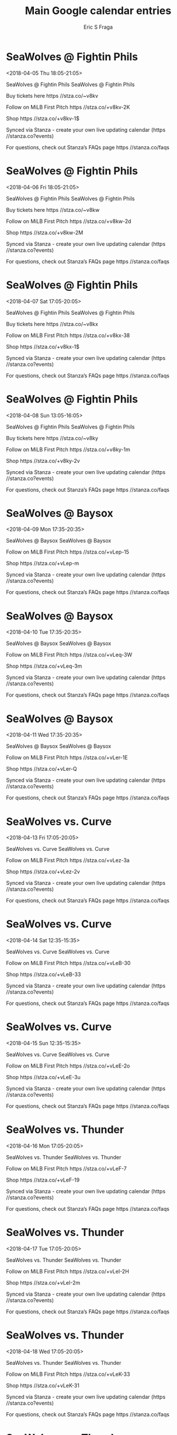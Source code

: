 #+TITLE:       Main Google calendar entries
#+AUTHOR:      Eric S Fraga
#+EMAIL:       e.fraga@ucl.ac.uk
#+DESCRIPTION: converted using the ical2org awk script
#+CATEGORY:    google
#+STARTUP:     hidestars
#+STARTUP:     overview

* COMMENT original iCal preamble

* SeaWolves @ Fightin Phils
<2018-04-05 Thu 18:05-21:05>
:PROPERTIES:
:ID:       5p6z6tkScBT3R3-GtyxGUffs@stanza.co
:LOCATION: Don't miss a minute of action. Follow along with the MiLB First Pitch app.
:STATUS:   CONFIRMED
:END:

SeaWolves @ Fightin Phils SeaWolves @ Fightin Phils

Buy tickets here  https //stza.co/~v8kv

Follow on MiLB First Pitch  https //stza.co/+v8kv-2K

Shop  https //stza.co/+v8kv-1$

Synced via Stanza - create your own live updating calendar (https //stanza.co?events)

For questions, check out Stanza’s FAQs page  https //stanza.co/faqs
** COMMENT original iCal entry
 
BEGIN:VEVENT
BEGIN:VALARM
TRIGGER;VALUE=DURATION:-PT30M
ACTION:DISPLAY
DESCRIPTION:SeaWolves @ Fightin Phils
END:VALARM
DTSTART:20180405T230500Z
DTEND:20180406T020500Z
UID:5p6z6tkScBT3R3-GtyxGUffs@stanza.co
SUMMARY:SeaWolves @ Fightin Phils
DESCRIPTION:SeaWolves @ Fightin Phils\n\nBuy tickets here: https://stza.co/~v8kv\n\nFollow on MiLB First Pitch: https://stza.co/+v8kv-2K\n\nShop: https://stza.co/+v8kv-1$\n\nSynced via Stanza - create your own live updating calendar (https://stanza.co?events)\n\nFor questions, check out Stanza’s FAQs page: https://stanza.co/faqs
LOCATION:Don't miss a minute of action. Follow along with the MiLB First Pitch app.
STATUS:CONFIRMED
CREATED:20180213T144523Z
LAST-MODIFIED:20180213T144523Z
TRANSP:OPAQUE
END:VEVENT
* SeaWolves @ Fightin Phils
<2018-04-06 Fri 18:05-21:05>
:PROPERTIES:
:ID:       TDE-GZrmMZx5t_QRlqxveftn@stanza.co
:LOCATION: Ready for the game? Follow along with MiLB First Pitch.
:STATUS:   CONFIRMED
:END:

SeaWolves @ Fightin Phils SeaWolves @ Fightin Phils

Buy tickets here  https //stza.co/~v8kw

Follow on MiLB First Pitch  https //stza.co/+v8kw-2d

Shop  https //stza.co/+v8kw-2M

Synced via Stanza - create your own live updating calendar (https //stanza.co?events)

For questions, check out Stanza’s FAQs page  https //stanza.co/faqs
** COMMENT original iCal entry
 
BEGIN:VEVENT
BEGIN:VALARM
TRIGGER;VALUE=DURATION:-PT30M
ACTION:DISPLAY
DESCRIPTION:SeaWolves @ Fightin Phils
END:VALARM
DTSTART:20180406T230500Z
DTEND:20180407T020500Z
UID:TDE-GZrmMZx5t_QRlqxveftn@stanza.co
SUMMARY:SeaWolves @ Fightin Phils
DESCRIPTION:SeaWolves @ Fightin Phils\n\nBuy tickets here: https://stza.co/~v8kw\n\nFollow on MiLB First Pitch: https://stza.co/+v8kw-2d\n\nShop: https://stza.co/+v8kw-2M\n\nSynced via Stanza - create your own live updating calendar (https://stanza.co?events)\n\nFor questions, check out Stanza’s FAQs page: https://stanza.co/faqs
LOCATION:Ready for the game? Follow along with MiLB First Pitch.
STATUS:CONFIRMED
CREATED:20180213T144523Z
LAST-MODIFIED:20180213T144523Z
TRANSP:OPAQUE
END:VEVENT
* SeaWolves @ Fightin Phils
<2018-04-07 Sat 17:05-20:05>
:PROPERTIES:
:ID:       pr2pInHp5AKfBmPHC8DilChC@stanza.co
:LOCATION: Stay in the loop by following the action with MiLB First Pitch app.
:STATUS:   CONFIRMED
:END:

SeaWolves @ Fightin Phils SeaWolves @ Fightin Phils

Buy tickets here  https //stza.co/~v8kx

Follow on MiLB First Pitch  https //stza.co/+v8kx-38

Shop  https //stza.co/+v8kx-1$

Synced via Stanza - create your own live updating calendar (https //stanza.co?events)

For questions, check out Stanza’s FAQs page  https //stanza.co/faqs
** COMMENT original iCal entry
 
BEGIN:VEVENT
BEGIN:VALARM
TRIGGER;VALUE=DURATION:-PT30M
ACTION:DISPLAY
DESCRIPTION:SeaWolves @ Fightin Phils
END:VALARM
DTSTART:20180407T220500Z
DTEND:20180408T010500Z
UID:pr2pInHp5AKfBmPHC8DilChC@stanza.co
SUMMARY:SeaWolves @ Fightin Phils
DESCRIPTION:SeaWolves @ Fightin Phils\n\nBuy tickets here: https://stza.co/~v8kx\n\nFollow on MiLB First Pitch: https://stza.co/+v8kx-38\n\nShop: https://stza.co/+v8kx-1$\n\nSynced via Stanza - create your own live updating calendar (https://stanza.co?events)\n\nFor questions, check out Stanza’s FAQs page: https://stanza.co/faqs
LOCATION:Stay in the loop by following the action with MiLB First Pitch app.
STATUS:CONFIRMED
CREATED:20180213T144523Z
LAST-MODIFIED:20180213T144523Z
TRANSP:OPAQUE
END:VEVENT
* SeaWolves @ Fightin Phils
<2018-04-08 Sun 13:05-16:05>
:PROPERTIES:
:ID:       NXLuE-el8dNyd09yUmWVKJHj@stanza.co
:LOCATION: Don't miss a minute of action. Follow along with the MiLB First Pitch app.
:STATUS:   CONFIRMED
:END:

SeaWolves @ Fightin Phils SeaWolves @ Fightin Phils

Buy tickets here  https //stza.co/~v8ky

Follow on MiLB First Pitch  https //stza.co/+v8ky-1m

Shop  https //stza.co/+v8ky-2v

Synced via Stanza - create your own live updating calendar (https //stanza.co?events)

For questions, check out Stanza’s FAQs page  https //stanza.co/faqs
** COMMENT original iCal entry
 
BEGIN:VEVENT
BEGIN:VALARM
TRIGGER;VALUE=DURATION:-PT30M
ACTION:DISPLAY
DESCRIPTION:SeaWolves @ Fightin Phils
END:VALARM
DTSTART:20180408T180500Z
DTEND:20180408T210500Z
UID:NXLuE-el8dNyd09yUmWVKJHj@stanza.co
SUMMARY:SeaWolves @ Fightin Phils
DESCRIPTION:SeaWolves @ Fightin Phils\n\nBuy tickets here: https://stza.co/~v8ky\n\nFollow on MiLB First Pitch: https://stza.co/+v8ky-1m\n\nShop: https://stza.co/+v8ky-2v\n\nSynced via Stanza - create your own live updating calendar (https://stanza.co?events)\n\nFor questions, check out Stanza’s FAQs page: https://stanza.co/faqs
LOCATION:Don't miss a minute of action. Follow along with the MiLB First Pitch app.
STATUS:CONFIRMED
CREATED:20180213T144523Z
LAST-MODIFIED:20180213T144523Z
TRANSP:OPAQUE
END:VEVENT
* SeaWolves @ Baysox
<2018-04-09 Mon 17:35-20:35>
:PROPERTIES:
:ID:       NBpvRvr47YE_mbCubBH4oTqY@stanza.co
:LOCATION: Ready for the game? Follow along with MiLB First Pitch.
:STATUS:   CONFIRMED
:END:

SeaWolves @ Baysox SeaWolves @ Baysox

Follow on MiLB First Pitch  https //stza.co/+vLep-15

Shop  https //stza.co/+vLep-m

Synced via Stanza - create your own live updating calendar (https //stanza.co?events)

For questions, check out Stanza’s FAQs page  https //stanza.co/faqs
** COMMENT original iCal entry
 
BEGIN:VEVENT
BEGIN:VALARM
TRIGGER;VALUE=DURATION:-PT30M
ACTION:DISPLAY
DESCRIPTION:SeaWolves @ Baysox
END:VALARM
DTSTART:20180409T223500Z
DTEND:20180410T013500Z
UID:NBpvRvr47YE_mbCubBH4oTqY@stanza.co
SUMMARY:SeaWolves @ Baysox
DESCRIPTION:SeaWolves @ Baysox\n\nFollow on MiLB First Pitch: https://stza.co/+vLep-15\n\nShop: https://stza.co/+vLep-m\n\nSynced via Stanza - create your own live updating calendar (https://stanza.co?events)\n\nFor questions, check out Stanza’s FAQs page: https://stanza.co/faqs
LOCATION:Ready for the game? Follow along with MiLB First Pitch.
STATUS:CONFIRMED
CREATED:20180213T144523Z
LAST-MODIFIED:20180213T144523Z
TRANSP:OPAQUE
END:VEVENT
* SeaWolves @ Baysox
<2018-04-10 Tue 17:35-20:35>
:PROPERTIES:
:ID:       rjN7YjcdDm2GElREHL86iKNi@stanza.co
:LOCATION: Stay in the loop by following the action with MiLB First Pitch app.
:STATUS:   CONFIRMED
:END:

SeaWolves @ Baysox SeaWolves @ Baysox

Follow on MiLB First Pitch  https //stza.co/+vLeq-3W

Shop  https //stza.co/+vLeq-3m

Synced via Stanza - create your own live updating calendar (https //stanza.co?events)

For questions, check out Stanza’s FAQs page  https //stanza.co/faqs
** COMMENT original iCal entry
 
BEGIN:VEVENT
BEGIN:VALARM
TRIGGER;VALUE=DURATION:-PT30M
ACTION:DISPLAY
DESCRIPTION:SeaWolves @ Baysox
END:VALARM
DTSTART:20180410T223500Z
DTEND:20180411T013500Z
UID:rjN7YjcdDm2GElREHL86iKNi@stanza.co
SUMMARY:SeaWolves @ Baysox
DESCRIPTION:SeaWolves @ Baysox\n\nFollow on MiLB First Pitch: https://stza.co/+vLeq-3W\n\nShop: https://stza.co/+vLeq-3m\n\nSynced via Stanza - create your own live updating calendar (https://stanza.co?events)\n\nFor questions, check out Stanza’s FAQs page: https://stanza.co/faqs
LOCATION:Stay in the loop by following the action with MiLB First Pitch app.
STATUS:CONFIRMED
CREATED:20180213T144523Z
LAST-MODIFIED:20180213T144523Z
TRANSP:OPAQUE
END:VEVENT
* SeaWolves @ Baysox
<2018-04-11 Wed 17:35-20:35>
:PROPERTIES:
:ID:       zepvcva3NsBPW9e4Kue1emNc@stanza.co
:LOCATION: Don't miss a minute of action. Follow along with the MiLB First Pitch app.
:STATUS:   CONFIRMED
:END:

SeaWolves @ Baysox SeaWolves @ Baysox

Follow on MiLB First Pitch  https //stza.co/+vLer-1E

Shop  https //stza.co/+vLer-Q

Synced via Stanza - create your own live updating calendar (https //stanza.co?events)

For questions, check out Stanza’s FAQs page  https //stanza.co/faqs
** COMMENT original iCal entry
 
BEGIN:VEVENT
BEGIN:VALARM
TRIGGER;VALUE=DURATION:-PT30M
ACTION:DISPLAY
DESCRIPTION:SeaWolves @ Baysox
END:VALARM
DTSTART:20180411T223500Z
DTEND:20180412T013500Z
UID:zepvcva3NsBPW9e4Kue1emNc@stanza.co
SUMMARY:SeaWolves @ Baysox
DESCRIPTION:SeaWolves @ Baysox\n\nFollow on MiLB First Pitch: https://stza.co/+vLer-1E\n\nShop: https://stza.co/+vLer-Q\n\nSynced via Stanza - create your own live updating calendar (https://stanza.co?events)\n\nFor questions, check out Stanza’s FAQs page: https://stanza.co/faqs
LOCATION:Don't miss a minute of action. Follow along with the MiLB First Pitch app.
STATUS:CONFIRMED
CREATED:20180213T144523Z
LAST-MODIFIED:20180213T144523Z
TRANSP:OPAQUE
END:VEVENT
* SeaWolves vs. Curve
<2018-04-13 Fri 17:05-20:05>
:PROPERTIES:
:ID:       rf5duLlOqAH7yqvQweQaF7YE@stanza.co
:LOCATION: Ready for the game? Follow along with MiLB First Pitch.
:STATUS:   CONFIRMED
:END:

SeaWolves vs. Curve SeaWolves vs. Curve

Follow on MiLB First Pitch  https //stza.co/+vLez-3a

Shop  https //stza.co/+vLez-2v

Synced via Stanza - create your own live updating calendar (https //stanza.co?events)

For questions, check out Stanza’s FAQs page  https //stanza.co/faqs
** COMMENT original iCal entry
 
BEGIN:VEVENT
BEGIN:VALARM
TRIGGER;VALUE=DURATION:-PT240M
ACTION:DISPLAY
DESCRIPTION:SeaWolves vs. Curve
END:VALARM
DTSTART:20180413T220500Z
DTEND:20180414T010500Z
UID:rf5duLlOqAH7yqvQweQaF7YE@stanza.co
SUMMARY:SeaWolves vs. Curve
DESCRIPTION:SeaWolves vs. Curve\n\nFollow on MiLB First Pitch: https://stza.co/+vLez-3a\n\nShop: https://stza.co/+vLez-2v\n\nSynced via Stanza - create your own live updating calendar (https://stanza.co?events)\n\nFor questions, check out Stanza’s FAQs page: https://stanza.co/faqs
LOCATION:Ready for the game? Follow along with MiLB First Pitch.
STATUS:CONFIRMED
CREATED:20180213T144523Z
LAST-MODIFIED:20180213T144523Z
TRANSP:OPAQUE
END:VEVENT
* SeaWolves vs. Curve
<2018-04-14 Sat 12:35-15:35>
:PROPERTIES:
:ID:       diQmg5FXHYcuDx5b1aXbySla@stanza.co
:LOCATION: Stay in the loop by following the action with MiLB First Pitch app.
:STATUS:   CONFIRMED
:END:

SeaWolves vs. Curve SeaWolves vs. Curve

Follow on MiLB First Pitch  https //stza.co/+vLeB-30

Shop  https //stza.co/+vLeB-33

Synced via Stanza - create your own live updating calendar (https //stanza.co?events)

For questions, check out Stanza’s FAQs page  https //stanza.co/faqs
** COMMENT original iCal entry
 
BEGIN:VEVENT
BEGIN:VALARM
TRIGGER;VALUE=DURATION:-PT240M
ACTION:DISPLAY
DESCRIPTION:SeaWolves vs. Curve
END:VALARM
DTSTART:20180414T173500Z
DTEND:20180414T203500Z
UID:diQmg5FXHYcuDx5b1aXbySla@stanza.co
SUMMARY:SeaWolves vs. Curve
DESCRIPTION:SeaWolves vs. Curve\n\nFollow on MiLB First Pitch: https://stza.co/+vLeB-30\n\nShop: https://stza.co/+vLeB-33\n\nSynced via Stanza - create your own live updating calendar (https://stanza.co?events)\n\nFor questions, check out Stanza’s FAQs page: https://stanza.co/faqs
LOCATION:Stay in the loop by following the action with MiLB First Pitch app.
STATUS:CONFIRMED
CREATED:20180213T144523Z
LAST-MODIFIED:20180213T144523Z
TRANSP:OPAQUE
END:VEVENT
* SeaWolves vs. Curve
<2018-04-15 Sun 12:35-15:35>
:PROPERTIES:
:ID:       kNR7hW3qxW0_jYdb3ucqBcTM@stanza.co
:LOCATION: Don't miss a minute of action. Follow along with the MiLB First Pitch app.
:STATUS:   CONFIRMED
:END:

SeaWolves vs. Curve SeaWolves vs. Curve

Follow on MiLB First Pitch  https //stza.co/+vLeE-2o

Shop  https //stza.co/+vLeE-3u

Synced via Stanza - create your own live updating calendar (https //stanza.co?events)

For questions, check out Stanza’s FAQs page  https //stanza.co/faqs
** COMMENT original iCal entry
 
BEGIN:VEVENT
BEGIN:VALARM
TRIGGER;VALUE=DURATION:-PT240M
ACTION:DISPLAY
DESCRIPTION:SeaWolves vs. Curve
END:VALARM
DTSTART:20180415T173500Z
DTEND:20180415T203500Z
UID:kNR7hW3qxW0_jYdb3ucqBcTM@stanza.co
SUMMARY:SeaWolves vs. Curve
DESCRIPTION:SeaWolves vs. Curve\n\nFollow on MiLB First Pitch: https://stza.co/+vLeE-2o\n\nShop: https://stza.co/+vLeE-3u\n\nSynced via Stanza - create your own live updating calendar (https://stanza.co?events)\n\nFor questions, check out Stanza’s FAQs page: https://stanza.co/faqs
LOCATION:Don't miss a minute of action. Follow along with the MiLB First Pitch app.
STATUS:CONFIRMED
CREATED:20180213T144523Z
LAST-MODIFIED:20180213T144523Z
TRANSP:OPAQUE
END:VEVENT
* SeaWolves vs. Thunder
<2018-04-16 Mon 17:05-20:05>
:PROPERTIES:
:ID:       uC4-A32bVGlSKTjxcs6k0t-w@stanza.co
:LOCATION: Ready for the game? Follow along with MiLB First Pitch.
:STATUS:   CONFIRMED
:END:

SeaWolves vs. Thunder SeaWolves vs. Thunder

Follow on MiLB First Pitch  https //stza.co/+vLeF-7

Shop  https //stza.co/+vLeF-19

Synced via Stanza - create your own live updating calendar (https //stanza.co?events)

For questions, check out Stanza’s FAQs page  https //stanza.co/faqs
** COMMENT original iCal entry
 
BEGIN:VEVENT
BEGIN:VALARM
TRIGGER;VALUE=DURATION:-PT240M
ACTION:DISPLAY
DESCRIPTION:SeaWolves vs. Thunder
END:VALARM
DTSTART:20180416T220500Z
DTEND:20180417T010500Z
UID:uC4-A32bVGlSKTjxcs6k0t-w@stanza.co
SUMMARY:SeaWolves vs. Thunder
DESCRIPTION:SeaWolves vs. Thunder\n\nFollow on MiLB First Pitch: https://stza.co/+vLeF-7\n\nShop: https://stza.co/+vLeF-19\n\nSynced via Stanza - create your own live updating calendar (https://stanza.co?events)\n\nFor questions, check out Stanza’s FAQs page: https://stanza.co/faqs
LOCATION:Ready for the game? Follow along with MiLB First Pitch.
STATUS:CONFIRMED
CREATED:20180213T144523Z
LAST-MODIFIED:20180213T144523Z
TRANSP:OPAQUE
END:VEVENT
* SeaWolves vs. Thunder
<2018-04-17 Tue 17:05-20:05>
:PROPERTIES:
:ID:       kJUE_nHi7_6jMQI3S-voE6G6@stanza.co
:LOCATION: Stay in the loop by following the action with MiLB First Pitch app.
:STATUS:   CONFIRMED
:END:

SeaWolves vs. Thunder SeaWolves vs. Thunder

Follow on MiLB First Pitch  https //stza.co/+vLeI-2H

Shop  https //stza.co/+vLeI-2m

Synced via Stanza - create your own live updating calendar (https //stanza.co?events)

For questions, check out Stanza’s FAQs page  https //stanza.co/faqs
** COMMENT original iCal entry
 
BEGIN:VEVENT
BEGIN:VALARM
TRIGGER;VALUE=DURATION:-PT240M
ACTION:DISPLAY
DESCRIPTION:SeaWolves vs. Thunder
END:VALARM
DTSTART:20180417T220500Z
DTEND:20180418T010500Z
UID:kJUE_nHi7_6jMQI3S-voE6G6@stanza.co
SUMMARY:SeaWolves vs. Thunder
DESCRIPTION:SeaWolves vs. Thunder\n\nFollow on MiLB First Pitch: https://stza.co/+vLeI-2H\n\nShop: https://stza.co/+vLeI-2m\n\nSynced via Stanza - create your own live updating calendar (https://stanza.co?events)\n\nFor questions, check out Stanza’s FAQs page: https://stanza.co/faqs
LOCATION:Stay in the loop by following the action with MiLB First Pitch app.
STATUS:CONFIRMED
CREATED:20180213T144523Z
LAST-MODIFIED:20180213T144523Z
TRANSP:OPAQUE
END:VEVENT
* SeaWolves vs. Thunder
<2018-04-18 Wed 17:05-20:05>
:PROPERTIES:
:ID:       0anaMJeuMryYQMby69pZt2na@stanza.co
:LOCATION: Don't miss a minute of action. Follow along with the MiLB First Pitch app.
:STATUS:   CONFIRMED
:END:

SeaWolves vs. Thunder SeaWolves vs. Thunder

Follow on MiLB First Pitch  https //stza.co/+vLeK-33

Shop  https //stza.co/+vLeK-31

Synced via Stanza - create your own live updating calendar (https //stanza.co?events)

For questions, check out Stanza’s FAQs page  https //stanza.co/faqs
** COMMENT original iCal entry
 
BEGIN:VEVENT
BEGIN:VALARM
TRIGGER;VALUE=DURATION:-PT240M
ACTION:DISPLAY
DESCRIPTION:SeaWolves vs. Thunder
END:VALARM
DTSTART:20180418T220500Z
DTEND:20180419T010500Z
UID:0anaMJeuMryYQMby69pZt2na@stanza.co
SUMMARY:SeaWolves vs. Thunder
DESCRIPTION:SeaWolves vs. Thunder\n\nFollow on MiLB First Pitch: https://stza.co/+vLeK-33\n\nShop: https://stza.co/+vLeK-31\n\nSynced via Stanza - create your own live updating calendar (https://stanza.co?events)\n\nFor questions, check out Stanza’s FAQs page: https://stanza.co/faqs
LOCATION:Don't miss a minute of action. Follow along with the MiLB First Pitch app.
STATUS:CONFIRMED
CREATED:20180213T144523Z
LAST-MODIFIED:20180213T144523Z
TRANSP:OPAQUE
END:VEVENT
* SeaWolves vs. Thunder
<2018-04-19 Thu 11:05-14:05>
:PROPERTIES:
:ID:       GYzyK5clsav2Av0n9Y6aMcr7@stanza.co
:LOCATION: Ready for the game? Follow along with MiLB First Pitch.
:STATUS:   CONFIRMED
:END:

SeaWolves vs. Thunder SeaWolves vs. Thunder

Follow on MiLB First Pitch  https //stza.co/+vLeL-25

Shop  https //stza.co/+vLeL-2j

Synced via Stanza - create your own live updating calendar (https //stanza.co?events)

For questions, check out Stanza’s FAQs page  https //stanza.co/faqs
** COMMENT original iCal entry
 
BEGIN:VEVENT
BEGIN:VALARM
TRIGGER;VALUE=DURATION:-PT240M
ACTION:DISPLAY
DESCRIPTION:SeaWolves vs. Thunder
END:VALARM
DTSTART:20180419T160500Z
DTEND:20180419T190500Z
UID:GYzyK5clsav2Av0n9Y6aMcr7@stanza.co
SUMMARY:SeaWolves vs. Thunder
DESCRIPTION:SeaWolves vs. Thunder\n\nFollow on MiLB First Pitch: https://stza.co/+vLeL-25\n\nShop: https://stza.co/+vLeL-2j\n\nSynced via Stanza - create your own live updating calendar (https://stanza.co?events)\n\nFor questions, check out Stanza’s FAQs page: https://stanza.co/faqs
LOCATION:Ready for the game? Follow along with MiLB First Pitch.
STATUS:CONFIRMED
CREATED:20180213T144523Z
LAST-MODIFIED:20180213T144523Z
TRANSP:OPAQUE
END:VEVENT
* SeaWolves @ Rumble Ponies
<2018-04-20 Fri 18:05-21:05>
:PROPERTIES:
:ID:       2ctsUSmUdoRYLzzFT9SEeRK6@stanza.co
:LOCATION: Stay in the loop by following the action with MiLB First Pitch app.
:STATUS:   CONFIRMED
:END:

SeaWolves @ Rumble Ponies SeaWolves @ Rumble Ponies

Follow on MiLB First Pitch  https //stza.co/+vLee-3Y

Shop  https //stza.co/+vLee-9

Synced via Stanza - create your own live updating calendar (https //stanza.co?events)

For questions, check out Stanza’s FAQs page  https //stanza.co/faqs
** COMMENT original iCal entry
 
BEGIN:VEVENT
BEGIN:VALARM
TRIGGER;VALUE=DURATION:-PT30M
ACTION:DISPLAY
DESCRIPTION:SeaWolves @ Rumble Ponies
END:VALARM
DTSTART:20180420T230500Z
DTEND:20180421T020500Z
UID:2ctsUSmUdoRYLzzFT9SEeRK6@stanza.co
SUMMARY:SeaWolves @ Rumble Ponies
DESCRIPTION:SeaWolves @ Rumble Ponies\n\nFollow on MiLB First Pitch: https://stza.co/+vLee-3Y\n\nShop: https://stza.co/+vLee-9\n\nSynced via Stanza - create your own live updating calendar (https://stanza.co?events)\n\nFor questions, check out Stanza’s FAQs page: https://stanza.co/faqs
LOCATION:Stay in the loop by following the action with MiLB First Pitch app.
STATUS:CONFIRMED
CREATED:20180213T144523Z
LAST-MODIFIED:20180213T144523Z
TRANSP:OPAQUE
END:VEVENT
* SeaWolves @ Rumble Ponies
<2018-04-21 Sat 14:05-17:05>
:PROPERTIES:
:ID:       FUNMjJdCH5GYN7zl-buu2TXL@stanza.co
:LOCATION: Don't miss a minute of action. Follow along with the MiLB First Pitch app.
:STATUS:   CONFIRMED
:END:

SeaWolves @ Rumble Ponies SeaWolves @ Rumble Ponies

Follow on MiLB First Pitch  https //stza.co/+vLef-O

Shop  https //stza.co/+vLef-2M

Synced via Stanza - create your own live updating calendar (https //stanza.co?events)

For questions, check out Stanza’s FAQs page  https //stanza.co/faqs
** COMMENT original iCal entry
 
BEGIN:VEVENT
BEGIN:VALARM
TRIGGER;VALUE=DURATION:-PT30M
ACTION:DISPLAY
DESCRIPTION:SeaWolves @ Rumble Ponies
END:VALARM
DTSTART:20180421T190500Z
DTEND:20180421T220500Z
UID:FUNMjJdCH5GYN7zl-buu2TXL@stanza.co
SUMMARY:SeaWolves @ Rumble Ponies
DESCRIPTION:SeaWolves @ Rumble Ponies\n\nFollow on MiLB First Pitch: https://stza.co/+vLef-O\n\nShop: https://stza.co/+vLef-2M\n\nSynced via Stanza - create your own live updating calendar (https://stanza.co?events)\n\nFor questions, check out Stanza’s FAQs page: https://stanza.co/faqs
LOCATION:Don't miss a minute of action. Follow along with the MiLB First Pitch app.
STATUS:CONFIRMED
CREATED:20180213T144523Z
LAST-MODIFIED:20180213T144523Z
TRANSP:OPAQUE
END:VEVENT
* SeaWolves @ Rumble Ponies
<2018-04-22 Sun 13:05-16:05>
:PROPERTIES:
:ID:       2bLHrzbh74h65lqMh_vy6L07@stanza.co
:LOCATION: Ready for the game? Follow along with MiLB First Pitch.
:STATUS:   CONFIRMED
:END:

SeaWolves @ Rumble Ponies SeaWolves @ Rumble Ponies

Follow on MiLB First Pitch  https //stza.co/+vLeg-2E

Shop  https //stza.co/+vLeg-1B

Synced via Stanza - create your own live updating calendar (https //stanza.co?events)

For questions, check out Stanza’s FAQs page  https //stanza.co/faqs
** COMMENT original iCal entry
 
BEGIN:VEVENT
BEGIN:VALARM
TRIGGER;VALUE=DURATION:-PT30M
ACTION:DISPLAY
DESCRIPTION:SeaWolves @ Rumble Ponies
END:VALARM
DTSTART:20180422T180500Z
DTEND:20180422T210500Z
UID:2bLHrzbh74h65lqMh_vy6L07@stanza.co
SUMMARY:SeaWolves @ Rumble Ponies
DESCRIPTION:SeaWolves @ Rumble Ponies\n\nFollow on MiLB First Pitch: https://stza.co/+vLeg-2E\n\nShop: https://stza.co/+vLeg-1B\n\nSynced via Stanza - create your own live updating calendar (https://stanza.co?events)\n\nFor questions, check out Stanza’s FAQs page: https://stanza.co/faqs
LOCATION:Ready for the game? Follow along with MiLB First Pitch.
STATUS:CONFIRMED
CREATED:20180213T144523Z
LAST-MODIFIED:20180213T144523Z
TRANSP:OPAQUE
END:VEVENT
* SeaWolves @ Curve
<2018-04-23 Mon 17:00-20:00>
:PROPERTIES:
:ID:       k8oZheA1gCWgb_jqqpqFqSk-@stanza.co
:LOCATION: Stay in the loop by following the action with MiLB First Pitch app.
:STATUS:   CONFIRMED
:END:

SeaWolves @ Curve SeaWolves @ Curve

Follow on MiLB First Pitch  https //stza.co/+vLe4-1B

Shop  https //stza.co/+vLe4-3K

Synced via Stanza - create your own live updating calendar (https //stanza.co?events)

For questions, check out Stanza’s FAQs page  https //stanza.co/faqs
** COMMENT original iCal entry
 
BEGIN:VEVENT
BEGIN:VALARM
TRIGGER;VALUE=DURATION:-PT30M
ACTION:DISPLAY
DESCRIPTION:SeaWolves @ Curve
END:VALARM
DTSTART:20180423T220000Z
DTEND:20180424T010000Z
UID:k8oZheA1gCWgb_jqqpqFqSk-@stanza.co
SUMMARY:SeaWolves @ Curve
DESCRIPTION:SeaWolves @ Curve\n\nFollow on MiLB First Pitch: https://stza.co/+vLe4-1B\n\nShop: https://stza.co/+vLe4-3K\n\nSynced via Stanza - create your own live updating calendar (https://stanza.co?events)\n\nFor questions, check out Stanza’s FAQs page: https://stanza.co/faqs
LOCATION:Stay in the loop by following the action with MiLB First Pitch app.
STATUS:CONFIRMED
CREATED:20180213T144523Z
LAST-MODIFIED:20180213T144523Z
TRANSP:OPAQUE
END:VEVENT
* SeaWolves @ Curve
<2018-04-24 Tue 17:00-20:00>
:PROPERTIES:
:ID:       DfLFLDZpMsQQygdXFdXpDpN2@stanza.co
:LOCATION: Don't miss a minute of action. Follow along with the MiLB First Pitch app.
:STATUS:   CONFIRMED
:END:

SeaWolves @ Curve SeaWolves @ Curve

Follow on MiLB First Pitch  https //stza.co/+vLe5-c

Shop  https //stza.co/+vLe5-37

Synced via Stanza - create your own live updating calendar (https //stanza.co?events)

For questions, check out Stanza’s FAQs page  https //stanza.co/faqs
** COMMENT original iCal entry
 
BEGIN:VEVENT
BEGIN:VALARM
TRIGGER;VALUE=DURATION:-PT30M
ACTION:DISPLAY
DESCRIPTION:SeaWolves @ Curve
END:VALARM
DTSTART:20180424T220000Z
DTEND:20180425T010000Z
UID:DfLFLDZpMsQQygdXFdXpDpN2@stanza.co
SUMMARY:SeaWolves @ Curve
DESCRIPTION:SeaWolves @ Curve\n\nFollow on MiLB First Pitch: https://stza.co/+vLe5-c\n\nShop: https://stza.co/+vLe5-37\n\nSynced via Stanza - create your own live updating calendar (https://stanza.co?events)\n\nFor questions, check out Stanza’s FAQs page: https://stanza.co/faqs
LOCATION:Don't miss a minute of action. Follow along with the MiLB First Pitch app.
STATUS:CONFIRMED
CREATED:20180213T144523Z
LAST-MODIFIED:20180213T144523Z
TRANSP:OPAQUE
END:VEVENT
* SeaWolves @ Curve
<2018-04-25 Wed 09:30-12:30>
:PROPERTIES:
:ID:       wKP4WCe3Pi6TnTjyvp5GlFRP@stanza.co
:LOCATION: Ready for the game? Follow along with MiLB First Pitch.
:STATUS:   CONFIRMED
:END:

SeaWolves @ Curve SeaWolves @ Curve

Follow on MiLB First Pitch  https //stza.co/+vLe6-K

Shop  https //stza.co/+vLe6-31

Synced via Stanza - create your own live updating calendar (https //stanza.co?events)

For questions, check out Stanza’s FAQs page  https //stanza.co/faqs
** COMMENT original iCal entry
 
BEGIN:VEVENT
BEGIN:VALARM
TRIGGER;VALUE=DURATION:-PT30M
ACTION:DISPLAY
DESCRIPTION:SeaWolves @ Curve
END:VALARM
DTSTART:20180425T143000Z
DTEND:20180425T173000Z
UID:wKP4WCe3Pi6TnTjyvp5GlFRP@stanza.co
SUMMARY:SeaWolves @ Curve
DESCRIPTION:SeaWolves @ Curve\n\nFollow on MiLB First Pitch: https://stza.co/+vLe6-K\n\nShop: https://stza.co/+vLe6-31\n\nSynced via Stanza - create your own live updating calendar (https://stanza.co?events)\n\nFor questions, check out Stanza’s FAQs page: https://stanza.co/faqs
LOCATION:Ready for the game? Follow along with MiLB First Pitch.
STATUS:CONFIRMED
CREATED:20180213T144523Z
LAST-MODIFIED:20180213T144523Z
TRANSP:OPAQUE
END:VEVENT
* SeaWolves vs. Rumble Ponies
<2018-04-27 Fri 17:05-20:05>
:PROPERTIES:
:ID:       TdC2SRWRxdN8oYy530UZ-YZv@stanza.co
:LOCATION: Stay in the loop by following the action with MiLB First Pitch app.
:STATUS:   CONFIRMED
:END:

SeaWolves vs. Rumble Ponies SeaWolves vs. Rumble Ponies

Follow on MiLB First Pitch  https //stza.co/+vLeO-2C

Shop  https //stza.co/+vLeO-2t

Synced via Stanza - create your own live updating calendar (https //stanza.co?events)

For questions, check out Stanza’s FAQs page  https //stanza.co/faqs
** COMMENT original iCal entry
 
BEGIN:VEVENT
BEGIN:VALARM
TRIGGER;VALUE=DURATION:-PT240M
ACTION:DISPLAY
DESCRIPTION:SeaWolves vs. Rumble Ponies
END:VALARM
DTSTART:20180427T220500Z
DTEND:20180428T010500Z
UID:TdC2SRWRxdN8oYy530UZ-YZv@stanza.co
SUMMARY:SeaWolves vs. Rumble Ponies
DESCRIPTION:SeaWolves vs. Rumble Ponies\n\nFollow on MiLB First Pitch: https://stza.co/+vLeO-2C\n\nShop: https://stza.co/+vLeO-2t\n\nSynced via Stanza - create your own live updating calendar (https://stanza.co?events)\n\nFor questions, check out Stanza’s FAQs page: https://stanza.co/faqs
LOCATION:Stay in the loop by following the action with MiLB First Pitch app.
STATUS:CONFIRMED
CREATED:20180213T144523Z
LAST-MODIFIED:20180213T144523Z
TRANSP:OPAQUE
END:VEVENT
* SeaWolves vs. Rumble Ponies
<2018-04-28 Sat 17:05-20:05>
:PROPERTIES:
:ID:       Pj3AFOOZv1kBH6u955IlbgK8@stanza.co
:LOCATION: Don't miss a minute of action. Follow along with the MiLB First Pitch app.
:STATUS:   CONFIRMED
:END:

SeaWolves vs. Rumble Ponies SeaWolves vs. Rumble Ponies

Follow on MiLB First Pitch  https //stza.co/+vLeQ-a

Shop  https //stza.co/+vLeQ-2p

Synced via Stanza - create your own live updating calendar (https //stanza.co?events)

For questions, check out Stanza’s FAQs page  https //stanza.co/faqs
** COMMENT original iCal entry
 
BEGIN:VEVENT
BEGIN:VALARM
TRIGGER;VALUE=DURATION:-PT240M
ACTION:DISPLAY
DESCRIPTION:SeaWolves vs. Rumble Ponies
END:VALARM
DTSTART:20180428T220500Z
DTEND:20180429T010500Z
UID:Pj3AFOOZv1kBH6u955IlbgK8@stanza.co
SUMMARY:SeaWolves vs. Rumble Ponies
DESCRIPTION:SeaWolves vs. Rumble Ponies\n\nFollow on MiLB First Pitch: https://stza.co/+vLeQ-a\n\nShop: https://stza.co/+vLeQ-2p\n\nSynced via Stanza - create your own live updating calendar (https://stanza.co?events)\n\nFor questions, check out Stanza’s FAQs page: https://stanza.co/faqs
LOCATION:Don't miss a minute of action. Follow along with the MiLB First Pitch app.
STATUS:CONFIRMED
CREATED:20180213T144523Z
LAST-MODIFIED:20180213T144523Z
TRANSP:OPAQUE
END:VEVENT
* SeaWolves vs. Rumble Ponies
<2018-04-29 Sun 12:35-15:35>
:PROPERTIES:
:ID:       MOVD7XHVRpfqmZfbbH6UAybi@stanza.co
:LOCATION: Ready for the game? Follow along with MiLB First Pitch.
:STATUS:   CONFIRMED
:END:

SeaWolves vs. Rumble Ponies SeaWolves vs. Rumble Ponies

Follow on MiLB First Pitch  https //stza.co/+vLeR-1j

Shop  https //stza.co/+vLeR-2y

Synced via Stanza - create your own live updating calendar (https //stanza.co?events)

For questions, check out Stanza’s FAQs page  https //stanza.co/faqs
** COMMENT original iCal entry
 
BEGIN:VEVENT
BEGIN:VALARM
TRIGGER;VALUE=DURATION:-PT240M
ACTION:DISPLAY
DESCRIPTION:SeaWolves vs. Rumble Ponies
END:VALARM
DTSTART:20180429T173500Z
DTEND:20180429T203500Z
UID:MOVD7XHVRpfqmZfbbH6UAybi@stanza.co
SUMMARY:SeaWolves vs. Rumble Ponies
DESCRIPTION:SeaWolves vs. Rumble Ponies\n\nFollow on MiLB First Pitch: https://stza.co/+vLeR-1j\n\nShop: https://stza.co/+vLeR-2y\n\nSynced via Stanza - create your own live updating calendar (https://stanza.co?events)\n\nFor questions, check out Stanza’s FAQs page: https://stanza.co/faqs
LOCATION:Ready for the game? Follow along with MiLB First Pitch.
STATUS:CONFIRMED
CREATED:20180213T144523Z
LAST-MODIFIED:20180213T144523Z
TRANSP:OPAQUE
END:VEVENT
* SeaWolves vs. Baysox
<2018-04-30 Mon 17:05-20:05>
:PROPERTIES:
:ID:       OXoo24LHqIaRzeDe2LQwWIRX@stanza.co
:LOCATION: Stay in the loop by following the action with MiLB First Pitch app.
:STATUS:   CONFIRMED
:END:

SeaWolves vs. Baysox SeaWolves vs. Baysox

Follow on MiLB First Pitch  https //stza.co/+vLeU-2K

Shop  https //stza.co/+vLeU-1Z

Synced via Stanza - create your own live updating calendar (https //stanza.co?events)

For questions, check out Stanza’s FAQs page  https //stanza.co/faqs
** COMMENT original iCal entry
 
BEGIN:VEVENT
BEGIN:VALARM
TRIGGER;VALUE=DURATION:-PT240M
ACTION:DISPLAY
DESCRIPTION:SeaWolves vs. Baysox
END:VALARM
DTSTART:20180430T220500Z
DTEND:20180501T010500Z
UID:OXoo24LHqIaRzeDe2LQwWIRX@stanza.co
SUMMARY:SeaWolves vs. Baysox
DESCRIPTION:SeaWolves vs. Baysox\n\nFollow on MiLB First Pitch: https://stza.co/+vLeU-2K\n\nShop: https://stza.co/+vLeU-1Z\n\nSynced via Stanza - create your own live updating calendar (https://stanza.co?events)\n\nFor questions, check out Stanza’s FAQs page: https://stanza.co/faqs
LOCATION:Stay in the loop by following the action with MiLB First Pitch app.
STATUS:CONFIRMED
CREATED:20180213T144523Z
LAST-MODIFIED:20180213T144523Z
TRANSP:OPAQUE
END:VEVENT
* SeaWolves vs. Baysox
<2018-05-01 Tue 17:05-20:05>
:PROPERTIES:
:ID:       0P8Pf40xEk8D0lF3dHPAB1Iy@stanza.co
:LOCATION: Don't miss a minute of action. Follow along with the MiLB First Pitch app.
:STATUS:   CONFIRMED
:END:

SeaWolves vs. Baysox SeaWolves vs. Baysox

Follow on MiLB First Pitch  https //stza.co/+vLeV-39

Shop  https //stza.co/+vLeV-36

Synced via Stanza - create your own live updating calendar (https //stanza.co?events)

For questions, check out Stanza’s FAQs page  https //stanza.co/faqs
** COMMENT original iCal entry
 
BEGIN:VEVENT
BEGIN:VALARM
TRIGGER;VALUE=DURATION:-PT240M
ACTION:DISPLAY
DESCRIPTION:SeaWolves vs. Baysox
END:VALARM
DTSTART:20180501T220500Z
DTEND:20180502T010500Z
UID:0P8Pf40xEk8D0lF3dHPAB1Iy@stanza.co
SUMMARY:SeaWolves vs. Baysox
DESCRIPTION:SeaWolves vs. Baysox\n\nFollow on MiLB First Pitch: https://stza.co/+vLeV-39\n\nShop: https://stza.co/+vLeV-36\n\nSynced via Stanza - create your own live updating calendar (https://stanza.co?events)\n\nFor questions, check out Stanza’s FAQs page: https://stanza.co/faqs
LOCATION:Don't miss a minute of action. Follow along with the MiLB First Pitch app.
STATUS:CONFIRMED
CREATED:20180213T144523Z
LAST-MODIFIED:20180213T144523Z
TRANSP:OPAQUE
END:VEVENT
* SeaWolves vs. Baysox
<2018-05-02 Wed 10:05-13:05>
:PROPERTIES:
:ID:       D6CgS3USH-5_PZhOG_hNrkix@stanza.co
:LOCATION: Ready for the game? Follow along with MiLB First Pitch.
:STATUS:   CONFIRMED
:END:

SeaWolves vs. Baysox SeaWolves vs. Baysox

Follow on MiLB First Pitch  https //stza.co/+vLeY-2u

Shop  https //stza.co/+vLeY-m

Synced via Stanza - create your own live updating calendar (https //stanza.co?events)

For questions, check out Stanza’s FAQs page  https //stanza.co/faqs
** COMMENT original iCal entry
 
BEGIN:VEVENT
BEGIN:VALARM
TRIGGER;VALUE=DURATION:-PT240M
ACTION:DISPLAY
DESCRIPTION:SeaWolves vs. Baysox
END:VALARM
DTSTART:20180502T150500Z
DTEND:20180502T180500Z
UID:D6CgS3USH-5_PZhOG_hNrkix@stanza.co
SUMMARY:SeaWolves vs. Baysox
DESCRIPTION:SeaWolves vs. Baysox\n\nFollow on MiLB First Pitch: https://stza.co/+vLeY-2u\n\nShop: https://stza.co/+vLeY-m\n\nSynced via Stanza - create your own live updating calendar (https://stanza.co?events)\n\nFor questions, check out Stanza’s FAQs page: https://stanza.co/faqs
LOCATION:Ready for the game? Follow along with MiLB First Pitch.
STATUS:CONFIRMED
CREATED:20180213T144523Z
LAST-MODIFIED:20180213T144523Z
TRANSP:OPAQUE
END:VEVENT
* SeaWolves @ Curve
<2018-05-03 Thu 17:00-20:00>
:PROPERTIES:
:ID:       7jMYvlhUTUMlfn11mgBA2Oza@stanza.co
:LOCATION: Stay in the loop by following the action with MiLB First Pitch app.
:STATUS:   CONFIRMED
:END:

SeaWolves @ Curve SeaWolves @ Curve

Follow on MiLB First Pitch  https //stza.co/+vLe7-36

Shop  https //stza.co/+vLe7-3D

Synced via Stanza - create your own live updating calendar (https //stanza.co?events)

For questions, check out Stanza’s FAQs page  https //stanza.co/faqs
** COMMENT original iCal entry
 
BEGIN:VEVENT
BEGIN:VALARM
TRIGGER;VALUE=DURATION:-PT30M
ACTION:DISPLAY
DESCRIPTION:SeaWolves @ Curve
END:VALARM
DTSTART:20180503T220000Z
DTEND:20180504T010000Z
UID:7jMYvlhUTUMlfn11mgBA2Oza@stanza.co
SUMMARY:SeaWolves @ Curve
DESCRIPTION:SeaWolves @ Curve\n\nFollow on MiLB First Pitch: https://stza.co/+vLe7-36\n\nShop: https://stza.co/+vLe7-3D\n\nSynced via Stanza - create your own live updating calendar (https://stanza.co?events)\n\nFor questions, check out Stanza’s FAQs page: https://stanza.co/faqs
LOCATION:Stay in the loop by following the action with MiLB First Pitch app.
STATUS:CONFIRMED
CREATED:20180213T144523Z
LAST-MODIFIED:20180213T144523Z
TRANSP:OPAQUE
END:VEVENT
* SeaWolves @ Curve
<2018-05-04 Fri 17:00-20:00>
:PROPERTIES:
:ID:       gn0oaTOfMw3m7i9NylzwM631@stanza.co
:LOCATION: Don't miss a minute of action. Follow along with the MiLB First Pitch app.
:STATUS:   CONFIRMED
:END:

SeaWolves @ Curve SeaWolves @ Curve

Follow on MiLB First Pitch  https //stza.co/+vLe8-2F

Shop  https //stza.co/+vLe8-29

Synced via Stanza - create your own live updating calendar (https //stanza.co?events)

For questions, check out Stanza’s FAQs page  https //stanza.co/faqs
** COMMENT original iCal entry
 
BEGIN:VEVENT
BEGIN:VALARM
TRIGGER;VALUE=DURATION:-PT30M
ACTION:DISPLAY
DESCRIPTION:SeaWolves @ Curve
END:VALARM
DTSTART:20180504T220000Z
DTEND:20180505T010000Z
UID:gn0oaTOfMw3m7i9NylzwM631@stanza.co
SUMMARY:SeaWolves @ Curve
DESCRIPTION:SeaWolves @ Curve\n\nFollow on MiLB First Pitch: https://stza.co/+vLe8-2F\n\nShop: https://stza.co/+vLe8-29\n\nSynced via Stanza - create your own live updating calendar (https://stanza.co?events)\n\nFor questions, check out Stanza’s FAQs page: https://stanza.co/faqs
LOCATION:Don't miss a minute of action. Follow along with the MiLB First Pitch app.
STATUS:CONFIRMED
CREATED:20180213T144523Z
LAST-MODIFIED:20180213T144523Z
TRANSP:OPAQUE
END:VEVENT
* SeaWolves @ Curve
<2018-05-05 Sat 15:00-18:00>
:PROPERTIES:
:ID:       ah29xgMCdxkmIvGeNG9HGKZ4@stanza.co
:LOCATION: Ready for the game? Follow along with MiLB First Pitch.
:STATUS:   CONFIRMED
:END:

SeaWolves @ Curve SeaWolves @ Curve

Follow on MiLB First Pitch  https //stza.co/+vLe9-3g

Shop  https //stza.co/+vLe9-1f

Synced via Stanza - create your own live updating calendar (https //stanza.co?events)

For questions, check out Stanza’s FAQs page  https //stanza.co/faqs
** COMMENT original iCal entry
 
BEGIN:VEVENT
BEGIN:VALARM
TRIGGER;VALUE=DURATION:-PT30M
ACTION:DISPLAY
DESCRIPTION:SeaWolves @ Curve
END:VALARM
DTSTART:20180505T200000Z
DTEND:20180505T230000Z
UID:ah29xgMCdxkmIvGeNG9HGKZ4@stanza.co
SUMMARY:SeaWolves @ Curve
DESCRIPTION:SeaWolves @ Curve\n\nFollow on MiLB First Pitch: https://stza.co/+vLe9-3g\n\nShop: https://stza.co/+vLe9-1f\n\nSynced via Stanza - create your own live updating calendar (https://stanza.co?events)\n\nFor questions, check out Stanza’s FAQs page: https://stanza.co/faqs
LOCATION:Ready for the game? Follow along with MiLB First Pitch.
STATUS:CONFIRMED
CREATED:20180213T144523Z
LAST-MODIFIED:20180213T144523Z
TRANSP:OPAQUE
END:VEVENT
* SeaWolves @ Curve
<2018-05-06 Sun 13:00-16:00>
:PROPERTIES:
:ID:       xeLvcra83shzt1bp_ozbKgDJ@stanza.co
:LOCATION: Stay in the loop by following the action with MiLB First Pitch app.
:STATUS:   CONFIRMED
:END:

SeaWolves @ Curve SeaWolves @ Curve

Follow on MiLB First Pitch  https //stza.co/+vLea-3u

Shop  https //stza.co/+vLea-A

Synced via Stanza - create your own live updating calendar (https //stanza.co?events)

For questions, check out Stanza’s FAQs page  https //stanza.co/faqs
** COMMENT original iCal entry
 
BEGIN:VEVENT
BEGIN:VALARM
TRIGGER;VALUE=DURATION:-PT30M
ACTION:DISPLAY
DESCRIPTION:SeaWolves @ Curve
END:VALARM
DTSTART:20180506T180000Z
DTEND:20180506T210000Z
UID:xeLvcra83shzt1bp_ozbKgDJ@stanza.co
SUMMARY:SeaWolves @ Curve
DESCRIPTION:SeaWolves @ Curve\n\nFollow on MiLB First Pitch: https://stza.co/+vLea-3u\n\nShop: https://stza.co/+vLea-A\n\nSynced via Stanza - create your own live updating calendar (https://stanza.co?events)\n\nFor questions, check out Stanza’s FAQs page: https://stanza.co/faqs
LOCATION:Stay in the loop by following the action with MiLB First Pitch app.
STATUS:CONFIRMED
CREATED:20180213T144523Z
LAST-MODIFIED:20180213T144523Z
TRANSP:OPAQUE
END:VEVENT
* SeaWolves vs. Senators
<2018-05-07 Mon 17:05-20:05>
:PROPERTIES:
:ID:       EHCDRnOlkdcPC9tbbFlSSi91@stanza.co
:LOCATION: Don't miss a minute of action. Follow along with the MiLB First Pitch app.
:STATUS:   CONFIRMED
:END:

SeaWolves vs. Senators SeaWolves vs. Senators

Follow on MiLB First Pitch  https //stza.co/+vLeZ-1s

Shop  https //stza.co/+vLeZ-1u

Synced via Stanza - create your own live updating calendar (https //stanza.co?events)

For questions, check out Stanza’s FAQs page  https //stanza.co/faqs
** COMMENT original iCal entry
 
BEGIN:VEVENT
BEGIN:VALARM
TRIGGER;VALUE=DURATION:-PT240M
ACTION:DISPLAY
DESCRIPTION:SeaWolves vs. Senators
END:VALARM
DTSTART:20180507T220500Z
DTEND:20180508T010500Z
UID:EHCDRnOlkdcPC9tbbFlSSi91@stanza.co
SUMMARY:SeaWolves vs. Senators
DESCRIPTION:SeaWolves vs. Senators\n\nFollow on MiLB First Pitch: https://stza.co/+vLeZ-1s\n\nShop: https://stza.co/+vLeZ-1u\n\nSynced via Stanza - create your own live updating calendar (https://stanza.co?events)\n\nFor questions, check out Stanza’s FAQs page: https://stanza.co/faqs
LOCATION:Don't miss a minute of action. Follow along with the MiLB First Pitch app.
STATUS:CONFIRMED
CREATED:20180213T144523Z
LAST-MODIFIED:20180213T144523Z
TRANSP:OPAQUE
END:VEVENT
* SeaWolves vs. Senators
<2018-05-08 Tue 17:05-20:05>
:PROPERTIES:
:ID:       et9zsLwTkiifORYnq_fe_Poi@stanza.co
:LOCATION: Ready for the game? Follow along with MiLB First Pitch.
:STATUS:   CONFIRMED
:END:

SeaWolves vs. Senators SeaWolves vs. Senators

Follow on MiLB First Pitch  https //stza.co/+vLf0-35

Shop  https //stza.co/+vLf0-5

Synced via Stanza - create your own live updating calendar (https //stanza.co?events)

For questions, check out Stanza’s FAQs page  https //stanza.co/faqs
** COMMENT original iCal entry
 
BEGIN:VEVENT
BEGIN:VALARM
TRIGGER;VALUE=DURATION:-PT240M
ACTION:DISPLAY
DESCRIPTION:SeaWolves vs. Senators
END:VALARM
DTSTART:20180508T220500Z
DTEND:20180509T010500Z
UID:et9zsLwTkiifORYnq_fe_Poi@stanza.co
SUMMARY:SeaWolves vs. Senators
DESCRIPTION:SeaWolves vs. Senators\n\nFollow on MiLB First Pitch: https://stza.co/+vLf0-35\n\nShop: https://stza.co/+vLf0-5\n\nSynced via Stanza - create your own live updating calendar (https://stanza.co?events)\n\nFor questions, check out Stanza’s FAQs page: https://stanza.co/faqs
LOCATION:Ready for the game? Follow along with MiLB First Pitch.
STATUS:CONFIRMED
CREATED:20180213T144523Z
LAST-MODIFIED:20180213T144523Z
TRANSP:OPAQUE
END:VEVENT
* SeaWolves vs. Senators
<2018-05-09 Wed 10:05-13:05>
:PROPERTIES:
:ID:       QEu0LYoV40wJjk4GRwvxeQ_L@stanza.co
:LOCATION: Stay in the loop by following the action with MiLB First Pitch app.
:STATUS:   CONFIRMED
:END:

SeaWolves vs. Senators SeaWolves vs. Senators

Follow on MiLB First Pitch  https //stza.co/+vLf2-2f

Shop  https //stza.co/+vLf2-1q

Synced via Stanza - create your own live updating calendar (https //stanza.co?events)

For questions, check out Stanza’s FAQs page  https //stanza.co/faqs
** COMMENT original iCal entry
 
BEGIN:VEVENT
BEGIN:VALARM
TRIGGER;VALUE=DURATION:-PT240M
ACTION:DISPLAY
DESCRIPTION:SeaWolves vs. Senators
END:VALARM
DTSTART:20180509T150500Z
DTEND:20180509T180500Z
UID:QEu0LYoV40wJjk4GRwvxeQ_L@stanza.co
SUMMARY:SeaWolves vs. Senators
DESCRIPTION:SeaWolves vs. Senators\n\nFollow on MiLB First Pitch: https://stza.co/+vLf2-2f\n\nShop: https://stza.co/+vLf2-1q\n\nSynced via Stanza - create your own live updating calendar (https://stanza.co?events)\n\nFor questions, check out Stanza’s FAQs page: https://stanza.co/faqs
LOCATION:Stay in the loop by following the action with MiLB First Pitch app.
STATUS:CONFIRMED
CREATED:20180213T144523Z
LAST-MODIFIED:20180213T144523Z
TRANSP:OPAQUE
END:VEVENT
* SeaWolves @ RubberDucks
<2018-05-10 Thu 17:35-20:35>
:PROPERTIES:
:ID:       n9K875R4P4m21C-aGLMzcTu-@stanza.co
:LOCATION: Don't miss a minute of action. Follow along with the MiLB First Pitch app.
:STATUS:   CONFIRMED
:END:

SeaWolves @ RubberDucks SeaWolves @ RubberDucks

Follow on MiLB First Pitch  https //stza.co/+vLdX-3d

Shop  https //stza.co/+vLdX-1C

Synced via Stanza - create your own live updating calendar (https //stanza.co?events)

For questions, check out Stanza’s FAQs page  https //stanza.co/faqs
** COMMENT original iCal entry
 
BEGIN:VEVENT
BEGIN:VALARM
TRIGGER;VALUE=DURATION:-PT30M
ACTION:DISPLAY
DESCRIPTION:SeaWolves @ RubberDucks
END:VALARM
DTSTART:20180510T223500Z
DTEND:20180511T013500Z
UID:n9K875R4P4m21C-aGLMzcTu-@stanza.co
SUMMARY:SeaWolves @ RubberDucks
DESCRIPTION:SeaWolves @ RubberDucks\n\nFollow on MiLB First Pitch: https://stza.co/+vLdX-3d\n\nShop: https://stza.co/+vLdX-1C\n\nSynced via Stanza - create your own live updating calendar (https://stanza.co?events)\n\nFor questions, check out Stanza’s FAQs page: https://stanza.co/faqs
LOCATION:Don't miss a minute of action. Follow along with the MiLB First Pitch app.
STATUS:CONFIRMED
CREATED:20180213T144523Z
LAST-MODIFIED:20180213T144523Z
TRANSP:OPAQUE
END:VEVENT
* SeaWolves @ RubberDucks
<2018-05-11 Fri 17:35-20:35>
:PROPERTIES:
:ID:       t15dWcGvOEulsYcdypq_845O@stanza.co
:LOCATION: Ready for the game? Follow along with MiLB First Pitch.
:STATUS:   CONFIRMED
:END:

SeaWolves @ RubberDucks SeaWolves @ RubberDucks

Follow on MiLB First Pitch  https //stza.co/+vLdY-2e

Shop  https //stza.co/+vLdY-O

Synced via Stanza - create your own live updating calendar (https //stanza.co?events)

For questions, check out Stanza’s FAQs page  https //stanza.co/faqs
** COMMENT original iCal entry
 
BEGIN:VEVENT
BEGIN:VALARM
TRIGGER;VALUE=DURATION:-PT30M
ACTION:DISPLAY
DESCRIPTION:SeaWolves @ RubberDucks
END:VALARM
DTSTART:20180511T223500Z
DTEND:20180512T013500Z
UID:t15dWcGvOEulsYcdypq_845O@stanza.co
SUMMARY:SeaWolves @ RubberDucks
DESCRIPTION:SeaWolves @ RubberDucks\n\nFollow on MiLB First Pitch: https://stza.co/+vLdY-2e\n\nShop: https://stza.co/+vLdY-O\n\nSynced via Stanza - create your own live updating calendar (https://stanza.co?events)\n\nFor questions, check out Stanza’s FAQs page: https://stanza.co/faqs
LOCATION:Ready for the game? Follow along with MiLB First Pitch.
STATUS:CONFIRMED
CREATED:20180213T144523Z
LAST-MODIFIED:20180213T144523Z
TRANSP:OPAQUE
END:VEVENT
* SeaWolves @ RubberDucks
<2018-05-12 Sat 17:35-20:35>
:PROPERTIES:
:ID:       zT5p0EHJVJipaphUrtlJlSz2@stanza.co
:LOCATION: Stay in the loop by following the action with MiLB First Pitch app.
:STATUS:   CONFIRMED
:END:

SeaWolves @ RubberDucks SeaWolves @ RubberDucks

Follow on MiLB First Pitch  https //stza.co/+vLdZ-q

Shop  https //stza.co/+vLdZ-14

Synced via Stanza - create your own live updating calendar (https //stanza.co?events)

For questions, check out Stanza’s FAQs page  https //stanza.co/faqs
** COMMENT original iCal entry
 
BEGIN:VEVENT
BEGIN:VALARM
TRIGGER;VALUE=DURATION:-PT30M
ACTION:DISPLAY
DESCRIPTION:SeaWolves @ RubberDucks
END:VALARM
DTSTART:20180512T223500Z
DTEND:20180513T013500Z
UID:zT5p0EHJVJipaphUrtlJlSz2@stanza.co
SUMMARY:SeaWolves @ RubberDucks
DESCRIPTION:SeaWolves @ RubberDucks\n\nFollow on MiLB First Pitch: https://stza.co/+vLdZ-q\n\nShop: https://stza.co/+vLdZ-14\n\nSynced via Stanza - create your own live updating calendar (https://stanza.co?events)\n\nFor questions, check out Stanza’s FAQs page: https://stanza.co/faqs
LOCATION:Stay in the loop by following the action with MiLB First Pitch app.
STATUS:CONFIRMED
CREATED:20180213T144523Z
LAST-MODIFIED:20180213T144523Z
TRANSP:OPAQUE
END:VEVENT
* SeaWolves @ RubberDucks
<2018-05-13 Sun 13:05-16:05>
:PROPERTIES:
:ID:       oNdXWAsMZ9WImIYuCztk9Pw5@stanza.co
:LOCATION: Don't miss a minute of action. Follow along with the MiLB First Pitch app.
:STATUS:   CONFIRMED
:END:

SeaWolves @ RubberDucks SeaWolves @ RubberDucks

Follow on MiLB First Pitch  https //stza.co/+vLd_-I

Shop  https //stza.co/+vLd_-3L

Synced via Stanza - create your own live updating calendar (https //stanza.co?events)

For questions, check out Stanza’s FAQs page  https //stanza.co/faqs
** COMMENT original iCal entry
 
BEGIN:VEVENT
BEGIN:VALARM
TRIGGER;VALUE=DURATION:-PT30M
ACTION:DISPLAY
DESCRIPTION:SeaWolves @ RubberDucks
END:VALARM
DTSTART:20180513T180500Z
DTEND:20180513T210500Z
UID:oNdXWAsMZ9WImIYuCztk9Pw5@stanza.co
SUMMARY:SeaWolves @ RubberDucks
DESCRIPTION:SeaWolves @ RubberDucks\n\nFollow on MiLB First Pitch: https://stza.co/+vLd_-I\n\nShop: https://stza.co/+vLd_-3L\n\nSynced via Stanza - create your own live updating calendar (https://stanza.co?events)\n\nFor questions, check out Stanza’s FAQs page: https://stanza.co/faqs
LOCATION:Don't miss a minute of action. Follow along with the MiLB First Pitch app.
STATUS:CONFIRMED
CREATED:20180213T144523Z
LAST-MODIFIED:20180213T144523Z
TRANSP:OPAQUE
END:VEVENT
* SeaWolves @ Rumble Ponies
<2018-05-14 Mon 17:35-20:35>
:PROPERTIES:
:ID:       cj8NOnonDqr8dhA_-jVZhXs4@stanza.co
:LOCATION: Ready for the game? Follow along with MiLB First Pitch.
:STATUS:   CONFIRMED
:END:

SeaWolves @ Rumble Ponies SeaWolves @ Rumble Ponies

Follow on MiLB First Pitch  https //stza.co/+vLeh-x

Shop  https //stza.co/+vLeh-3u

Synced via Stanza - create your own live updating calendar (https //stanza.co?events)

For questions, check out Stanza’s FAQs page  https //stanza.co/faqs
** COMMENT original iCal entry
 
BEGIN:VEVENT
BEGIN:VALARM
TRIGGER;VALUE=DURATION:-PT30M
ACTION:DISPLAY
DESCRIPTION:SeaWolves @ Rumble Ponies
END:VALARM
DTSTART:20180514T223500Z
DTEND:20180515T013500Z
UID:cj8NOnonDqr8dhA_-jVZhXs4@stanza.co
SUMMARY:SeaWolves @ Rumble Ponies
DESCRIPTION:SeaWolves @ Rumble Ponies\n\nFollow on MiLB First Pitch: https://stza.co/+vLeh-x\n\nShop: https://stza.co/+vLeh-3u\n\nSynced via Stanza - create your own live updating calendar (https://stanza.co?events)\n\nFor questions, check out Stanza’s FAQs page: https://stanza.co/faqs
LOCATION:Ready for the game? Follow along with MiLB First Pitch.
STATUS:CONFIRMED
CREATED:20180213T144523Z
LAST-MODIFIED:20180213T144523Z
TRANSP:OPAQUE
END:VEVENT
* SeaWolves @ Rumble Ponies
<2018-05-15 Tue 17:35-20:35>
:PROPERTIES:
:ID:       QVXpzQCNGXAj9Il7PfjuJsel@stanza.co
:LOCATION: Stay in the loop by following the action with MiLB First Pitch app.
:STATUS:   CONFIRMED
:END:

SeaWolves @ Rumble Ponies SeaWolves @ Rumble Ponies

Follow on MiLB First Pitch  https //stza.co/+vLei-39

Shop  https //stza.co/+vLei-1v

Synced via Stanza - create your own live updating calendar (https //stanza.co?events)

For questions, check out Stanza’s FAQs page  https //stanza.co/faqs
** COMMENT original iCal entry
 
BEGIN:VEVENT
BEGIN:VALARM
TRIGGER;VALUE=DURATION:-PT30M
ACTION:DISPLAY
DESCRIPTION:SeaWolves @ Rumble Ponies
END:VALARM
DTSTART:20180515T223500Z
DTEND:20180516T013500Z
UID:QVXpzQCNGXAj9Il7PfjuJsel@stanza.co
SUMMARY:SeaWolves @ Rumble Ponies
DESCRIPTION:SeaWolves @ Rumble Ponies\n\nFollow on MiLB First Pitch: https://stza.co/+vLei-39\n\nShop: https://stza.co/+vLei-1v\n\nSynced via Stanza - create your own live updating calendar (https://stanza.co?events)\n\nFor questions, check out Stanza’s FAQs page: https://stanza.co/faqs
LOCATION:Stay in the loop by following the action with MiLB First Pitch app.
STATUS:CONFIRMED
CREATED:20180213T144523Z
LAST-MODIFIED:20180213T144523Z
TRANSP:OPAQUE
END:VEVENT
* SeaWolves @ Rumble Ponies
<2018-05-16 Wed 17:35-20:35>
:PROPERTIES:
:ID:       N0VbYD9vMo3VttJKhftZ5FWm@stanza.co
:LOCATION: Don't miss a minute of action. Follow along with the MiLB First Pitch app.
:STATUS:   CONFIRMED
:END:

SeaWolves @ Rumble Ponies SeaWolves @ Rumble Ponies

Follow on MiLB First Pitch  https //stza.co/+vLej-1l

Shop  https //stza.co/+vLej-2U

Synced via Stanza - create your own live updating calendar (https //stanza.co?events)

For questions, check out Stanza’s FAQs page  https //stanza.co/faqs
** COMMENT original iCal entry
 
BEGIN:VEVENT
BEGIN:VALARM
TRIGGER;VALUE=DURATION:-PT30M
ACTION:DISPLAY
DESCRIPTION:SeaWolves @ Rumble Ponies
END:VALARM
DTSTART:20180516T223500Z
DTEND:20180517T013500Z
UID:N0VbYD9vMo3VttJKhftZ5FWm@stanza.co
SUMMARY:SeaWolves @ Rumble Ponies
DESCRIPTION:SeaWolves @ Rumble Ponies\n\nFollow on MiLB First Pitch: https://stza.co/+vLej-1l\n\nShop: https://stza.co/+vLej-2U\n\nSynced via Stanza - create your own live updating calendar (https://stanza.co?events)\n\nFor questions, check out Stanza’s FAQs page: https://stanza.co/faqs
LOCATION:Don't miss a minute of action. Follow along with the MiLB First Pitch app.
STATUS:CONFIRMED
CREATED:20180213T144523Z
LAST-MODIFIED:20180213T144523Z
TRANSP:OPAQUE
END:VEVENT
* SeaWolves vs. Fightin Phils
<2018-05-18 Fri 17:05-20:05>
:PROPERTIES:
:ID:       GJVWjl0H61KIVZhaZBdmR6ha@stanza.co
:LOCATION: Ready for the game? Follow along with MiLB First Pitch.
:STATUS:   CONFIRMED
:END:

SeaWolves vs. Fightin Phils SeaWolves vs. Fightin Phils

Follow on MiLB First Pitch  https //stza.co/+vLf4-3x

Shop  https //stza.co/+vLf4-1Z

Synced via Stanza - create your own live updating calendar (https //stanza.co?events)

For questions, check out Stanza’s FAQs page  https //stanza.co/faqs
** COMMENT original iCal entry
 
BEGIN:VEVENT
BEGIN:VALARM
TRIGGER;VALUE=DURATION:-PT240M
ACTION:DISPLAY
DESCRIPTION:SeaWolves vs. Fightin Phils
END:VALARM
DTSTART:20180518T220500Z
DTEND:20180519T010500Z
UID:GJVWjl0H61KIVZhaZBdmR6ha@stanza.co
SUMMARY:SeaWolves vs. Fightin Phils
DESCRIPTION:SeaWolves vs. Fightin Phils\n\nFollow on MiLB First Pitch: https://stza.co/+vLf4-3x\n\nShop: https://stza.co/+vLf4-1Z\n\nSynced via Stanza - create your own live updating calendar (https://stanza.co?events)\n\nFor questions, check out Stanza’s FAQs page: https://stanza.co/faqs
LOCATION:Ready for the game? Follow along with MiLB First Pitch.
STATUS:CONFIRMED
CREATED:20180213T144523Z
LAST-MODIFIED:20180213T144523Z
TRANSP:OPAQUE
END:VEVENT
* SeaWolves vs. Fightin Phils
<2018-05-19 Sat 17:05-20:05>
:PROPERTIES:
:ID:       45ZUF2DG3auph5LXPO87I-He@stanza.co
:LOCATION: Stay in the loop by following the action with MiLB First Pitch app.
:STATUS:   CONFIRMED
:END:

SeaWolves vs. Fightin Phils SeaWolves vs. Fightin Phils

Follow on MiLB First Pitch  https //stza.co/+vLf5-1s

Shop  https //stza.co/+vLf5-1P

Synced via Stanza - create your own live updating calendar (https //stanza.co?events)

For questions, check out Stanza’s FAQs page  https //stanza.co/faqs
** COMMENT original iCal entry
 
BEGIN:VEVENT
BEGIN:VALARM
TRIGGER;VALUE=DURATION:-PT240M
ACTION:DISPLAY
DESCRIPTION:SeaWolves vs. Fightin Phils
END:VALARM
DTSTART:20180519T220500Z
DTEND:20180520T010500Z
UID:45ZUF2DG3auph5LXPO87I-He@stanza.co
SUMMARY:SeaWolves vs. Fightin Phils
DESCRIPTION:SeaWolves vs. Fightin Phils\n\nFollow on MiLB First Pitch: https://stza.co/+vLf5-1s\n\nShop: https://stza.co/+vLf5-1P\n\nSynced via Stanza - create your own live updating calendar (https://stanza.co?events)\n\nFor questions, check out Stanza’s FAQs page: https://stanza.co/faqs
LOCATION:Stay in the loop by following the action with MiLB First Pitch app.
STATUS:CONFIRMED
CREATED:20180213T144523Z
LAST-MODIFIED:20180213T144523Z
TRANSP:OPAQUE
END:VEVENT
* SeaWolves vs. Fightin Phils
<2018-05-20 Sun 12:35-15:35>
:PROPERTIES:
:ID:       bR-cw4CE-wtxJWcBvQIy_VR2@stanza.co
:LOCATION: Don't miss a minute of action. Follow along with the MiLB First Pitch app.
:STATUS:   CONFIRMED
:END:

SeaWolves vs. Fightin Phils SeaWolves vs. Fightin Phils

Follow on MiLB First Pitch  https //stza.co/+vLf7-3A

Shop  https //stza.co/+vLf7-1s

Synced via Stanza - create your own live updating calendar (https //stanza.co?events)

For questions, check out Stanza’s FAQs page  https //stanza.co/faqs
** COMMENT original iCal entry
 
BEGIN:VEVENT
BEGIN:VALARM
TRIGGER;VALUE=DURATION:-PT240M
ACTION:DISPLAY
DESCRIPTION:SeaWolves vs. Fightin Phils
END:VALARM
DTSTART:20180520T173500Z
DTEND:20180520T203500Z
UID:bR-cw4CE-wtxJWcBvQIy_VR2@stanza.co
SUMMARY:SeaWolves vs. Fightin Phils
DESCRIPTION:SeaWolves vs. Fightin Phils\n\nFollow on MiLB First Pitch: https://stza.co/+vLf7-3A\n\nShop: https://stza.co/+vLf7-1s\n\nSynced via Stanza - create your own live updating calendar (https://stanza.co?events)\n\nFor questions, check out Stanza’s FAQs page: https://stanza.co/faqs
LOCATION:Don't miss a minute of action. Follow along with the MiLB First Pitch app.
STATUS:CONFIRMED
CREATED:20180213T144523Z
LAST-MODIFIED:20180213T144523Z
TRANSP:OPAQUE
END:VEVENT
* SeaWolves vs. Fightin Phils
<2018-05-21 Mon 17:05-20:05>
:PROPERTIES:
:ID:       IMvoKGt3PN0ygpre0fYCxFJ5@stanza.co
:LOCATION: Ready for the game? Follow along with MiLB First Pitch.
:STATUS:   CONFIRMED
:END:

SeaWolves vs. Fightin Phils SeaWolves vs. Fightin Phils

Follow on MiLB First Pitch  https //stza.co/+vLfa-H

Shop  https //stza.co/+vLfa-30

Synced via Stanza - create your own live updating calendar (https //stanza.co?events)

For questions, check out Stanza’s FAQs page  https //stanza.co/faqs
** COMMENT original iCal entry
 
BEGIN:VEVENT
BEGIN:VALARM
TRIGGER;VALUE=DURATION:-PT240M
ACTION:DISPLAY
DESCRIPTION:SeaWolves vs. Fightin Phils
END:VALARM
DTSTART:20180521T220500Z
DTEND:20180522T010500Z
UID:IMvoKGt3PN0ygpre0fYCxFJ5@stanza.co
SUMMARY:SeaWolves vs. Fightin Phils
DESCRIPTION:SeaWolves vs. Fightin Phils\n\nFollow on MiLB First Pitch: https://stza.co/+vLfa-H\n\nShop: https://stza.co/+vLfa-30\n\nSynced via Stanza - create your own live updating calendar (https://stanza.co?events)\n\nFor questions, check out Stanza’s FAQs page: https://stanza.co/faqs
LOCATION:Ready for the game? Follow along with MiLB First Pitch.
STATUS:CONFIRMED
CREATED:20180213T144523Z
LAST-MODIFIED:20180213T144523Z
TRANSP:OPAQUE
END:VEVENT
* SeaWolves @ Senators
<2018-05-22 Tue 17:30-20:30>
:PROPERTIES:
:ID:       mGDRBisO6kh8-LG9C1j5V-G9@stanza.co
:LOCATION: Stay in the loop by following the action with MiLB First Pitch app.
:STATUS:   CONFIRMED
:END:

SeaWolves @ Senators SeaWolves @ Senators

Follow on MiLB First Pitch  https //stza.co/+vLgL-x

Shop  https //stza.co/+vLgL-2Y

Synced via Stanza - create your own live updating calendar (https //stanza.co?events)

For questions, check out Stanza’s FAQs page  https //stanza.co/faqs
** COMMENT original iCal entry
 
BEGIN:VEVENT
BEGIN:VALARM
TRIGGER;VALUE=DURATION:-PT30M
ACTION:DISPLAY
DESCRIPTION:SeaWolves @ Senators
END:VALARM
DTSTART:20180522T223000Z
DTEND:20180523T013000Z
UID:mGDRBisO6kh8-LG9C1j5V-G9@stanza.co
SUMMARY:SeaWolves @ Senators
DESCRIPTION:SeaWolves @ Senators\n\nFollow on MiLB First Pitch: https://stza.co/+vLgL-x\n\nShop: https://stza.co/+vLgL-2Y\n\nSynced via Stanza - create your own live updating calendar (https://stanza.co?events)\n\nFor questions, check out Stanza’s FAQs page: https://stanza.co/faqs
LOCATION:Stay in the loop by following the action with MiLB First Pitch app.
STATUS:CONFIRMED
CREATED:20180213T144523Z
LAST-MODIFIED:20180213T144523Z
TRANSP:OPAQUE
END:VEVENT
* SeaWolves @ Senators
<2018-05-23 Wed 17:30-20:30>
:PROPERTIES:
:ID:       ygni9X95bs4L5jSpKwpfpCzv@stanza.co
:LOCATION: Don't miss a minute of action. Follow along with the MiLB First Pitch app.
:STATUS:   CONFIRMED
:END:

SeaWolves @ Senators SeaWolves @ Senators

Follow on MiLB First Pitch  https //stza.co/+vLgM-l

Shop  https //stza.co/+vLgM-2x

Synced via Stanza - create your own live updating calendar (https //stanza.co?events)

For questions, check out Stanza’s FAQs page  https //stanza.co/faqs
** COMMENT original iCal entry
 
BEGIN:VEVENT
BEGIN:VALARM
TRIGGER;VALUE=DURATION:-PT30M
ACTION:DISPLAY
DESCRIPTION:SeaWolves @ Senators
END:VALARM
DTSTART:20180523T223000Z
DTEND:20180524T013000Z
UID:ygni9X95bs4L5jSpKwpfpCzv@stanza.co
SUMMARY:SeaWolves @ Senators
DESCRIPTION:SeaWolves @ Senators\n\nFollow on MiLB First Pitch: https://stza.co/+vLgM-l\n\nShop: https://stza.co/+vLgM-2x\n\nSynced via Stanza - create your own live updating calendar (https://stanza.co?events)\n\nFor questions, check out Stanza’s FAQs page: https://stanza.co/faqs
LOCATION:Don't miss a minute of action. Follow along with the MiLB First Pitch app.
STATUS:CONFIRMED
CREATED:20180213T144523Z
LAST-MODIFIED:20180213T144523Z
TRANSP:OPAQUE
END:VEVENT
* SeaWolves @ Senators
<2018-05-24 Thu 09:30-12:30>
:PROPERTIES:
:ID:       Rt_9c1SNU89XJcoXrZW0nY1N@stanza.co
:LOCATION: Ready for the game? Follow along with MiLB First Pitch.
:STATUS:   CONFIRMED
:END:

SeaWolves @ Senators SeaWolves @ Senators

Follow on MiLB First Pitch  https //stza.co/+vLgN-2N

Shop  https //stza.co/+vLgN-31

Synced via Stanza - create your own live updating calendar (https //stanza.co?events)

For questions, check out Stanza’s FAQs page  https //stanza.co/faqs
** COMMENT original iCal entry
 
BEGIN:VEVENT
BEGIN:VALARM
TRIGGER;VALUE=DURATION:-PT30M
ACTION:DISPLAY
DESCRIPTION:SeaWolves @ Senators
END:VALARM
DTSTART:20180524T143000Z
DTEND:20180524T173000Z
UID:Rt_9c1SNU89XJcoXrZW0nY1N@stanza.co
SUMMARY:SeaWolves @ Senators
DESCRIPTION:SeaWolves @ Senators\n\nFollow on MiLB First Pitch: https://stza.co/+vLgN-2N\n\nShop: https://stza.co/+vLgN-31\n\nSynced via Stanza - create your own live updating calendar (https://stanza.co?events)\n\nFor questions, check out Stanza’s FAQs page: https://stanza.co/faqs
LOCATION:Ready for the game? Follow along with MiLB First Pitch.
STATUS:CONFIRMED
CREATED:20180213T144523Z
LAST-MODIFIED:20180213T144523Z
TRANSP:OPAQUE
END:VEVENT
* SeaWolves vs. Thunder
<2018-05-25 Fri 17:05-20:05>
:PROPERTIES:
:ID:       BlPERp6pAL4sy1SkPMAM_NI8@stanza.co
:LOCATION: Stay in the loop by following the action with MiLB First Pitch app.
:STATUS:   CONFIRMED
:END:

SeaWolves vs. Thunder SeaWolves vs. Thunder

Follow on MiLB First Pitch  https //stza.co/+vLfb-1x

Shop  https //stza.co/+vLfb-1W

Synced via Stanza - create your own live updating calendar (https //stanza.co?events)

For questions, check out Stanza’s FAQs page  https //stanza.co/faqs
** COMMENT original iCal entry
 
BEGIN:VEVENT
BEGIN:VALARM
TRIGGER;VALUE=DURATION:-PT240M
ACTION:DISPLAY
DESCRIPTION:SeaWolves vs. Thunder
END:VALARM
DTSTART:20180525T220500Z
DTEND:20180526T010500Z
UID:BlPERp6pAL4sy1SkPMAM_NI8@stanza.co
SUMMARY:SeaWolves vs. Thunder
DESCRIPTION:SeaWolves vs. Thunder\n\nFollow on MiLB First Pitch: https://stza.co/+vLfb-1x\n\nShop: https://stza.co/+vLfb-1W\n\nSynced via Stanza - create your own live updating calendar (https://stanza.co?events)\n\nFor questions, check out Stanza’s FAQs page: https://stanza.co/faqs
LOCATION:Stay in the loop by following the action with MiLB First Pitch app.
STATUS:CONFIRMED
CREATED:20180213T144523Z
LAST-MODIFIED:20180213T144523Z
TRANSP:OPAQUE
END:VEVENT
* SeaWolves vs. Thunder
<2018-05-26 Sat 17:05-20:05>
:PROPERTIES:
:ID:       r7TagVqd5kEglkRUgbeyCMmP@stanza.co
:LOCATION: Don't miss a minute of action. Follow along with the MiLB First Pitch app.
:STATUS:   CONFIRMED
:END:

SeaWolves vs. Thunder SeaWolves vs. Thunder

Follow on MiLB First Pitch  https //stza.co/+vLfe-2S

Shop  https //stza.co/+vLfe-3z

Synced via Stanza - create your own live updating calendar (https //stanza.co?events)

For questions, check out Stanza’s FAQs page  https //stanza.co/faqs
** COMMENT original iCal entry
 
BEGIN:VEVENT
BEGIN:VALARM
TRIGGER;VALUE=DURATION:-PT240M
ACTION:DISPLAY
DESCRIPTION:SeaWolves vs. Thunder
END:VALARM
DTSTART:20180526T220500Z
DTEND:20180527T010500Z
UID:r7TagVqd5kEglkRUgbeyCMmP@stanza.co
SUMMARY:SeaWolves vs. Thunder
DESCRIPTION:SeaWolves vs. Thunder\n\nFollow on MiLB First Pitch: https://stza.co/+vLfe-2S\n\nShop: https://stza.co/+vLfe-3z\n\nSynced via Stanza - create your own live updating calendar (https://stanza.co?events)\n\nFor questions, check out Stanza’s FAQs page: https://stanza.co/faqs
LOCATION:Don't miss a minute of action. Follow along with the MiLB First Pitch app.
STATUS:CONFIRMED
CREATED:20180213T144523Z
LAST-MODIFIED:20180213T144523Z
TRANSP:OPAQUE
END:VEVENT
* SeaWolves vs. Thunder
<2018-05-27 Sun 12:35-15:35>
:PROPERTIES:
:ID:       ZzjZHbYH4gs_w4_3O2sBZrIT@stanza.co
:LOCATION: Ready for the game? Follow along with MiLB First Pitch.
:STATUS:   CONFIRMED
:END:

SeaWolves vs. Thunder SeaWolves vs. Thunder

Follow on MiLB First Pitch  https //stza.co/+vLff-2$

Shop  https //stza.co/+vLff-1b

Synced via Stanza - create your own live updating calendar (https //stanza.co?events)

For questions, check out Stanza’s FAQs page  https //stanza.co/faqs
** COMMENT original iCal entry
 
BEGIN:VEVENT
BEGIN:VALARM
TRIGGER;VALUE=DURATION:-PT240M
ACTION:DISPLAY
DESCRIPTION:SeaWolves vs. Thunder
END:VALARM
DTSTART:20180527T173500Z
DTEND:20180527T203500Z
UID:ZzjZHbYH4gs_w4_3O2sBZrIT@stanza.co
SUMMARY:SeaWolves vs. Thunder
DESCRIPTION:SeaWolves vs. Thunder\n\nFollow on MiLB First Pitch: https://stza.co/+vLff-2$\n\nShop: https://stza.co/+vLff-1b\n\nSynced via Stanza - create your own live updating calendar (https://stanza.co?events)\n\nFor questions, check out Stanza’s FAQs page: https://stanza.co/faqs
LOCATION:Ready for the game? Follow along with MiLB First Pitch.
STATUS:CONFIRMED
CREATED:20180213T144523Z
LAST-MODIFIED:20180213T144523Z
TRANSP:OPAQUE
END:VEVENT
* SeaWolves vs. Thunder
<2018-05-28 Mon 12:35-15:35>
:PROPERTIES:
:ID:       vRzAY1HCZ7ooMl1kDStbAvdk@stanza.co
:LOCATION: Stay in the loop by following the action with MiLB First Pitch app.
:STATUS:   CONFIRMED
:END:

SeaWolves vs. Thunder SeaWolves vs. Thunder

Follow on MiLB First Pitch  https //stza.co/+vLfi-2W

Shop  https //stza.co/+vLfi-m

Synced via Stanza - create your own live updating calendar (https //stanza.co?events)

For questions, check out Stanza’s FAQs page  https //stanza.co/faqs
** COMMENT original iCal entry
 
BEGIN:VEVENT
BEGIN:VALARM
TRIGGER;VALUE=DURATION:-PT240M
ACTION:DISPLAY
DESCRIPTION:SeaWolves vs. Thunder
END:VALARM
DTSTART:20180528T173500Z
DTEND:20180528T203500Z
UID:vRzAY1HCZ7ooMl1kDStbAvdk@stanza.co
SUMMARY:SeaWolves vs. Thunder
DESCRIPTION:SeaWolves vs. Thunder\n\nFollow on MiLB First Pitch: https://stza.co/+vLfi-2W\n\nShop: https://stza.co/+vLfi-m\n\nSynced via Stanza - create your own live updating calendar (https://stanza.co?events)\n\nFor questions, check out Stanza’s FAQs page: https://stanza.co/faqs
LOCATION:Stay in the loop by following the action with MiLB First Pitch app.
STATUS:CONFIRMED
CREATED:20180213T144523Z
LAST-MODIFIED:20180213T144523Z
TRANSP:OPAQUE
END:VEVENT
* SeaWolves vs. Rumble Ponies
<2018-05-29 Tue 17:05-20:05>
:PROPERTIES:
:ID:       GoSkHsod7oLSXlad-ggCSRzb@stanza.co
:LOCATION: Don't miss a minute of action. Follow along with the MiLB First Pitch app.
:STATUS:   CONFIRMED
:END:

SeaWolves vs. Rumble Ponies SeaWolves vs. Rumble Ponies

Follow on MiLB First Pitch  https //stza.co/+vLfk-2c

Shop  https //stza.co/+vLfk-C

Synced via Stanza - create your own live updating calendar (https //stanza.co?events)

For questions, check out Stanza’s FAQs page  https //stanza.co/faqs
** COMMENT original iCal entry
 
BEGIN:VEVENT
BEGIN:VALARM
TRIGGER;VALUE=DURATION:-PT240M
ACTION:DISPLAY
DESCRIPTION:SeaWolves vs. Rumble Ponies
END:VALARM
DTSTART:20180529T220500Z
DTEND:20180530T010500Z
UID:GoSkHsod7oLSXlad-ggCSRzb@stanza.co
SUMMARY:SeaWolves vs. Rumble Ponies
DESCRIPTION:SeaWolves vs. Rumble Ponies\n\nFollow on MiLB First Pitch: https://stza.co/+vLfk-2c\n\nShop: https://stza.co/+vLfk-C\n\nSynced via Stanza - create your own live updating calendar (https://stanza.co?events)\n\nFor questions, check out Stanza’s FAQs page: https://stanza.co/faqs
LOCATION:Don't miss a minute of action. Follow along with the MiLB First Pitch app.
STATUS:CONFIRMED
CREATED:20180213T144523Z
LAST-MODIFIED:20180213T144523Z
TRANSP:OPAQUE
END:VEVENT
* SeaWolves vs. Rumble Ponies
<2018-05-30 Wed 17:05-20:05>
:PROPERTIES:
:ID:       m2rDZNML7VPNjXp3Bh7KfcnD@stanza.co
:LOCATION: Ready for the game? Follow along with MiLB First Pitch.
:STATUS:   CONFIRMED
:END:

SeaWolves vs. Rumble Ponies SeaWolves vs. Rumble Ponies

Follow on MiLB First Pitch  https //stza.co/+vLfl-2

Shop  https //stza.co/+vLfl-1f

Synced via Stanza - create your own live updating calendar (https //stanza.co?events)

For questions, check out Stanza’s FAQs page  https //stanza.co/faqs
** COMMENT original iCal entry
 
BEGIN:VEVENT
BEGIN:VALARM
TRIGGER;VALUE=DURATION:-PT240M
ACTION:DISPLAY
DESCRIPTION:SeaWolves vs. Rumble Ponies
END:VALARM
DTSTART:20180530T220500Z
DTEND:20180531T010500Z
UID:m2rDZNML7VPNjXp3Bh7KfcnD@stanza.co
SUMMARY:SeaWolves vs. Rumble Ponies
DESCRIPTION:SeaWolves vs. Rumble Ponies\n\nFollow on MiLB First Pitch: https://stza.co/+vLfl-2\n\nShop: https://stza.co/+vLfl-1f\n\nSynced via Stanza - create your own live updating calendar (https://stanza.co?events)\n\nFor questions, check out Stanza’s FAQs page: https://stanza.co/faqs
LOCATION:Ready for the game? Follow along with MiLB First Pitch.
STATUS:CONFIRMED
CREATED:20180213T144523Z
LAST-MODIFIED:20180213T144523Z
TRANSP:OPAQUE
END:VEVENT
* SeaWolves vs. Rumble Ponies
<2018-05-31 Thu 10:05-13:05>
:PROPERTIES:
:ID:       SQxJ9UWfMJHdBvuGEDEvzMiW@stanza.co
:LOCATION: Stay in the loop by following the action with MiLB First Pitch app.
:STATUS:   CONFIRMED
:END:

SeaWolves vs. Rumble Ponies SeaWolves vs. Rumble Ponies

Follow on MiLB First Pitch  https //stza.co/+vLfo-6

Shop  https //stza.co/+vLfo-2r

Synced via Stanza - create your own live updating calendar (https //stanza.co?events)

For questions, check out Stanza’s FAQs page  https //stanza.co/faqs
** COMMENT original iCal entry
 
BEGIN:VEVENT
BEGIN:VALARM
TRIGGER;VALUE=DURATION:-PT240M
ACTION:DISPLAY
DESCRIPTION:SeaWolves vs. Rumble Ponies
END:VALARM
DTSTART:20180531T150500Z
DTEND:20180531T180500Z
UID:SQxJ9UWfMJHdBvuGEDEvzMiW@stanza.co
SUMMARY:SeaWolves vs. Rumble Ponies
DESCRIPTION:SeaWolves vs. Rumble Ponies\n\nFollow on MiLB First Pitch: https://stza.co/+vLfo-6\n\nShop: https://stza.co/+vLfo-2r\n\nSynced via Stanza - create your own live updating calendar (https://stanza.co?events)\n\nFor questions, check out Stanza’s FAQs page: https://stanza.co/faqs
LOCATION:Stay in the loop by following the action with MiLB First Pitch app.
STATUS:CONFIRMED
CREATED:20180213T144523Z
LAST-MODIFIED:20180213T144523Z
TRANSP:OPAQUE
END:VEVENT
* SeaWolves @ RubberDucks
<2018-06-01 Fri 18:05-21:05>
:PROPERTIES:
:ID:       TZV6vnQcdbpQrYrtqNF8BbyG@stanza.co
:LOCATION: Don't miss a minute of action. Follow along with the MiLB First Pitch app.
:STATUS:   CONFIRMED
:END:

SeaWolves @ RubberDucks SeaWolves @ RubberDucks

Follow on MiLB First Pitch  https //stza.co/+vLd$-1u

Shop  https //stza.co/+vLd$-1$

Synced via Stanza - create your own live updating calendar (https //stanza.co?events)

For questions, check out Stanza’s FAQs page  https //stanza.co/faqs
** COMMENT original iCal entry
 
BEGIN:VEVENT
BEGIN:VALARM
TRIGGER;VALUE=DURATION:-PT30M
ACTION:DISPLAY
DESCRIPTION:SeaWolves @ RubberDucks
END:VALARM
DTSTART:20180601T230500Z
DTEND:20180602T020500Z
UID:TZV6vnQcdbpQrYrtqNF8BbyG@stanza.co
SUMMARY:SeaWolves @ RubberDucks
DESCRIPTION:SeaWolves @ RubberDucks\n\nFollow on MiLB First Pitch: https://stza.co/+vLd$-1u\n\nShop: https://stza.co/+vLd$-1$\n\nSynced via Stanza - create your own live updating calendar (https://stanza.co?events)\n\nFor questions, check out Stanza’s FAQs page: https://stanza.co/faqs
LOCATION:Don't miss a minute of action. Follow along with the MiLB First Pitch app.
STATUS:CONFIRMED
CREATED:20180213T144523Z
LAST-MODIFIED:20180213T144523Z
TRANSP:OPAQUE
END:VEVENT
* SeaWolves @ RubberDucks
<2018-06-02 Sat 18:05-21:05>
:PROPERTIES:
:ID:       ePVCGtWVzEOLghUkZPkAdP8H@stanza.co
:LOCATION: Ready for the game? Follow along with MiLB First Pitch.
:STATUS:   CONFIRMED
:END:

SeaWolves @ RubberDucks SeaWolves @ RubberDucks

Follow on MiLB First Pitch  https //stza.co/+vLe0-B

Shop  https //stza.co/+vLe0-1Z

Synced via Stanza - create your own live updating calendar (https //stanza.co?events)

For questions, check out Stanza’s FAQs page  https //stanza.co/faqs
** COMMENT original iCal entry
 
BEGIN:VEVENT
BEGIN:VALARM
TRIGGER;VALUE=DURATION:-PT30M
ACTION:DISPLAY
DESCRIPTION:SeaWolves @ RubberDucks
END:VALARM
DTSTART:20180602T230500Z
DTEND:20180603T020500Z
UID:ePVCGtWVzEOLghUkZPkAdP8H@stanza.co
SUMMARY:SeaWolves @ RubberDucks
DESCRIPTION:SeaWolves @ RubberDucks\n\nFollow on MiLB First Pitch: https://stza.co/+vLe0-B\n\nShop: https://stza.co/+vLe0-1Z\n\nSynced via Stanza - create your own live updating calendar (https://stanza.co?events)\n\nFor questions, check out Stanza’s FAQs page: https://stanza.co/faqs
LOCATION:Ready for the game? Follow along with MiLB First Pitch.
STATUS:CONFIRMED
CREATED:20180213T144523Z
LAST-MODIFIED:20180213T144523Z
TRANSP:OPAQUE
END:VEVENT
* SeaWolves @ RubberDucks
<2018-06-03 Sun 13:05-16:05>
:PROPERTIES:
:ID:       PiUsmdYXooUPzqmvM4aAXF6U@stanza.co
:LOCATION: Stay in the loop by following the action with MiLB First Pitch app.
:STATUS:   CONFIRMED
:END:

SeaWolves @ RubberDucks SeaWolves @ RubberDucks

Follow on MiLB First Pitch  https //stza.co/+vLe1-2h

Shop  https //stza.co/+vLe1-2M

Synced via Stanza - create your own live updating calendar (https //stanza.co?events)

For questions, check out Stanza’s FAQs page  https //stanza.co/faqs
** COMMENT original iCal entry
 
BEGIN:VEVENT
BEGIN:VALARM
TRIGGER;VALUE=DURATION:-PT30M
ACTION:DISPLAY
DESCRIPTION:SeaWolves @ RubberDucks
END:VALARM
DTSTART:20180603T180500Z
DTEND:20180603T210500Z
UID:PiUsmdYXooUPzqmvM4aAXF6U@stanza.co
SUMMARY:SeaWolves @ RubberDucks
DESCRIPTION:SeaWolves @ RubberDucks\n\nFollow on MiLB First Pitch: https://stza.co/+vLe1-2h\n\nShop: https://stza.co/+vLe1-2M\n\nSynced via Stanza - create your own live updating calendar (https://stanza.co?events)\n\nFor questions, check out Stanza’s FAQs page: https://stanza.co/faqs
LOCATION:Stay in the loop by following the action with MiLB First Pitch app.
STATUS:CONFIRMED
CREATED:20180213T144523Z
LAST-MODIFIED:20180213T144523Z
TRANSP:OPAQUE
END:VEVENT
* SeaWolves vs. Yard Goats
<2018-06-05 Tue 18:05-21:05>
:PROPERTIES:
:ID:       aIoWPesPHAGlM7tlTgV8d7Su@stanza.co
:LOCATION: Don't miss a minute of action. Follow along with the MiLB First Pitch app.
:STATUS:   CONFIRMED
:END:

SeaWolves vs. Yard Goats SeaWolves vs. Yard Goats

Follow on MiLB First Pitch  https //stza.co/+vLfq-B

Shop  https //stza.co/+vLfq-2b

Synced via Stanza - create your own live updating calendar (https //stanza.co?events)

For questions, check out Stanza’s FAQs page  https //stanza.co/faqs
** COMMENT original iCal entry
 
BEGIN:VEVENT
BEGIN:VALARM
TRIGGER;VALUE=DURATION:-PT240M
ACTION:DISPLAY
DESCRIPTION:SeaWolves vs. Yard Goats
END:VALARM
DTSTART:20180605T230500Z
DTEND:20180606T020500Z
UID:aIoWPesPHAGlM7tlTgV8d7Su@stanza.co
SUMMARY:SeaWolves vs. Yard Goats
DESCRIPTION:SeaWolves vs. Yard Goats\n\nFollow on MiLB First Pitch: https://stza.co/+vLfq-B\n\nShop: https://stza.co/+vLfq-2b\n\nSynced via Stanza - create your own live updating calendar (https://stanza.co?events)\n\nFor questions, check out Stanza’s FAQs page: https://stanza.co/faqs
LOCATION:Don't miss a minute of action. Follow along with the MiLB First Pitch app.
STATUS:CONFIRMED
CREATED:20180213T144523Z
LAST-MODIFIED:20180213T144523Z
TRANSP:OPAQUE
END:VEVENT
* SeaWolves vs. Yard Goats
<2018-06-06 Wed 18:05-21:05>
:PROPERTIES:
:ID:       0VWuPNyLm9lfGJOdraUNDvdM@stanza.co
:LOCATION: Ready for the game? Follow along with MiLB First Pitch.
:STATUS:   CONFIRMED
:END:

SeaWolves vs. Yard Goats SeaWolves vs. Yard Goats

Follow on MiLB First Pitch  https //stza.co/+vLfs-27

Shop  https //stza.co/+vLfs-25

Synced via Stanza - create your own live updating calendar (https //stanza.co?events)

For questions, check out Stanza’s FAQs page  https //stanza.co/faqs
** COMMENT original iCal entry
 
BEGIN:VEVENT
BEGIN:VALARM
TRIGGER;VALUE=DURATION:-PT240M
ACTION:DISPLAY
DESCRIPTION:SeaWolves vs. Yard Goats
END:VALARM
DTSTART:20180606T230500Z
DTEND:20180607T020500Z
UID:0VWuPNyLm9lfGJOdraUNDvdM@stanza.co
SUMMARY:SeaWolves vs. Yard Goats
DESCRIPTION:SeaWolves vs. Yard Goats\n\nFollow on MiLB First Pitch: https://stza.co/+vLfs-27\n\nShop: https://stza.co/+vLfs-25\n\nSynced via Stanza - create your own live updating calendar (https://stanza.co?events)\n\nFor questions, check out Stanza’s FAQs page: https://stanza.co/faqs
LOCATION:Ready for the game? Follow along with MiLB First Pitch.
STATUS:CONFIRMED
CREATED:20180213T144523Z
LAST-MODIFIED:20180213T144523Z
TRANSP:OPAQUE
END:VEVENT
* SeaWolves vs. Yard Goats
<2018-06-07 Thu 18:05-21:05>
:PROPERTIES:
:ID:       TcQf960mJ3n7F6XUpt7Lzy_Z@stanza.co
:LOCATION: Stay in the loop by following the action with MiLB First Pitch app.
:STATUS:   CONFIRMED
:END:

SeaWolves vs. Yard Goats SeaWolves vs. Yard Goats

Follow on MiLB First Pitch  https //stza.co/+vLft-11

Shop  https //stza.co/+vLft-3O

Synced via Stanza - create your own live updating calendar (https //stanza.co?events)

For questions, check out Stanza’s FAQs page  https //stanza.co/faqs
** COMMENT original iCal entry
 
BEGIN:VEVENT
BEGIN:VALARM
TRIGGER;VALUE=DURATION:-PT240M
ACTION:DISPLAY
DESCRIPTION:SeaWolves vs. Yard Goats
END:VALARM
DTSTART:20180607T230500Z
DTEND:20180608T020500Z
UID:TcQf960mJ3n7F6XUpt7Lzy_Z@stanza.co
SUMMARY:SeaWolves vs. Yard Goats
DESCRIPTION:SeaWolves vs. Yard Goats\n\nFollow on MiLB First Pitch: https://stza.co/+vLft-11\n\nShop: https://stza.co/+vLft-3O\n\nSynced via Stanza - create your own live updating calendar (https://stanza.co?events)\n\nFor questions, check out Stanza’s FAQs page: https://stanza.co/faqs
LOCATION:Stay in the loop by following the action with MiLB First Pitch app.
STATUS:CONFIRMED
CREATED:20180213T144523Z
LAST-MODIFIED:20180213T144523Z
TRANSP:OPAQUE
END:VEVENT
* SeaWolves vs. Fightin Phils
<2018-06-08 Fri 18:05-21:05>
:PROPERTIES:
:ID:       nRsEB56LUg1ly4cRZpPnyU5J@stanza.co
:LOCATION: Don't miss a minute of action. Follow along with the MiLB First Pitch app.
:STATUS:   CONFIRMED
:END:

SeaWolves vs. Fightin Phils SeaWolves vs. Fightin Phils

Follow on MiLB First Pitch  https //stza.co/+vLfw-D

Shop  https //stza.co/+vLfw-2w

Synced via Stanza - create your own live updating calendar (https //stanza.co?events)

For questions, check out Stanza’s FAQs page  https //stanza.co/faqs
** COMMENT original iCal entry
 
BEGIN:VEVENT
BEGIN:VALARM
TRIGGER;VALUE=DURATION:-PT240M
ACTION:DISPLAY
DESCRIPTION:SeaWolves vs. Fightin Phils
END:VALARM
DTSTART:20180608T230500Z
DTEND:20180609T020500Z
UID:nRsEB56LUg1ly4cRZpPnyU5J@stanza.co
SUMMARY:SeaWolves vs. Fightin Phils
DESCRIPTION:SeaWolves vs. Fightin Phils\n\nFollow on MiLB First Pitch: https://stza.co/+vLfw-D\n\nShop: https://stza.co/+vLfw-2w\n\nSynced via Stanza - create your own live updating calendar (https://stanza.co?events)\n\nFor questions, check out Stanza’s FAQs page: https://stanza.co/faqs
LOCATION:Don't miss a minute of action. Follow along with the MiLB First Pitch app.
STATUS:CONFIRMED
CREATED:20180213T144523Z
LAST-MODIFIED:20180213T144523Z
TRANSP:OPAQUE
END:VEVENT
* SeaWolves vs. Fightin Phils
<2018-06-09 Sat 18:05-21:05>
:PROPERTIES:
:ID:       sY3RHZNJWjs3iX8yWd7LIwvs@stanza.co
:LOCATION: Ready for the game? Follow along with MiLB First Pitch.
:STATUS:   CONFIRMED
:END:

SeaWolves vs. Fightin Phils SeaWolves vs. Fightin Phils

Follow on MiLB First Pitch  https //stza.co/+vLfy-2Q

Shop  https //stza.co/+vLfy-Y

Synced via Stanza - create your own live updating calendar (https //stanza.co?events)

For questions, check out Stanza’s FAQs page  https //stanza.co/faqs
** COMMENT original iCal entry
 
BEGIN:VEVENT
BEGIN:VALARM
TRIGGER;VALUE=DURATION:-PT240M
ACTION:DISPLAY
DESCRIPTION:SeaWolves vs. Fightin Phils
END:VALARM
DTSTART:20180609T230500Z
DTEND:20180610T020500Z
UID:sY3RHZNJWjs3iX8yWd7LIwvs@stanza.co
SUMMARY:SeaWolves vs. Fightin Phils
DESCRIPTION:SeaWolves vs. Fightin Phils\n\nFollow on MiLB First Pitch: https://stza.co/+vLfy-2Q\n\nShop: https://stza.co/+vLfy-Y\n\nSynced via Stanza - create your own live updating calendar (https://stanza.co?events)\n\nFor questions, check out Stanza’s FAQs page: https://stanza.co/faqs
LOCATION:Ready for the game? Follow along with MiLB First Pitch.
STATUS:CONFIRMED
CREATED:20180213T144523Z
LAST-MODIFIED:20180213T144523Z
TRANSP:OPAQUE
END:VEVENT
* SeaWolves vs. Fightin Phils
<2018-06-10 Sun 12:35-15:35>
:PROPERTIES:
:ID:       eOZYiURWfGSik2lRpX2Ik2-D@stanza.co
:LOCATION: Stay in the loop by following the action with MiLB First Pitch app.
:STATUS:   CONFIRMED
:END:

SeaWolves vs. Fightin Phils SeaWolves vs. Fightin Phils

Follow on MiLB First Pitch  https //stza.co/+vLfz-2g

Shop  https //stza.co/+vLfz-3j

Synced via Stanza - create your own live updating calendar (https //stanza.co?events)

For questions, check out Stanza’s FAQs page  https //stanza.co/faqs
** COMMENT original iCal entry
 
BEGIN:VEVENT
BEGIN:VALARM
TRIGGER;VALUE=DURATION:-PT240M
ACTION:DISPLAY
DESCRIPTION:SeaWolves vs. Fightin Phils
END:VALARM
DTSTART:20180610T173500Z
DTEND:20180610T203500Z
UID:eOZYiURWfGSik2lRpX2Ik2-D@stanza.co
SUMMARY:SeaWolves vs. Fightin Phils
DESCRIPTION:SeaWolves vs. Fightin Phils\n\nFollow on MiLB First Pitch: https://stza.co/+vLfz-2g\n\nShop: https://stza.co/+vLfz-3j\n\nSynced via Stanza - create your own live updating calendar (https://stanza.co?events)\n\nFor questions, check out Stanza’s FAQs page: https://stanza.co/faqs
LOCATION:Stay in the loop by following the action with MiLB First Pitch app.
STATUS:CONFIRMED
CREATED:20180213T144523Z
LAST-MODIFIED:20180213T144523Z
TRANSP:OPAQUE
END:VEVENT
* SeaWolves @ Yard Goats
<2018-06-12 Tue 18:05-21:05>
:PROPERTIES:
:ID:       63V7iItjuK2sDXR26zNB1Mkx@stanza.co
:LOCATION: Don't miss a minute of action. Follow along with the MiLB First Pitch app.
:STATUS:   CONFIRMED
:END:

SeaWolves @ Yard Goats SeaWolves @ Yard Goats

Buy tickets here  https //stza.co/~vLgS

Follow on MiLB First Pitch  https //stza.co/+vLgS-4

Shop  https //stza.co/+vLgS-2l

Synced via Stanza - create your own live updating calendar (https //stanza.co?events)

For questions, check out Stanza’s FAQs page  https //stanza.co/faqs
** COMMENT original iCal entry
 
BEGIN:VEVENT
BEGIN:VALARM
TRIGGER;VALUE=DURATION:-PT30M
ACTION:DISPLAY
DESCRIPTION:SeaWolves @ Yard Goats
END:VALARM
DTSTART:20180612T230500Z
DTEND:20180613T020500Z
UID:63V7iItjuK2sDXR26zNB1Mkx@stanza.co
SUMMARY:SeaWolves @ Yard Goats
DESCRIPTION:SeaWolves @ Yard Goats\n\nBuy tickets here: https://stza.co/~vLgS\n\nFollow on MiLB First Pitch: https://stza.co/+vLgS-4\n\nShop: https://stza.co/+vLgS-2l\n\nSynced via Stanza - create your own live updating calendar (https://stanza.co?events)\n\nFor questions, check out Stanza’s FAQs page: https://stanza.co/faqs
LOCATION:Don't miss a minute of action. Follow along with the MiLB First Pitch app.
STATUS:CONFIRMED
CREATED:20180213T144523Z
LAST-MODIFIED:20180213T144523Z
TRANSP:OPAQUE
END:VEVENT
* SeaWolves @ Yard Goats
<2018-06-13 Wed 18:05-21:05>
:PROPERTIES:
:ID:       dYDlWmzp3ApEbUrlLb64tynV@stanza.co
:LOCATION: Ready for the game? Follow along with MiLB First Pitch.
:STATUS:   CONFIRMED
:END:

SeaWolves @ Yard Goats SeaWolves @ Yard Goats

Buy tickets here  https //stza.co/~vLgT

Follow on MiLB First Pitch  https //stza.co/+vLgT-2$

Shop  https //stza.co/+vLgT-n

Synced via Stanza - create your own live updating calendar (https //stanza.co?events)

For questions, check out Stanza’s FAQs page  https //stanza.co/faqs
** COMMENT original iCal entry
 
BEGIN:VEVENT
BEGIN:VALARM
TRIGGER;VALUE=DURATION:-PT30M
ACTION:DISPLAY
DESCRIPTION:SeaWolves @ Yard Goats
END:VALARM
DTSTART:20180613T230500Z
DTEND:20180614T020500Z
UID:dYDlWmzp3ApEbUrlLb64tynV@stanza.co
SUMMARY:SeaWolves @ Yard Goats
DESCRIPTION:SeaWolves @ Yard Goats\n\nBuy tickets here: https://stza.co/~vLgT\n\nFollow on MiLB First Pitch: https://stza.co/+vLgT-2$\n\nShop: https://stza.co/+vLgT-n\n\nSynced via Stanza - create your own live updating calendar (https://stanza.co?events)\n\nFor questions, check out Stanza’s FAQs page: https://stanza.co/faqs
LOCATION:Ready for the game? Follow along with MiLB First Pitch.
STATUS:CONFIRMED
CREATED:20180213T144523Z
LAST-MODIFIED:20180213T144523Z
TRANSP:OPAQUE
END:VEVENT
* SeaWolves @ Yard Goats
<2018-06-14 Thu 18:05-21:05>
:PROPERTIES:
:ID:       5SQnvKSIi1IvYtGGNu6l_mAs@stanza.co
:LOCATION: Stay in the loop by following the action with MiLB First Pitch app.
:STATUS:   CONFIRMED
:END:

SeaWolves @ Yard Goats SeaWolves @ Yard Goats

Buy tickets here  https //stza.co/~vLgU

Follow on MiLB First Pitch  https //stza.co/+vLgU-Z

Shop  https //stza.co/+vLgU-G

Synced via Stanza - create your own live updating calendar (https //stanza.co?events)

For questions, check out Stanza’s FAQs page  https //stanza.co/faqs
** COMMENT original iCal entry
 
BEGIN:VEVENT
BEGIN:VALARM
TRIGGER;VALUE=DURATION:-PT30M
ACTION:DISPLAY
DESCRIPTION:SeaWolves @ Yard Goats
END:VALARM
DTSTART:20180614T230500Z
DTEND:20180615T020500Z
UID:5SQnvKSIi1IvYtGGNu6l_mAs@stanza.co
SUMMARY:SeaWolves @ Yard Goats
DESCRIPTION:SeaWolves @ Yard Goats\n\nBuy tickets here: https://stza.co/~vLgU\n\nFollow on MiLB First Pitch: https://stza.co/+vLgU-Z\n\nShop: https://stza.co/+vLgU-G\n\nSynced via Stanza - create your own live updating calendar (https://stanza.co?events)\n\nFor questions, check out Stanza’s FAQs page: https://stanza.co/faqs
LOCATION:Stay in the loop by following the action with MiLB First Pitch app.
STATUS:CONFIRMED
CREATED:20180213T144523Z
LAST-MODIFIED:20180213T144523Z
TRANSP:OPAQUE
END:VEVENT
* SeaWolves @ Thunder
<2018-06-15 Fri 18:00-21:00>
:PROPERTIES:
:ID:       UBoawHnBZciDoISd2bxLkE78@stanza.co
:LOCATION: Don't miss a minute of action. Follow along with the MiLB First Pitch app.
:STATUS:   CONFIRMED
:END:

SeaWolves @ Thunder SeaWolves @ Thunder

Follow on MiLB First Pitch  https //stza.co/+v8kG-1O

Shop  https //stza.co/+v8kG-1S

Synced via Stanza - create your own live updating calendar (https //stanza.co?events)

For questions, check out Stanza’s FAQs page  https //stanza.co/faqs
** COMMENT original iCal entry
 
BEGIN:VEVENT
BEGIN:VALARM
TRIGGER;VALUE=DURATION:-PT30M
ACTION:DISPLAY
DESCRIPTION:SeaWolves @ Thunder
END:VALARM
DTSTART:20180615T230000Z
DTEND:20180616T020000Z
UID:UBoawHnBZciDoISd2bxLkE78@stanza.co
SUMMARY:SeaWolves @ Thunder
DESCRIPTION:SeaWolves @ Thunder\n\nFollow on MiLB First Pitch: https://stza.co/+v8kG-1O\n\nShop: https://stza.co/+v8kG-1S\n\nSynced via Stanza - create your own live updating calendar (https://stanza.co?events)\n\nFor questions, check out Stanza’s FAQs page: https://stanza.co/faqs
LOCATION:Don't miss a minute of action. Follow along with the MiLB First Pitch app.
STATUS:CONFIRMED
CREATED:20180213T144523Z
LAST-MODIFIED:20180213T144523Z
TRANSP:OPAQUE
END:VEVENT
* SeaWolves @ Thunder
<2018-06-16 Sat 18:00-21:00>
:PROPERTIES:
:ID:       GRF80DHJE8S1hjiWUGGdMnW4@stanza.co
:LOCATION: Ready for the game? Follow along with MiLB First Pitch.
:STATUS:   CONFIRMED
:END:

SeaWolves @ Thunder SeaWolves @ Thunder

Follow on MiLB First Pitch  https //stza.co/+v8kH-18

Shop  https //stza.co/+v8kH-2T

Synced via Stanza - create your own live updating calendar (https //stanza.co?events)

For questions, check out Stanza’s FAQs page  https //stanza.co/faqs
** COMMENT original iCal entry
 
BEGIN:VEVENT
BEGIN:VALARM
TRIGGER;VALUE=DURATION:-PT30M
ACTION:DISPLAY
DESCRIPTION:SeaWolves @ Thunder
END:VALARM
DTSTART:20180616T230000Z
DTEND:20180617T020000Z
UID:GRF80DHJE8S1hjiWUGGdMnW4@stanza.co
SUMMARY:SeaWolves @ Thunder
DESCRIPTION:SeaWolves @ Thunder\n\nFollow on MiLB First Pitch: https://stza.co/+v8kH-18\n\nShop: https://stza.co/+v8kH-2T\n\nSynced via Stanza - create your own live updating calendar (https://stanza.co?events)\n\nFor questions, check out Stanza’s FAQs page: https://stanza.co/faqs
LOCATION:Ready for the game? Follow along with MiLB First Pitch.
STATUS:CONFIRMED
CREATED:20180213T144523Z
LAST-MODIFIED:20180213T144523Z
TRANSP:OPAQUE
END:VEVENT
* SeaWolves @ Thunder
<2018-06-17 Sun 12:00-15:00>
:PROPERTIES:
:ID:       K8bEPsUKbKvAAUK1xV7LdqF8@stanza.co
:LOCATION: Stay in the loop by following the action with MiLB First Pitch app.
:STATUS:   CONFIRMED
:END:

SeaWolves @ Thunder SeaWolves @ Thunder

Follow on MiLB First Pitch  https //stza.co/+v8kI-2T

Shop  https //stza.co/+v8kI-9

Synced via Stanza - create your own live updating calendar (https //stanza.co?events)

For questions, check out Stanza’s FAQs page  https //stanza.co/faqs
** COMMENT original iCal entry
 
BEGIN:VEVENT
BEGIN:VALARM
TRIGGER;VALUE=DURATION:-PT30M
ACTION:DISPLAY
DESCRIPTION:SeaWolves @ Thunder
END:VALARM
DTSTART:20180617T170000Z
DTEND:20180617T200000Z
UID:K8bEPsUKbKvAAUK1xV7LdqF8@stanza.co
SUMMARY:SeaWolves @ Thunder
DESCRIPTION:SeaWolves @ Thunder\n\nFollow on MiLB First Pitch: https://stza.co/+v8kI-2T\n\nShop: https://stza.co/+v8kI-9\n\nSynced via Stanza - create your own live updating calendar (https://stanza.co?events)\n\nFor questions, check out Stanza’s FAQs page: https://stanza.co/faqs
LOCATION:Stay in the loop by following the action with MiLB First Pitch app.
STATUS:CONFIRMED
CREATED:20180213T144523Z
LAST-MODIFIED:20180213T144523Z
TRANSP:OPAQUE
END:VEVENT
* SeaWolves vs. Fisher Cats
<2018-06-18 Mon 18:05-21:05>
:PROPERTIES:
:ID:       y3942RkeWt0r8TAiZxwi8IPG@stanza.co
:LOCATION: Don't miss a minute of action. Follow along with the MiLB First Pitch app.
:STATUS:   CONFIRMED
:END:

SeaWolves vs. Fisher Cats SeaWolves vs. Fisher Cats

Follow on MiLB First Pitch  https //stza.co/+vLfC-C

Shop  https //stza.co/+vLfC-1s

Synced via Stanza - create your own live updating calendar (https //stanza.co?events)

For questions, check out Stanza’s FAQs page  https //stanza.co/faqs
** COMMENT original iCal entry
 
BEGIN:VEVENT
BEGIN:VALARM
TRIGGER;VALUE=DURATION:-PT240M
ACTION:DISPLAY
DESCRIPTION:SeaWolves vs. Fisher Cats
END:VALARM
DTSTART:20180618T230500Z
DTEND:20180619T020500Z
UID:y3942RkeWt0r8TAiZxwi8IPG@stanza.co
SUMMARY:SeaWolves vs. Fisher Cats
DESCRIPTION:SeaWolves vs. Fisher Cats\n\nFollow on MiLB First Pitch: https://stza.co/+vLfC-C\n\nShop: https://stza.co/+vLfC-1s\n\nSynced via Stanza - create your own live updating calendar (https://stanza.co?events)\n\nFor questions, check out Stanza’s FAQs page: https://stanza.co/faqs
LOCATION:Don't miss a minute of action. Follow along with the MiLB First Pitch app.
STATUS:CONFIRMED
CREATED:20180213T144523Z
LAST-MODIFIED:20180213T144523Z
TRANSP:OPAQUE
END:VEVENT
* SeaWolves vs. Fisher Cats
<2018-06-19 Tue 18:05-21:05>
:PROPERTIES:
:ID:       Gx0h2TUeFsDijNG9ihlq4Gba@stanza.co
:LOCATION: Ready for the game? Follow along with MiLB First Pitch.
:STATUS:   CONFIRMED
:END:

SeaWolves vs. Fisher Cats SeaWolves vs. Fisher Cats

Follow on MiLB First Pitch  https //stza.co/+vLfD-2K

Shop  https //stza.co/+vLfD-U

Synced via Stanza - create your own live updating calendar (https //stanza.co?events)

For questions, check out Stanza’s FAQs page  https //stanza.co/faqs
** COMMENT original iCal entry
 
BEGIN:VEVENT
BEGIN:VALARM
TRIGGER;VALUE=DURATION:-PT240M
ACTION:DISPLAY
DESCRIPTION:SeaWolves vs. Fisher Cats
END:VALARM
DTSTART:20180619T230500Z
DTEND:20180620T020500Z
UID:Gx0h2TUeFsDijNG9ihlq4Gba@stanza.co
SUMMARY:SeaWolves vs. Fisher Cats
DESCRIPTION:SeaWolves vs. Fisher Cats\n\nFollow on MiLB First Pitch: https://stza.co/+vLfD-2K\n\nShop: https://stza.co/+vLfD-U\n\nSynced via Stanza - create your own live updating calendar (https://stanza.co?events)\n\nFor questions, check out Stanza’s FAQs page: https://stanza.co/faqs
LOCATION:Ready for the game? Follow along with MiLB First Pitch.
STATUS:CONFIRMED
CREATED:20180213T144523Z
LAST-MODIFIED:20180213T144523Z
TRANSP:OPAQUE
END:VEVENT
* SeaWolves vs. Fisher Cats
<2018-06-20 Wed 11:05-14:05>
:PROPERTIES:
:ID:       hEtwGX4R7PAXQNbIolRLG-dt@stanza.co
:LOCATION: Stay in the loop by following the action with MiLB First Pitch app.
:STATUS:   CONFIRMED
:END:

SeaWolves vs. Fisher Cats SeaWolves vs. Fisher Cats

Follow on MiLB First Pitch  https //stza.co/+vLfG-3i

Shop  https //stza.co/+vLfG-1T

Synced via Stanza - create your own live updating calendar (https //stanza.co?events)

For questions, check out Stanza’s FAQs page  https //stanza.co/faqs
** COMMENT original iCal entry
 
BEGIN:VEVENT
BEGIN:VALARM
TRIGGER;VALUE=DURATION:-PT240M
ACTION:DISPLAY
DESCRIPTION:SeaWolves vs. Fisher Cats
END:VALARM
DTSTART:20180620T160500Z
DTEND:20180620T190500Z
UID:hEtwGX4R7PAXQNbIolRLG-dt@stanza.co
SUMMARY:SeaWolves vs. Fisher Cats
DESCRIPTION:SeaWolves vs. Fisher Cats\n\nFollow on MiLB First Pitch: https://stza.co/+vLfG-3i\n\nShop: https://stza.co/+vLfG-1T\n\nSynced via Stanza - create your own live updating calendar (https://stanza.co?events)\n\nFor questions, check out Stanza’s FAQs page: https://stanza.co/faqs
LOCATION:Stay in the loop by following the action with MiLB First Pitch app.
STATUS:CONFIRMED
CREATED:20180213T144523Z
LAST-MODIFIED:20180213T144523Z
TRANSP:OPAQUE
END:VEVENT
* SeaWolves vs. Curve
<2018-06-22 Fri 18:05-21:05>
:PROPERTIES:
:ID:       p26YKZHufdBn0FG-ye8ey4j0@stanza.co
:LOCATION: Don't miss a minute of action. Follow along with the MiLB First Pitch app.
:STATUS:   CONFIRMED
:END:

SeaWolves vs. Curve SeaWolves vs. Curve

Follow on MiLB First Pitch  https //stza.co/+vLfI-3f

Shop  https //stza.co/+vLfI-y

Synced via Stanza - create your own live updating calendar (https //stanza.co?events)

For questions, check out Stanza’s FAQs page  https //stanza.co/faqs
** COMMENT original iCal entry
 
BEGIN:VEVENT
BEGIN:VALARM
TRIGGER;VALUE=DURATION:-PT240M
ACTION:DISPLAY
DESCRIPTION:SeaWolves vs. Curve
END:VALARM
DTSTART:20180622T230500Z
DTEND:20180623T020500Z
UID:p26YKZHufdBn0FG-ye8ey4j0@stanza.co
SUMMARY:SeaWolves vs. Curve
DESCRIPTION:SeaWolves vs. Curve\n\nFollow on MiLB First Pitch: https://stza.co/+vLfI-3f\n\nShop: https://stza.co/+vLfI-y\n\nSynced via Stanza - create your own live updating calendar (https://stanza.co?events)\n\nFor questions, check out Stanza’s FAQs page: https://stanza.co/faqs
LOCATION:Don't miss a minute of action. Follow along with the MiLB First Pitch app.
STATUS:CONFIRMED
CREATED:20180213T144523Z
LAST-MODIFIED:20180213T144523Z
TRANSP:OPAQUE
END:VEVENT
* SeaWolves vs. Curve
<2018-06-23 Sat 18:05-21:05>
:PROPERTIES:
:ID:       Rkoky7aIWMoc9e0FcUvUG6tw@stanza.co
:LOCATION: Ready for the game? Follow along with MiLB First Pitch.
:STATUS:   CONFIRMED
:END:

SeaWolves vs. Curve SeaWolves vs. Curve

Follow on MiLB First Pitch  https //stza.co/+vLfK-3r

Shop  https //stza.co/+vLfK-3y

Synced via Stanza - create your own live updating calendar (https //stanza.co?events)

For questions, check out Stanza’s FAQs page  https //stanza.co/faqs
** COMMENT original iCal entry
 
BEGIN:VEVENT
BEGIN:VALARM
TRIGGER;VALUE=DURATION:-PT240M
ACTION:DISPLAY
DESCRIPTION:SeaWolves vs. Curve
END:VALARM
DTSTART:20180623T230500Z
DTEND:20180624T020500Z
UID:Rkoky7aIWMoc9e0FcUvUG6tw@stanza.co
SUMMARY:SeaWolves vs. Curve
DESCRIPTION:SeaWolves vs. Curve\n\nFollow on MiLB First Pitch: https://stza.co/+vLfK-3r\n\nShop: https://stza.co/+vLfK-3y\n\nSynced via Stanza - create your own live updating calendar (https://stanza.co?events)\n\nFor questions, check out Stanza’s FAQs page: https://stanza.co/faqs
LOCATION:Ready for the game? Follow along with MiLB First Pitch.
STATUS:CONFIRMED
CREATED:20180213T144523Z
LAST-MODIFIED:20180213T144523Z
TRANSP:OPAQUE
END:VEVENT
* SeaWolves vs. Curve
<2018-06-24 Sun 12:35-15:35>
:PROPERTIES:
:ID:       1yDWHuoX6ZCT46GCGL-L_7TQ@stanza.co
:LOCATION: Stay in the loop by following the action with MiLB First Pitch app.
:STATUS:   CONFIRMED
:END:

SeaWolves vs. Curve SeaWolves vs. Curve

Follow on MiLB First Pitch  https //stza.co/+vLfM-7

Shop  https //stza.co/+vLfM-3

Synced via Stanza - create your own live updating calendar (https //stanza.co?events)

For questions, check out Stanza’s FAQs page  https //stanza.co/faqs
** COMMENT original iCal entry
 
BEGIN:VEVENT
BEGIN:VALARM
TRIGGER;VALUE=DURATION:-PT240M
ACTION:DISPLAY
DESCRIPTION:SeaWolves vs. Curve
END:VALARM
DTSTART:20180624T173500Z
DTEND:20180624T203500Z
UID:1yDWHuoX6ZCT46GCGL-L_7TQ@stanza.co
SUMMARY:SeaWolves vs. Curve
DESCRIPTION:SeaWolves vs. Curve\n\nFollow on MiLB First Pitch: https://stza.co/+vLfM-7\n\nShop: https://stza.co/+vLfM-3\n\nSynced via Stanza - create your own live updating calendar (https://stanza.co?events)\n\nFor questions, check out Stanza’s FAQs page: https://stanza.co/faqs
LOCATION:Stay in the loop by following the action with MiLB First Pitch app.
STATUS:CONFIRMED
CREATED:20180213T144523Z
LAST-MODIFIED:20180213T144523Z
TRANSP:OPAQUE
END:VEVENT
* SeaWolves @ Fightin Phils
<2018-06-25 Mon 18:05-21:05>
:PROPERTIES:
:ID:       _7gjVBH8fSjkcwsndLjAk1Dh@stanza.co
:LOCATION: Don't miss a minute of action. Follow along with the MiLB First Pitch app.
:STATUS:   CONFIRMED
:END:

SeaWolves @ Fightin Phils SeaWolves @ Fightin Phils

Buy tickets here  https //stza.co/~v8kz

Follow on MiLB First Pitch  https //stza.co/+v8kz-2v

Shop  https //stza.co/+v8kz-3R

Synced via Stanza - create your own live updating calendar (https //stanza.co?events)

For questions, check out Stanza’s FAQs page  https //stanza.co/faqs
** COMMENT original iCal entry
 
BEGIN:VEVENT
BEGIN:VALARM
TRIGGER;VALUE=DURATION:-PT30M
ACTION:DISPLAY
DESCRIPTION:SeaWolves @ Fightin Phils
END:VALARM
DTSTART:20180625T230500Z
DTEND:20180626T020500Z
UID:_7gjVBH8fSjkcwsndLjAk1Dh@stanza.co
SUMMARY:SeaWolves @ Fightin Phils
DESCRIPTION:SeaWolves @ Fightin Phils\n\nBuy tickets here: https://stza.co/~v8kz\n\nFollow on MiLB First Pitch: https://stza.co/+v8kz-2v\n\nShop: https://stza.co/+v8kz-3R\n\nSynced via Stanza - create your own live updating calendar (https://stanza.co?events)\n\nFor questions, check out Stanza’s FAQs page: https://stanza.co/faqs
LOCATION:Don't miss a minute of action. Follow along with the MiLB First Pitch app.
STATUS:CONFIRMED
CREATED:20180213T144523Z
LAST-MODIFIED:20180213T144523Z
TRANSP:OPAQUE
END:VEVENT
* SeaWolves @ Fightin Phils
<2018-06-26 Tue 18:05-21:05>
:PROPERTIES:
:ID:       mnQ51QQXbAkfaj9h5Kq4VJSA@stanza.co
:LOCATION: Ready for the game? Follow along with MiLB First Pitch.
:STATUS:   CONFIRMED
:END:

SeaWolves @ Fightin Phils SeaWolves @ Fightin Phils

Buy tickets here  https //stza.co/~v8kA

Follow on MiLB First Pitch  https //stza.co/+v8kA-11

Shop  https //stza.co/+v8kA-3

Synced via Stanza - create your own live updating calendar (https //stanza.co?events)

For questions, check out Stanza’s FAQs page  https //stanza.co/faqs
** COMMENT original iCal entry
 
BEGIN:VEVENT
BEGIN:VALARM
TRIGGER;VALUE=DURATION:-PT30M
ACTION:DISPLAY
DESCRIPTION:SeaWolves @ Fightin Phils
END:VALARM
DTSTART:20180626T230500Z
DTEND:20180627T020500Z
UID:mnQ51QQXbAkfaj9h5Kq4VJSA@stanza.co
SUMMARY:SeaWolves @ Fightin Phils
DESCRIPTION:SeaWolves @ Fightin Phils\n\nBuy tickets here: https://stza.co/~v8kA\n\nFollow on MiLB First Pitch: https://stza.co/+v8kA-11\n\nShop: https://stza.co/+v8kA-3\n\nSynced via Stanza - create your own live updating calendar (https://stanza.co?events)\n\nFor questions, check out Stanza’s FAQs page: https://stanza.co/faqs
LOCATION:Ready for the game? Follow along with MiLB First Pitch.
STATUS:CONFIRMED
CREATED:20180213T144523Z
LAST-MODIFIED:20180213T144523Z
TRANSP:OPAQUE
END:VEVENT
* SeaWolves @ Fightin Phils
<2018-06-27 Wed 18:05-21:05>
:PROPERTIES:
:ID:       6GF4HqWamJqqkY1DgIX8bMP1@stanza.co
:LOCATION: Stay in the loop by following the action with MiLB First Pitch app.
:STATUS:   CONFIRMED
:END:

SeaWolves @ Fightin Phils SeaWolves @ Fightin Phils

Buy tickets here  https //stza.co/~v8kB

Follow on MiLB First Pitch  https //stza.co/+v8kB-1

Shop  https //stza.co/+v8kB-3E

Synced via Stanza - create your own live updating calendar (https //stanza.co?events)

For questions, check out Stanza’s FAQs page  https //stanza.co/faqs
** COMMENT original iCal entry
 
BEGIN:VEVENT
BEGIN:VALARM
TRIGGER;VALUE=DURATION:-PT30M
ACTION:DISPLAY
DESCRIPTION:SeaWolves @ Fightin Phils
END:VALARM
DTSTART:20180627T230500Z
DTEND:20180628T020500Z
UID:6GF4HqWamJqqkY1DgIX8bMP1@stanza.co
SUMMARY:SeaWolves @ Fightin Phils
DESCRIPTION:SeaWolves @ Fightin Phils\n\nBuy tickets here: https://stza.co/~v8kB\n\nFollow on MiLB First Pitch: https://stza.co/+v8kB-1\n\nShop: https://stza.co/+v8kB-3E\n\nSynced via Stanza - create your own live updating calendar (https://stanza.co?events)\n\nFor questions, check out Stanza’s FAQs page: https://stanza.co/faqs
LOCATION:Stay in the loop by following the action with MiLB First Pitch app.
STATUS:CONFIRMED
CREATED:20180213T144523Z
LAST-MODIFIED:20180213T144523Z
TRANSP:OPAQUE
END:VEVENT
* SeaWolves @ Fightin Phils
<2018-06-28 Thu 18:05-21:05>
:PROPERTIES:
:ID:       -UfxOC7GRNN5aLMp0OxZqNzQ@stanza.co
:LOCATION: Don't miss a minute of action. Follow along with the MiLB First Pitch app.
:STATUS:   CONFIRMED
:END:

SeaWolves @ Fightin Phils SeaWolves @ Fightin Phils

Buy tickets here  https //stza.co/~v8kC

Follow on MiLB First Pitch  https //stza.co/+v8kC-3U

Shop  https //stza.co/+v8kC-y

Synced via Stanza - create your own live updating calendar (https //stanza.co?events)

For questions, check out Stanza’s FAQs page  https //stanza.co/faqs
** COMMENT original iCal entry
 
BEGIN:VEVENT
BEGIN:VALARM
TRIGGER;VALUE=DURATION:-PT30M
ACTION:DISPLAY
DESCRIPTION:SeaWolves @ Fightin Phils
END:VALARM
DTSTART:20180628T230500Z
DTEND:20180629T020500Z
UID:-UfxOC7GRNN5aLMp0OxZqNzQ@stanza.co
SUMMARY:SeaWolves @ Fightin Phils
DESCRIPTION:SeaWolves @ Fightin Phils\n\nBuy tickets here: https://stza.co/~v8kC\n\nFollow on MiLB First Pitch: https://stza.co/+v8kC-3U\n\nShop: https://stza.co/+v8kC-y\n\nSynced via Stanza - create your own live updating calendar (https://stanza.co?events)\n\nFor questions, check out Stanza’s FAQs page: https://stanza.co/faqs
LOCATION:Don't miss a minute of action. Follow along with the MiLB First Pitch app.
STATUS:CONFIRMED
CREATED:20180213T144523Z
LAST-MODIFIED:20180213T144523Z
TRANSP:OPAQUE
END:VEVENT
* SeaWolves vs. Baysox
<2018-06-29 Fri 18:05-21:05>
:PROPERTIES:
:ID:       qn70_WFo-WfgbLdFxTcrHs7z@stanza.co
:LOCATION: Ready for the game? Follow along with MiLB First Pitch.
:STATUS:   CONFIRMED
:END:

SeaWolves vs. Baysox SeaWolves vs. Baysox

Follow on MiLB First Pitch  https //stza.co/+vLfO-6

Shop  https //stza.co/+vLfO-L

Synced via Stanza - create your own live updating calendar (https //stanza.co?events)

For questions, check out Stanza’s FAQs page  https //stanza.co/faqs
** COMMENT original iCal entry
 
BEGIN:VEVENT
BEGIN:VALARM
TRIGGER;VALUE=DURATION:-PT240M
ACTION:DISPLAY
DESCRIPTION:SeaWolves vs. Baysox
END:VALARM
DTSTART:20180629T230500Z
DTEND:20180630T020500Z
UID:qn70_WFo-WfgbLdFxTcrHs7z@stanza.co
SUMMARY:SeaWolves vs. Baysox
DESCRIPTION:SeaWolves vs. Baysox\n\nFollow on MiLB First Pitch: https://stza.co/+vLfO-6\n\nShop: https://stza.co/+vLfO-L\n\nSynced via Stanza - create your own live updating calendar (https://stanza.co?events)\n\nFor questions, check out Stanza’s FAQs page: https://stanza.co/faqs
LOCATION:Ready for the game? Follow along with MiLB First Pitch.
STATUS:CONFIRMED
CREATED:20180213T144523Z
LAST-MODIFIED:20180213T144523Z
TRANSP:OPAQUE
END:VEVENT
* SeaWolves vs. Baysox
<2018-06-30 Sat 18:05-21:05>
:PROPERTIES:
:ID:       sFO5VFlV4cWox4QY-fBvEpsK@stanza.co
:LOCATION: Stay in the loop by following the action with MiLB First Pitch app.
:STATUS:   CONFIRMED
:END:

SeaWolves vs. Baysox SeaWolves vs. Baysox

Follow on MiLB First Pitch  https //stza.co/+vLfP-u

Shop  https //stza.co/+vLfP-4

Synced via Stanza - create your own live updating calendar (https //stanza.co?events)

For questions, check out Stanza’s FAQs page  https //stanza.co/faqs
** COMMENT original iCal entry
 
BEGIN:VEVENT
BEGIN:VALARM
TRIGGER;VALUE=DURATION:-PT240M
ACTION:DISPLAY
DESCRIPTION:SeaWolves vs. Baysox
END:VALARM
DTSTART:20180630T230500Z
DTEND:20180701T020500Z
UID:sFO5VFlV4cWox4QY-fBvEpsK@stanza.co
SUMMARY:SeaWolves vs. Baysox
DESCRIPTION:SeaWolves vs. Baysox\n\nFollow on MiLB First Pitch: https://stza.co/+vLfP-u\n\nShop: https://stza.co/+vLfP-4\n\nSynced via Stanza - create your own live updating calendar (https://stanza.co?events)\n\nFor questions, check out Stanza’s FAQs page: https://stanza.co/faqs
LOCATION:Stay in the loop by following the action with MiLB First Pitch app.
STATUS:CONFIRMED
CREATED:20180213T144523Z
LAST-MODIFIED:20180213T144523Z
TRANSP:OPAQUE
END:VEVENT
* SeaWolves vs. Baysox
<2018-07-01 Sun 18:05-21:05>
:PROPERTIES:
:ID:       YSbiiRH04GugidewL-V0DrzU@stanza.co
:LOCATION: Don't miss a minute of action. Follow along with the MiLB First Pitch app.
:STATUS:   CONFIRMED
:END:

SeaWolves vs. Baysox SeaWolves vs. Baysox

Follow on MiLB First Pitch  https //stza.co/+vLfS-T

Shop  https //stza.co/+vLfS-18

Synced via Stanza - create your own live updating calendar (https //stanza.co?events)

For questions, check out Stanza’s FAQs page  https //stanza.co/faqs
** COMMENT original iCal entry
 
BEGIN:VEVENT
BEGIN:VALARM
TRIGGER;VALUE=DURATION:-PT240M
ACTION:DISPLAY
DESCRIPTION:SeaWolves vs. Baysox
END:VALARM
DTSTART:20180701T230500Z
DTEND:20180702T020500Z
UID:YSbiiRH04GugidewL-V0DrzU@stanza.co
SUMMARY:SeaWolves vs. Baysox
DESCRIPTION:SeaWolves vs. Baysox\n\nFollow on MiLB First Pitch: https://stza.co/+vLfS-T\n\nShop: https://stza.co/+vLfS-18\n\nSynced via Stanza - create your own live updating calendar (https://stanza.co?events)\n\nFor questions, check out Stanza’s FAQs page: https://stanza.co/faqs
LOCATION:Don't miss a minute of action. Follow along with the MiLB First Pitch app.
STATUS:CONFIRMED
CREATED:20180213T144523Z
LAST-MODIFIED:20180213T144523Z
TRANSP:OPAQUE
END:VEVENT
* SeaWolves vs. Baysox
<2018-07-02 Mon 18:05-21:05>
:PROPERTIES:
:ID:       qvRSYujglWfMlFd7zMIkrR3J@stanza.co
:LOCATION: Ready for the game? Follow along with MiLB First Pitch.
:STATUS:   CONFIRMED
:END:

SeaWolves vs. Baysox SeaWolves vs. Baysox

Follow on MiLB First Pitch  https //stza.co/+vLfT-z

Shop  https //stza.co/+vLfT-1l

Synced via Stanza - create your own live updating calendar (https //stanza.co?events)

For questions, check out Stanza’s FAQs page  https //stanza.co/faqs
** COMMENT original iCal entry
 
BEGIN:VEVENT
BEGIN:VALARM
TRIGGER;VALUE=DURATION:-PT240M
ACTION:DISPLAY
DESCRIPTION:SeaWolves vs. Baysox
END:VALARM
DTSTART:20180702T230500Z
DTEND:20180703T020500Z
UID:qvRSYujglWfMlFd7zMIkrR3J@stanza.co
SUMMARY:SeaWolves vs. Baysox
DESCRIPTION:SeaWolves vs. Baysox\n\nFollow on MiLB First Pitch: https://stza.co/+vLfT-z\n\nShop: https://stza.co/+vLfT-1l\n\nSynced via Stanza - create your own live updating calendar (https://stanza.co?events)\n\nFor questions, check out Stanza’s FAQs page: https://stanza.co/faqs
LOCATION:Ready for the game? Follow along with MiLB First Pitch.
STATUS:CONFIRMED
CREATED:20180213T144523Z
LAST-MODIFIED:20180213T144523Z
TRANSP:OPAQUE
END:VEVENT
* SeaWolves vs. Baysox
<2018-07-03 Tue 18:05-21:05>
:PROPERTIES:
:ID:       saErYFzIv_M0mx0yQRwl6zdF@stanza.co
:LOCATION: Stay in the loop by following the action with MiLB First Pitch app.
:STATUS:   CONFIRMED
:END:

SeaWolves vs. Baysox SeaWolves vs. Baysox

Follow on MiLB First Pitch  https //stza.co/+vLfW-3c

Shop  https //stza.co/+vLfW-1f

Synced via Stanza - create your own live updating calendar (https //stanza.co?events)

For questions, check out Stanza’s FAQs page  https //stanza.co/faqs
** COMMENT original iCal entry
 
BEGIN:VEVENT
BEGIN:VALARM
TRIGGER;VALUE=DURATION:-PT240M
ACTION:DISPLAY
DESCRIPTION:SeaWolves vs. Baysox
END:VALARM
DTSTART:20180703T230500Z
DTEND:20180704T020500Z
UID:saErYFzIv_M0mx0yQRwl6zdF@stanza.co
SUMMARY:SeaWolves vs. Baysox
DESCRIPTION:SeaWolves vs. Baysox\n\nFollow on MiLB First Pitch: https://stza.co/+vLfW-3c\n\nShop: https://stza.co/+vLfW-1f\n\nSynced via Stanza - create your own live updating calendar (https://stanza.co?events)\n\nFor questions, check out Stanza’s FAQs page: https://stanza.co/faqs
LOCATION:Stay in the loop by following the action with MiLB First Pitch app.
STATUS:CONFIRMED
CREATED:20180213T144523Z
LAST-MODIFIED:20180213T144523Z
TRANSP:OPAQUE
END:VEVENT
* SeaWolves @ Rumble Ponies
<2018-07-04 Wed 17:35-20:35>
:PROPERTIES:
:ID:       s7JBq4dpDtA8nrxBk4l-MtKk@stanza.co
:LOCATION: Don't miss a minute of action. Follow along with the MiLB First Pitch app.
:STATUS:   CONFIRMED
:END:

SeaWolves @ Rumble Ponies SeaWolves @ Rumble Ponies

Follow on MiLB First Pitch  https //stza.co/+vLek-2H

Shop  https //stza.co/+vLek-K

Synced via Stanza - create your own live updating calendar (https //stanza.co?events)

For questions, check out Stanza’s FAQs page  https //stanza.co/faqs
** COMMENT original iCal entry
 
BEGIN:VEVENT
BEGIN:VALARM
TRIGGER;VALUE=DURATION:-PT30M
ACTION:DISPLAY
DESCRIPTION:SeaWolves @ Rumble Ponies
END:VALARM
DTSTART:20180704T223500Z
DTEND:20180705T013500Z
UID:s7JBq4dpDtA8nrxBk4l-MtKk@stanza.co
SUMMARY:SeaWolves @ Rumble Ponies
DESCRIPTION:SeaWolves @ Rumble Ponies\n\nFollow on MiLB First Pitch: https://stza.co/+vLek-2H\n\nShop: https://stza.co/+vLek-K\n\nSynced via Stanza - create your own live updating calendar (https://stanza.co?events)\n\nFor questions, check out Stanza’s FAQs page: https://stanza.co/faqs
LOCATION:Don't miss a minute of action. Follow along with the MiLB First Pitch app.
STATUS:CONFIRMED
CREATED:20180213T144523Z
LAST-MODIFIED:20180213T144523Z
TRANSP:OPAQUE
END:VEVENT
* SeaWolves @ Rumble Ponies
<2018-07-05 Thu 17:35-20:35>
:PROPERTIES:
:ID:       f9Sh6FZRpzKJF2H1LbiZkpU3@stanza.co
:LOCATION: Ready for the game? Follow along with MiLB First Pitch.
:STATUS:   CONFIRMED
:END:

SeaWolves @ Rumble Ponies SeaWolves @ Rumble Ponies

Follow on MiLB First Pitch  https //stza.co/+vLel-2A

Shop  https //stza.co/+vLel-3r

Synced via Stanza - create your own live updating calendar (https //stanza.co?events)

For questions, check out Stanza’s FAQs page  https //stanza.co/faqs
** COMMENT original iCal entry
 
BEGIN:VEVENT
BEGIN:VALARM
TRIGGER;VALUE=DURATION:-PT30M
ACTION:DISPLAY
DESCRIPTION:SeaWolves @ Rumble Ponies
END:VALARM
DTSTART:20180705T223500Z
DTEND:20180706T013500Z
UID:f9Sh6FZRpzKJF2H1LbiZkpU3@stanza.co
SUMMARY:SeaWolves @ Rumble Ponies
DESCRIPTION:SeaWolves @ Rumble Ponies\n\nFollow on MiLB First Pitch: https://stza.co/+vLel-2A\n\nShop: https://stza.co/+vLel-3r\n\nSynced via Stanza - create your own live updating calendar (https://stanza.co?events)\n\nFor questions, check out Stanza’s FAQs page: https://stanza.co/faqs
LOCATION:Ready for the game? Follow along with MiLB First Pitch.
STATUS:CONFIRMED
CREATED:20180213T144523Z
LAST-MODIFIED:20180213T144523Z
TRANSP:OPAQUE
END:VEVENT
* SeaWolves @ Rumble Ponies
<2018-07-06 Fri 18:05-21:05>
:PROPERTIES:
:ID:       ptV00p3ysj6M5a5L2cBkEz90@stanza.co
:LOCATION: Stay in the loop by following the action with MiLB First Pitch app.
:STATUS:   CONFIRMED
:END:

SeaWolves @ Rumble Ponies SeaWolves @ Rumble Ponies

Follow on MiLB First Pitch  https //stza.co/+vLem-2Z

Shop  https //stza.co/+vLem-D

Synced via Stanza - create your own live updating calendar (https //stanza.co?events)

For questions, check out Stanza’s FAQs page  https //stanza.co/faqs
** COMMENT original iCal entry
 
BEGIN:VEVENT
BEGIN:VALARM
TRIGGER;VALUE=DURATION:-PT30M
ACTION:DISPLAY
DESCRIPTION:SeaWolves @ Rumble Ponies
END:VALARM
DTSTART:20180706T230500Z
DTEND:20180707T020500Z
UID:ptV00p3ysj6M5a5L2cBkEz90@stanza.co
SUMMARY:SeaWolves @ Rumble Ponies
DESCRIPTION:SeaWolves @ Rumble Ponies\n\nFollow on MiLB First Pitch: https://stza.co/+vLem-2Z\n\nShop: https://stza.co/+vLem-D\n\nSynced via Stanza - create your own live updating calendar (https://stanza.co?events)\n\nFor questions, check out Stanza’s FAQs page: https://stanza.co/faqs
LOCATION:Stay in the loop by following the action with MiLB First Pitch app.
STATUS:CONFIRMED
CREATED:20180213T144523Z
LAST-MODIFIED:20180213T144523Z
TRANSP:OPAQUE
END:VEVENT
* SeaWolves @ Rumble Ponies
<2018-07-07 Sat 17:05-20:05>
:PROPERTIES:
:ID:       bGyqDBmGW8vmjhwKDoKTu2gf@stanza.co
:LOCATION: Don't miss a minute of action. Follow along with the MiLB First Pitch app.
:STATUS:   CONFIRMED
:END:

SeaWolves @ Rumble Ponies SeaWolves @ Rumble Ponies

Follow on MiLB First Pitch  https //stza.co/+vLen-19

Shop  https //stza.co/+vLen-20

Synced via Stanza - create your own live updating calendar (https //stanza.co?events)

For questions, check out Stanza’s FAQs page  https //stanza.co/faqs
** COMMENT original iCal entry
 
BEGIN:VEVENT
BEGIN:VALARM
TRIGGER;VALUE=DURATION:-PT30M
ACTION:DISPLAY
DESCRIPTION:SeaWolves @ Rumble Ponies
END:VALARM
DTSTART:20180707T220500Z
DTEND:20180708T010500Z
UID:bGyqDBmGW8vmjhwKDoKTu2gf@stanza.co
SUMMARY:SeaWolves @ Rumble Ponies
DESCRIPTION:SeaWolves @ Rumble Ponies\n\nFollow on MiLB First Pitch: https://stza.co/+vLen-19\n\nShop: https://stza.co/+vLen-20\n\nSynced via Stanza - create your own live updating calendar (https://stanza.co?events)\n\nFor questions, check out Stanza’s FAQs page: https://stanza.co/faqs
LOCATION:Don't miss a minute of action. Follow along with the MiLB First Pitch app.
STATUS:CONFIRMED
CREATED:20180213T144523Z
LAST-MODIFIED:20180213T144523Z
TRANSP:OPAQUE
END:VEVENT
* SeaWolves @ Rumble Ponies
<2018-07-08 Sun 13:05-16:05>
:PROPERTIES:
:ID:       j90MbZmXiFC47i0vvNG-A26g@stanza.co
:LOCATION: Ready for the game? Follow along with MiLB First Pitch.
:STATUS:   CONFIRMED
:END:

SeaWolves @ Rumble Ponies SeaWolves @ Rumble Ponies

Follow on MiLB First Pitch  https //stza.co/+vLeo-1Q

Shop  https //stza.co/+vLeo-1V

Synced via Stanza - create your own live updating calendar (https //stanza.co?events)

For questions, check out Stanza’s FAQs page  https //stanza.co/faqs
** COMMENT original iCal entry
 
BEGIN:VEVENT
BEGIN:VALARM
TRIGGER;VALUE=DURATION:-PT30M
ACTION:DISPLAY
DESCRIPTION:SeaWolves @ Rumble Ponies
END:VALARM
DTSTART:20180708T180500Z
DTEND:20180708T210500Z
UID:j90MbZmXiFC47i0vvNG-A26g@stanza.co
SUMMARY:SeaWolves @ Rumble Ponies
DESCRIPTION:SeaWolves @ Rumble Ponies\n\nFollow on MiLB First Pitch: https://stza.co/+vLeo-1Q\n\nShop: https://stza.co/+vLeo-1V\n\nSynced via Stanza - create your own live updating calendar (https://stanza.co?events)\n\nFor questions, check out Stanza’s FAQs page: https://stanza.co/faqs
LOCATION:Ready for the game? Follow along with MiLB First Pitch.
STATUS:CONFIRMED
CREATED:20180213T144523Z
LAST-MODIFIED:20180213T144523Z
TRANSP:OPAQUE
END:VEVENT
* SeaWolves vs. Curve
<2018-07-12 Thu 18:05-21:05>
:PROPERTIES:
:ID:       aVYokWpfciOtWBkACTa8qT1D@stanza.co
:LOCATION: Stay in the loop by following the action with MiLB First Pitch app.
:STATUS:   CONFIRMED
:END:

SeaWolves vs. Curve SeaWolves vs. Curve

Follow on MiLB First Pitch  https //stza.co/+vLfY-2C

Shop  https //stza.co/+vLfY-o

Synced via Stanza - create your own live updating calendar (https //stanza.co?events)

For questions, check out Stanza’s FAQs page  https //stanza.co/faqs
** COMMENT original iCal entry
 
BEGIN:VEVENT
BEGIN:VALARM
TRIGGER;VALUE=DURATION:-PT240M
ACTION:DISPLAY
DESCRIPTION:SeaWolves vs. Curve
END:VALARM
DTSTART:20180712T230500Z
DTEND:20180713T020500Z
UID:aVYokWpfciOtWBkACTa8qT1D@stanza.co
SUMMARY:SeaWolves vs. Curve
DESCRIPTION:SeaWolves vs. Curve\n\nFollow on MiLB First Pitch: https://stza.co/+vLfY-2C\n\nShop: https://stza.co/+vLfY-o\n\nSynced via Stanza - create your own live updating calendar (https://stanza.co?events)\n\nFor questions, check out Stanza’s FAQs page: https://stanza.co/faqs
LOCATION:Stay in the loop by following the action with MiLB First Pitch app.
STATUS:CONFIRMED
CREATED:20180213T144523Z
LAST-MODIFIED:20180213T144523Z
TRANSP:OPAQUE
END:VEVENT
* SeaWolves vs. Curve
<2018-07-13 Fri 18:05-21:05>
:PROPERTIES:
:ID:       FzB64Hfn2uJbtRMRgSXpioAa@stanza.co
:LOCATION: Don't miss a minute of action. Follow along with the MiLB First Pitch app.
:STATUS:   CONFIRMED
:END:

SeaWolves vs. Curve SeaWolves vs. Curve

Follow on MiLB First Pitch  https //stza.co/+vLfZ-23

Shop  https //stza.co/+vLfZ-E

Synced via Stanza - create your own live updating calendar (https //stanza.co?events)

For questions, check out Stanza’s FAQs page  https //stanza.co/faqs
** COMMENT original iCal entry
 
BEGIN:VEVENT
BEGIN:VALARM
TRIGGER;VALUE=DURATION:-PT240M
ACTION:DISPLAY
DESCRIPTION:SeaWolves vs. Curve
END:VALARM
DTSTART:20180713T230500Z
DTEND:20180714T020500Z
UID:FzB64Hfn2uJbtRMRgSXpioAa@stanza.co
SUMMARY:SeaWolves vs. Curve
DESCRIPTION:SeaWolves vs. Curve\n\nFollow on MiLB First Pitch: https://stza.co/+vLfZ-23\n\nShop: https://stza.co/+vLfZ-E\n\nSynced via Stanza - create your own live updating calendar (https://stanza.co?events)\n\nFor questions, check out Stanza’s FAQs page: https://stanza.co/faqs
LOCATION:Don't miss a minute of action. Follow along with the MiLB First Pitch app.
STATUS:CONFIRMED
CREATED:20180213T144523Z
LAST-MODIFIED:20180213T144523Z
TRANSP:OPAQUE
END:VEVENT
* SeaWolves vs. Curve
<2018-07-14 Sat 18:05-21:05>
:PROPERTIES:
:ID:       Ivyqzqj4lcDTfo2P9R3T62Ia@stanza.co
:LOCATION: Ready for the game? Follow along with MiLB First Pitch.
:STATUS:   CONFIRMED
:END:

SeaWolves vs. Curve SeaWolves vs. Curve

Follow on MiLB First Pitch  https //stza.co/+vLf$-14

Shop  https //stza.co/+vLf$-2k

Synced via Stanza - create your own live updating calendar (https //stanza.co?events)

For questions, check out Stanza’s FAQs page  https //stanza.co/faqs
** COMMENT original iCal entry
 
BEGIN:VEVENT
BEGIN:VALARM
TRIGGER;VALUE=DURATION:-PT240M
ACTION:DISPLAY
DESCRIPTION:SeaWolves vs. Curve
END:VALARM
DTSTART:20180714T230500Z
DTEND:20180715T020500Z
UID:Ivyqzqj4lcDTfo2P9R3T62Ia@stanza.co
SUMMARY:SeaWolves vs. Curve
DESCRIPTION:SeaWolves vs. Curve\n\nFollow on MiLB First Pitch: https://stza.co/+vLf$-14\n\nShop: https://stza.co/+vLf$-2k\n\nSynced via Stanza - create your own live updating calendar (https://stanza.co?events)\n\nFor questions, check out Stanza’s FAQs page: https://stanza.co/faqs
LOCATION:Ready for the game? Follow along with MiLB First Pitch.
STATUS:CONFIRMED
CREATED:20180213T144523Z
LAST-MODIFIED:20180213T144523Z
TRANSP:OPAQUE
END:VEVENT
* SeaWolves vs. Curve
<2018-07-15 Sun 12:35-15:35>
:PROPERTIES:
:ID:       LHzkigdm2V85atY3ZNmrsXSZ@stanza.co
:LOCATION: Stay in the loop by following the action with MiLB First Pitch app.
:STATUS:   CONFIRMED
:END:

SeaWolves vs. Curve SeaWolves vs. Curve

Follow on MiLB First Pitch  https //stza.co/+vLg1-1C

Shop  https //stza.co/+vLg1-10

Synced via Stanza - create your own live updating calendar (https //stanza.co?events)

For questions, check out Stanza’s FAQs page  https //stanza.co/faqs
** COMMENT original iCal entry
 
BEGIN:VEVENT
BEGIN:VALARM
TRIGGER;VALUE=DURATION:-PT240M
ACTION:DISPLAY
DESCRIPTION:SeaWolves vs. Curve
END:VALARM
DTSTART:20180715T173500Z
DTEND:20180715T203500Z
UID:LHzkigdm2V85atY3ZNmrsXSZ@stanza.co
SUMMARY:SeaWolves vs. Curve
DESCRIPTION:SeaWolves vs. Curve\n\nFollow on MiLB First Pitch: https://stza.co/+vLg1-1C\n\nShop: https://stza.co/+vLg1-10\n\nSynced via Stanza - create your own live updating calendar (https://stanza.co?events)\n\nFor questions, check out Stanza’s FAQs page: https://stanza.co/faqs
LOCATION:Stay in the loop by following the action with MiLB First Pitch app.
STATUS:CONFIRMED
CREATED:20180213T144523Z
LAST-MODIFIED:20180213T144523Z
TRANSP:OPAQUE
END:VEVENT
* SeaWolves @ Flying Squirrels
<2018-07-16 Mon 17:35-20:35>
:PROPERTIES:
:ID:       6lIeePahjiS3qb3_lsyh0sj2@stanza.co
:LOCATION: Don't miss a minute of action. Follow along with the MiLB First Pitch app.
:STATUS:   CONFIRMED
:END:

SeaWolves @ Flying Squirrels SeaWolves @ Flying Squirrels

Follow on MiLB First Pitch  https //stza.co/+v8kD-1g

Shop  https //stza.co/+v8kD-3b

Synced via Stanza - create your own live updating calendar (https //stanza.co?events)

For questions, check out Stanza’s FAQs page  https //stanza.co/faqs
** COMMENT original iCal entry
 
BEGIN:VEVENT
BEGIN:VALARM
TRIGGER;VALUE=DURATION:-PT30M
ACTION:DISPLAY
DESCRIPTION:SeaWolves @ Flying Squirrels
END:VALARM
DTSTART:20180716T223500Z
DTEND:20180717T013500Z
UID:6lIeePahjiS3qb3_lsyh0sj2@stanza.co
SUMMARY:SeaWolves @ Flying Squirrels
DESCRIPTION:SeaWolves @ Flying Squirrels\n\nFollow on MiLB First Pitch: https://stza.co/+v8kD-1g\n\nShop: https://stza.co/+v8kD-3b\n\nSynced via Stanza - create your own live updating calendar (https://stanza.co?events)\n\nFor questions, check out Stanza’s FAQs page: https://stanza.co/faqs
LOCATION:Don't miss a minute of action. Follow along with the MiLB First Pitch app.
STATUS:CONFIRMED
CREATED:20180213T144523Z
LAST-MODIFIED:20180213T144523Z
TRANSP:OPAQUE
END:VEVENT
* SeaWolves @ Flying Squirrels
<2018-07-17 Tue 17:35-20:35>
:PROPERTIES:
:ID:       mae_X_kDLJ0zc5sDOpNYnoTb@stanza.co
:LOCATION: Ready for the game? Follow along with MiLB First Pitch.
:STATUS:   CONFIRMED
:END:

SeaWolves @ Flying Squirrels SeaWolves @ Flying Squirrels

Follow on MiLB First Pitch  https //stza.co/+v8kE-3I

Shop  https //stza.co/+v8kE-Q

Synced via Stanza - create your own live updating calendar (https //stanza.co?events)

For questions, check out Stanza’s FAQs page  https //stanza.co/faqs
** COMMENT original iCal entry
 
BEGIN:VEVENT
BEGIN:VALARM
TRIGGER;VALUE=DURATION:-PT30M
ACTION:DISPLAY
DESCRIPTION:SeaWolves @ Flying Squirrels
END:VALARM
DTSTART:20180717T223500Z
DTEND:20180718T013500Z
UID:mae_X_kDLJ0zc5sDOpNYnoTb@stanza.co
SUMMARY:SeaWolves @ Flying Squirrels
DESCRIPTION:SeaWolves @ Flying Squirrels\n\nFollow on MiLB First Pitch: https://stza.co/+v8kE-3I\n\nShop: https://stza.co/+v8kE-Q\n\nSynced via Stanza - create your own live updating calendar (https://stanza.co?events)\n\nFor questions, check out Stanza’s FAQs page: https://stanza.co/faqs
LOCATION:Ready for the game? Follow along with MiLB First Pitch.
STATUS:CONFIRMED
CREATED:20180213T144523Z
LAST-MODIFIED:20180213T144523Z
TRANSP:OPAQUE
END:VEVENT
* SeaWolves @ Flying Squirrels
<2018-07-18 Wed 11:05-14:05>
:PROPERTIES:
:ID:       93pI1zJQWN8DUqF427DJraQn@stanza.co
:LOCATION: Stay in the loop by following the action with MiLB First Pitch app.
:STATUS:   CONFIRMED
:END:

SeaWolves @ Flying Squirrels SeaWolves @ Flying Squirrels

Follow on MiLB First Pitch  https //stza.co/+v8kF-Z

Shop  https //stza.co/+v8kF-P

Synced via Stanza - create your own live updating calendar (https //stanza.co?events)

For questions, check out Stanza’s FAQs page  https //stanza.co/faqs
** COMMENT original iCal entry
 
BEGIN:VEVENT
BEGIN:VALARM
TRIGGER;VALUE=DURATION:-PT30M
ACTION:DISPLAY
DESCRIPTION:SeaWolves @ Flying Squirrels
END:VALARM
DTSTART:20180718T160500Z
DTEND:20180718T190500Z
UID:93pI1zJQWN8DUqF427DJraQn@stanza.co
SUMMARY:SeaWolves @ Flying Squirrels
DESCRIPTION:SeaWolves @ Flying Squirrels\n\nFollow on MiLB First Pitch: https://stza.co/+v8kF-Z\n\nShop: https://stza.co/+v8kF-P\n\nSynced via Stanza - create your own live updating calendar (https://stanza.co?events)\n\nFor questions, check out Stanza’s FAQs page: https://stanza.co/faqs
LOCATION:Stay in the loop by following the action with MiLB First Pitch app.
STATUS:CONFIRMED
CREATED:20180213T144523Z
LAST-MODIFIED:20180213T144523Z
TRANSP:OPAQUE
END:VEVENT
* SeaWolves @ Baysox
<2018-07-19 Thu 18:05-21:05>
:PROPERTIES:
:ID:       0jcMeZJv4_7yUeV7RrXxhTeI@stanza.co
:LOCATION: Don't miss a minute of action. Follow along with the MiLB First Pitch app.
:STATUS:   CONFIRMED
:END:

SeaWolves @ Baysox SeaWolves @ Baysox

Follow on MiLB First Pitch  https //stza.co/+vLes-

Shop  https //stza.co/+vLes-2i

Synced via Stanza - create your own live updating calendar (https //stanza.co?events)

For questions, check out Stanza’s FAQs page  https //stanza.co/faqs
** COMMENT original iCal entry
 
BEGIN:VEVENT
BEGIN:VALARM
TRIGGER;VALUE=DURATION:-PT30M
ACTION:DISPLAY
DESCRIPTION:SeaWolves @ Baysox
END:VALARM
DTSTART:20180719T230500Z
DTEND:20180720T020500Z
UID:0jcMeZJv4_7yUeV7RrXxhTeI@stanza.co
SUMMARY:SeaWolves @ Baysox
DESCRIPTION:SeaWolves @ Baysox\n\nFollow on MiLB First Pitch: https://stza.co/+vLes-\n\nShop: https://stza.co/+vLes-2i\n\nSynced via Stanza - create your own live updating calendar (https://stanza.co?events)\n\nFor questions, check out Stanza’s FAQs page: https://stanza.co/faqs
LOCATION:Don't miss a minute of action. Follow along with the MiLB First Pitch app.
STATUS:CONFIRMED
CREATED:20180213T144523Z
LAST-MODIFIED:20180213T144523Z
TRANSP:OPAQUE
END:VEVENT
* SeaWolves @ Baysox
<2018-07-20 Fri 18:05-21:05>
:PROPERTIES:
:ID:       90zlN9SnQbCtFmI7rCiALVu7@stanza.co
:LOCATION: Ready for the game? Follow along with MiLB First Pitch.
:STATUS:   CONFIRMED
:END:

SeaWolves @ Baysox SeaWolves @ Baysox

Follow on MiLB First Pitch  https //stza.co/+vLet-C

Shop  https //stza.co/+vLet-3j

Synced via Stanza - create your own live updating calendar (https //stanza.co?events)

For questions, check out Stanza’s FAQs page  https //stanza.co/faqs
** COMMENT original iCal entry
 
BEGIN:VEVENT
BEGIN:VALARM
TRIGGER;VALUE=DURATION:-PT30M
ACTION:DISPLAY
DESCRIPTION:SeaWolves @ Baysox
END:VALARM
DTSTART:20180720T230500Z
DTEND:20180721T020500Z
UID:90zlN9SnQbCtFmI7rCiALVu7@stanza.co
SUMMARY:SeaWolves @ Baysox
DESCRIPTION:SeaWolves @ Baysox\n\nFollow on MiLB First Pitch: https://stza.co/+vLet-C\n\nShop: https://stza.co/+vLet-3j\n\nSynced via Stanza - create your own live updating calendar (https://stanza.co?events)\n\nFor questions, check out Stanza’s FAQs page: https://stanza.co/faqs
LOCATION:Ready for the game? Follow along with MiLB First Pitch.
STATUS:CONFIRMED
CREATED:20180213T144523Z
LAST-MODIFIED:20180213T144523Z
TRANSP:OPAQUE
END:VEVENT
* SeaWolves @ Baysox
<2018-07-21 Sat 17:35-20:35>
:PROPERTIES:
:ID:       Xo2dS5xgioLsArTwOG38jKBT@stanza.co
:LOCATION: Stay in the loop by following the action with MiLB First Pitch app.
:STATUS:   CONFIRMED
:END:

SeaWolves @ Baysox SeaWolves @ Baysox

Follow on MiLB First Pitch  https //stza.co/+vLeu-3i

Shop  https //stza.co/+vLeu-12

Synced via Stanza - create your own live updating calendar (https //stanza.co?events)

For questions, check out Stanza’s FAQs page  https //stanza.co/faqs
** COMMENT original iCal entry
 
BEGIN:VEVENT
BEGIN:VALARM
TRIGGER;VALUE=DURATION:-PT30M
ACTION:DISPLAY
DESCRIPTION:SeaWolves @ Baysox
END:VALARM
DTSTART:20180721T223500Z
DTEND:20180722T013500Z
UID:Xo2dS5xgioLsArTwOG38jKBT@stanza.co
SUMMARY:SeaWolves @ Baysox
DESCRIPTION:SeaWolves @ Baysox\n\nFollow on MiLB First Pitch: https://stza.co/+vLeu-3i\n\nShop: https://stza.co/+vLeu-12\n\nSynced via Stanza - create your own live updating calendar (https://stanza.co?events)\n\nFor questions, check out Stanza’s FAQs page: https://stanza.co/faqs
LOCATION:Stay in the loop by following the action with MiLB First Pitch app.
STATUS:CONFIRMED
CREATED:20180213T144523Z
LAST-MODIFIED:20180213T144523Z
TRANSP:OPAQUE
END:VEVENT
* SeaWolves @ Baysox
<2018-07-22 Sun 12:35-15:35>
:PROPERTIES:
:ID:       -_zGnUqQg89izCYvA9emcGVp@stanza.co
:LOCATION: Don't miss a minute of action. Follow along with the MiLB First Pitch app.
:STATUS:   CONFIRMED
:END:

SeaWolves @ Baysox SeaWolves @ Baysox

Follow on MiLB First Pitch  https //stza.co/+vLev-32

Shop  https //stza.co/+vLev-W

Synced via Stanza - create your own live updating calendar (https //stanza.co?events)

For questions, check out Stanza’s FAQs page  https //stanza.co/faqs
** COMMENT original iCal entry
 
BEGIN:VEVENT
BEGIN:VALARM
TRIGGER;VALUE=DURATION:-PT30M
ACTION:DISPLAY
DESCRIPTION:SeaWolves @ Baysox
END:VALARM
DTSTART:20180722T173500Z
DTEND:20180722T203500Z
UID:-_zGnUqQg89izCYvA9emcGVp@stanza.co
SUMMARY:SeaWolves @ Baysox
DESCRIPTION:SeaWolves @ Baysox\n\nFollow on MiLB First Pitch: https://stza.co/+vLev-32\n\nShop: https://stza.co/+vLev-W\n\nSynced via Stanza - create your own live updating calendar (https://stanza.co?events)\n\nFor questions, check out Stanza’s FAQs page: https://stanza.co/faqs
LOCATION:Don't miss a minute of action. Follow along with the MiLB First Pitch app.
STATUS:CONFIRMED
CREATED:20180213T144523Z
LAST-MODIFIED:20180213T144523Z
TRANSP:OPAQUE
END:VEVENT
* SeaWolves vs. Flying Squirrels
<2018-07-23 Mon 18:05-21:05>
:PROPERTIES:
:ID:       fjCIAbRydaqjnh68e5Eour-i@stanza.co
:LOCATION: Ready for the game? Follow along with MiLB First Pitch.
:STATUS:   CONFIRMED
:END:

SeaWolves vs. Flying Squirrels SeaWolves vs. Flying Squirrels

Follow on MiLB First Pitch  https //stza.co/+vLg4-L

Shop  https //stza.co/+vLg4-3x

Synced via Stanza - create your own live updating calendar (https //stanza.co?events)

For questions, check out Stanza’s FAQs page  https //stanza.co/faqs
** COMMENT original iCal entry
 
BEGIN:VEVENT
BEGIN:VALARM
TRIGGER;VALUE=DURATION:-PT240M
ACTION:DISPLAY
DESCRIPTION:SeaWolves vs. Flying Squirrels
END:VALARM
DTSTART:20180723T230500Z
DTEND:20180724T020500Z
UID:fjCIAbRydaqjnh68e5Eour-i@stanza.co
SUMMARY:SeaWolves vs. Flying Squirrels
DESCRIPTION:SeaWolves vs. Flying Squirrels\n\nFollow on MiLB First Pitch: https://stza.co/+vLg4-L\n\nShop: https://stza.co/+vLg4-3x\n\nSynced via Stanza - create your own live updating calendar (https://stanza.co?events)\n\nFor questions, check out Stanza’s FAQs page: https://stanza.co/faqs
LOCATION:Ready for the game? Follow along with MiLB First Pitch.
STATUS:CONFIRMED
CREATED:20180213T144523Z
LAST-MODIFIED:20180213T144523Z
TRANSP:OPAQUE
END:VEVENT
* SeaWolves vs. Flying Squirrels
<2018-07-24 Tue 18:05-21:05>
:PROPERTIES:
:ID:       equTA2LgfSt655cKG2mpMk6f@stanza.co
:LOCATION: Stay in the loop by following the action with MiLB First Pitch app.
:STATUS:   CONFIRMED
:END:

SeaWolves vs. Flying Squirrels SeaWolves vs. Flying Squirrels

Follow on MiLB First Pitch  https //stza.co/+vLg6-P

Shop  https //stza.co/+vLg6-2E

Synced via Stanza - create your own live updating calendar (https //stanza.co?events)

For questions, check out Stanza’s FAQs page  https //stanza.co/faqs
** COMMENT original iCal entry
 
BEGIN:VEVENT
BEGIN:VALARM
TRIGGER;VALUE=DURATION:-PT240M
ACTION:DISPLAY
DESCRIPTION:SeaWolves vs. Flying Squirrels
END:VALARM
DTSTART:20180724T230500Z
DTEND:20180725T020500Z
UID:equTA2LgfSt655cKG2mpMk6f@stanza.co
SUMMARY:SeaWolves vs. Flying Squirrels
DESCRIPTION:SeaWolves vs. Flying Squirrels\n\nFollow on MiLB First Pitch: https://stza.co/+vLg6-P\n\nShop: https://stza.co/+vLg6-2E\n\nSynced via Stanza - create your own live updating calendar (https://stanza.co?events)\n\nFor questions, check out Stanza’s FAQs page: https://stanza.co/faqs
LOCATION:Stay in the loop by following the action with MiLB First Pitch app.
STATUS:CONFIRMED
CREATED:20180213T144523Z
LAST-MODIFIED:20180213T144523Z
TRANSP:OPAQUE
END:VEVENT
* SeaWolves vs. Flying Squirrels
<2018-07-25 Wed 11:05-14:05>
:PROPERTIES:
:ID:       rByG2pYwaCagssDvG1beag9O@stanza.co
:LOCATION: Don't miss a minute of action. Follow along with the MiLB First Pitch app.
:STATUS:   CONFIRMED
:END:

SeaWolves vs. Flying Squirrels SeaWolves vs. Flying Squirrels

Follow on MiLB First Pitch  https //stza.co/+vLg8-J

Shop  https //stza.co/+vLg8-3K

Synced via Stanza - create your own live updating calendar (https //stanza.co?events)

For questions, check out Stanza’s FAQs page  https //stanza.co/faqs
** COMMENT original iCal entry
 
BEGIN:VEVENT
BEGIN:VALARM
TRIGGER;VALUE=DURATION:-PT240M
ACTION:DISPLAY
DESCRIPTION:SeaWolves vs. Flying Squirrels
END:VALARM
DTSTART:20180725T160500Z
DTEND:20180725T190500Z
UID:rByG2pYwaCagssDvG1beag9O@stanza.co
SUMMARY:SeaWolves vs. Flying Squirrels
DESCRIPTION:SeaWolves vs. Flying Squirrels\n\nFollow on MiLB First Pitch: https://stza.co/+vLg8-J\n\nShop: https://stza.co/+vLg8-3K\n\nSynced via Stanza - create your own live updating calendar (https://stanza.co?events)\n\nFor questions, check out Stanza’s FAQs page: https://stanza.co/faqs
LOCATION:Don't miss a minute of action. Follow along with the MiLB First Pitch app.
STATUS:CONFIRMED
CREATED:20180213T144523Z
LAST-MODIFIED:20180213T144523Z
TRANSP:OPAQUE
END:VEVENT
* SeaWolves vs. RubberDucks
<2018-07-26 Thu 18:05-21:05>
:PROPERTIES:
:ID:       iQ8eVhDI88rthy0XgLztlweo@stanza.co
:LOCATION: Ready for the game? Follow along with MiLB First Pitch.
:STATUS:   CONFIRMED
:END:

SeaWolves vs. RubberDucks SeaWolves vs. RubberDucks

Follow on MiLB First Pitch  https //stza.co/+vLga-1$

Shop  https //stza.co/+vLga-5

Synced via Stanza - create your own live updating calendar (https //stanza.co?events)

For questions, check out Stanza’s FAQs page  https //stanza.co/faqs
** COMMENT original iCal entry
 
BEGIN:VEVENT
BEGIN:VALARM
TRIGGER;VALUE=DURATION:-PT240M
ACTION:DISPLAY
DESCRIPTION:SeaWolves vs. RubberDucks
END:VALARM
DTSTART:20180726T230500Z
DTEND:20180727T020500Z
UID:iQ8eVhDI88rthy0XgLztlweo@stanza.co
SUMMARY:SeaWolves vs. RubberDucks
DESCRIPTION:SeaWolves vs. RubberDucks\n\nFollow on MiLB First Pitch: https://stza.co/+vLga-1$\n\nShop: https://stza.co/+vLga-5\n\nSynced via Stanza - create your own live updating calendar (https://stanza.co?events)\n\nFor questions, check out Stanza’s FAQs page: https://stanza.co/faqs
LOCATION:Ready for the game? Follow along with MiLB First Pitch.
STATUS:CONFIRMED
CREATED:20180213T144523Z
LAST-MODIFIED:20180213T144523Z
TRANSP:OPAQUE
END:VEVENT
* SeaWolves vs. RubberDucks
<2018-07-27 Fri 18:05-21:05>
:PROPERTIES:
:ID:       drXYElWEPzMn8bzk21pNWNQ0@stanza.co
:LOCATION: Stay in the loop by following the action with MiLB First Pitch app.
:STATUS:   CONFIRMED
:END:

SeaWolves vs. RubberDucks SeaWolves vs. RubberDucks

Follow on MiLB First Pitch  https //stza.co/+vLgc-j

Shop  https //stza.co/+vLgc-D

Synced via Stanza - create your own live updating calendar (https //stanza.co?events)

For questions, check out Stanza’s FAQs page  https //stanza.co/faqs
** COMMENT original iCal entry
 
BEGIN:VEVENT
BEGIN:VALARM
TRIGGER;VALUE=DURATION:-PT240M
ACTION:DISPLAY
DESCRIPTION:SeaWolves vs. RubberDucks
END:VALARM
DTSTART:20180727T230500Z
DTEND:20180728T020500Z
UID:drXYElWEPzMn8bzk21pNWNQ0@stanza.co
SUMMARY:SeaWolves vs. RubberDucks
DESCRIPTION:SeaWolves vs. RubberDucks\n\nFollow on MiLB First Pitch: https://stza.co/+vLgc-j\n\nShop: https://stza.co/+vLgc-D\n\nSynced via Stanza - create your own live updating calendar (https://stanza.co?events)\n\nFor questions, check out Stanza’s FAQs page: https://stanza.co/faqs
LOCATION:Stay in the loop by following the action with MiLB First Pitch app.
STATUS:CONFIRMED
CREATED:20180213T144523Z
LAST-MODIFIED:20180213T144523Z
TRANSP:OPAQUE
END:VEVENT
* SeaWolves vs. RubberDucks
<2018-07-28 Sat 18:05-21:05>
:PROPERTIES:
:ID:       8LmsACZql4f48nqONM-qfaij@stanza.co
:LOCATION: Don't miss a minute of action. Follow along with the MiLB First Pitch app.
:STATUS:   CONFIRMED
:END:

SeaWolves vs. RubberDucks SeaWolves vs. RubberDucks

Follow on MiLB First Pitch  https //stza.co/+vLge-32

Shop  https //stza.co/+vLge-2O

Synced via Stanza - create your own live updating calendar (https //stanza.co?events)

For questions, check out Stanza’s FAQs page  https //stanza.co/faqs
** COMMENT original iCal entry
 
BEGIN:VEVENT
BEGIN:VALARM
TRIGGER;VALUE=DURATION:-PT240M
ACTION:DISPLAY
DESCRIPTION:SeaWolves vs. RubberDucks
END:VALARM
DTSTART:20180728T230500Z
DTEND:20180729T020500Z
UID:8LmsACZql4f48nqONM-qfaij@stanza.co
SUMMARY:SeaWolves vs. RubberDucks
DESCRIPTION:SeaWolves vs. RubberDucks\n\nFollow on MiLB First Pitch: https://stza.co/+vLge-32\n\nShop: https://stza.co/+vLge-2O\n\nSynced via Stanza - create your own live updating calendar (https://stanza.co?events)\n\nFor questions, check out Stanza’s FAQs page: https://stanza.co/faqs
LOCATION:Don't miss a minute of action. Follow along with the MiLB First Pitch app.
STATUS:CONFIRMED
CREATED:20180213T144523Z
LAST-MODIFIED:20180213T144523Z
TRANSP:OPAQUE
END:VEVENT
* SeaWolves vs. RubberDucks
<2018-07-29 Sun 12:35-15:35>
:PROPERTIES:
:ID:       wSEgUFOedm56oo0X35RomhYj@stanza.co
:LOCATION: Ready for the game? Follow along with MiLB First Pitch.
:STATUS:   CONFIRMED
:END:

SeaWolves vs. RubberDucks SeaWolves vs. RubberDucks

Follow on MiLB First Pitch  https //stza.co/+vLgg-2_

Shop  https //stza.co/+vLgg-1Z

Synced via Stanza - create your own live updating calendar (https //stanza.co?events)

For questions, check out Stanza’s FAQs page  https //stanza.co/faqs
** COMMENT original iCal entry
 
BEGIN:VEVENT
BEGIN:VALARM
TRIGGER;VALUE=DURATION:-PT240M
ACTION:DISPLAY
DESCRIPTION:SeaWolves vs. RubberDucks
END:VALARM
DTSTART:20180729T173500Z
DTEND:20180729T203500Z
UID:wSEgUFOedm56oo0X35RomhYj@stanza.co
SUMMARY:SeaWolves vs. RubberDucks
DESCRIPTION:SeaWolves vs. RubberDucks\n\nFollow on MiLB First Pitch: https://stza.co/+vLgg-2_\n\nShop: https://stza.co/+vLgg-1Z\n\nSynced via Stanza - create your own live updating calendar (https://stanza.co?events)\n\nFor questions, check out Stanza’s FAQs page: https://stanza.co/faqs
LOCATION:Ready for the game? Follow along with MiLB First Pitch.
STATUS:CONFIRMED
CREATED:20180213T144523Z
LAST-MODIFIED:20180213T144523Z
TRANSP:OPAQUE
END:VEVENT
* SeaWolves @ Sea Dogs
<2018-07-31 Tue 18:00-21:00>
:PROPERTIES:
:ID:       XqxhugQokAqS5kWx9rrd6oba@stanza.co
:LOCATION: Stay in the loop by following the action with MiLB First Pitch app.
:STATUS:   CONFIRMED
:END:

SeaWolves @ Sea Dogs SeaWolves @ Sea Dogs

Buy tickets here  https //stza.co/~vLgY

Follow on MiLB First Pitch  https //stza.co/+vLgY-1l

Shop  https //stza.co/+vLgY-38

Synced via Stanza - create your own live updating calendar (https //stanza.co?events)

For questions, check out Stanza’s FAQs page  https //stanza.co/faqs
** COMMENT original iCal entry
 
BEGIN:VEVENT
BEGIN:VALARM
TRIGGER;VALUE=DURATION:-PT30M
ACTION:DISPLAY
DESCRIPTION:SeaWolves @ Sea Dogs
END:VALARM
DTSTART:20180731T230000Z
DTEND:20180801T020000Z
UID:XqxhugQokAqS5kWx9rrd6oba@stanza.co
SUMMARY:SeaWolves @ Sea Dogs
DESCRIPTION:SeaWolves @ Sea Dogs\n\nBuy tickets here: https://stza.co/~vLgY\n\nFollow on MiLB First Pitch: https://stza.co/+vLgY-1l\n\nShop: https://stza.co/+vLgY-38\n\nSynced via Stanza - create your own live updating calendar (https://stanza.co?events)\n\nFor questions, check out Stanza’s FAQs page: https://stanza.co/faqs
LOCATION:Stay in the loop by following the action with MiLB First Pitch app.
STATUS:CONFIRMED
CREATED:20180213T144523Z
LAST-MODIFIED:20180213T144523Z
TRANSP:OPAQUE
END:VEVENT
* SeaWolves @ Sea Dogs
<2018-08-01 Wed 18:00-21:00>
:PROPERTIES:
:ID:       iXZ3a6uuDv2mA3x8uVugsYK0@stanza.co
:LOCATION: Don't miss a minute of action. Follow along with the MiLB First Pitch app.
:STATUS:   CONFIRMED
:END:

SeaWolves @ Sea Dogs SeaWolves @ Sea Dogs

Buy tickets here  https //stza.co/~v8kt

Follow on MiLB First Pitch  https //stza.co/+v8kt-3I

Shop  https //stza.co/+v8kt-d

Synced via Stanza - create your own live updating calendar (https //stanza.co?events)

For questions, check out Stanza’s FAQs page  https //stanza.co/faqs
** COMMENT original iCal entry
 
BEGIN:VEVENT
BEGIN:VALARM
TRIGGER;VALUE=DURATION:-PT30M
ACTION:DISPLAY
DESCRIPTION:SeaWolves @ Sea Dogs
END:VALARM
DTSTART:20180801T230000Z
DTEND:20180802T020000Z
UID:iXZ3a6uuDv2mA3x8uVugsYK0@stanza.co
SUMMARY:SeaWolves @ Sea Dogs
DESCRIPTION:SeaWolves @ Sea Dogs\n\nBuy tickets here: https://stza.co/~v8kt\n\nFollow on MiLB First Pitch: https://stza.co/+v8kt-3I\n\nShop: https://stza.co/+v8kt-d\n\nSynced via Stanza - create your own live updating calendar (https://stanza.co?events)\n\nFor questions, check out Stanza’s FAQs page: https://stanza.co/faqs
LOCATION:Don't miss a minute of action. Follow along with the MiLB First Pitch app.
STATUS:CONFIRMED
CREATED:20180213T144523Z
LAST-MODIFIED:20180213T144523Z
TRANSP:OPAQUE
END:VEVENT
* SeaWolves @ Sea Dogs
<2018-08-02 Thu 11:00-14:00>
:PROPERTIES:
:ID:       CkyXe3G7QQk7n18sHe94thdw@stanza.co
:LOCATION: Ready for the game? Follow along with MiLB First Pitch.
:STATUS:   CONFIRMED
:END:

SeaWolves @ Sea Dogs SeaWolves @ Sea Dogs

Buy tickets here  https //stza.co/~v8ku

Follow on MiLB First Pitch  https //stza.co/+v8ku-1q

Shop  https //stza.co/+v8ku-3r

Synced via Stanza - create your own live updating calendar (https //stanza.co?events)

For questions, check out Stanza’s FAQs page  https //stanza.co/faqs
** COMMENT original iCal entry
 
BEGIN:VEVENT
BEGIN:VALARM
TRIGGER;VALUE=DURATION:-PT30M
ACTION:DISPLAY
DESCRIPTION:SeaWolves @ Sea Dogs
END:VALARM
DTSTART:20180802T160000Z
DTEND:20180802T190000Z
UID:CkyXe3G7QQk7n18sHe94thdw@stanza.co
SUMMARY:SeaWolves @ Sea Dogs
DESCRIPTION:SeaWolves @ Sea Dogs\n\nBuy tickets here: https://stza.co/~v8ku\n\nFollow on MiLB First Pitch: https://stza.co/+v8ku-1q\n\nShop: https://stza.co/+v8ku-3r\n\nSynced via Stanza - create your own live updating calendar (https://stanza.co?events)\n\nFor questions, check out Stanza’s FAQs page: https://stanza.co/faqs
LOCATION:Ready for the game? Follow along with MiLB First Pitch.
STATUS:CONFIRMED
CREATED:20180213T144523Z
LAST-MODIFIED:20180213T144523Z
TRANSP:OPAQUE
END:VEVENT
* SeaWolves @ Fisher Cats
<2018-08-03 Fri 18:05-21:05>
:PROPERTIES:
:ID:       GPNBsRZSetNdrh5kf1z4ogMt@stanza.co
:LOCATION: Stay in the loop by following the action with MiLB First Pitch app.
:STATUS:   CONFIRMED
:END:

SeaWolves @ Fisher Cats SeaWolves @ Fisher Cats

Follow on MiLB First Pitch  https //stza.co/+vLgV-T

Shop  https //stza.co/+vLgV-F

Synced via Stanza - create your own live updating calendar (https //stanza.co?events)

For questions, check out Stanza’s FAQs page  https //stanza.co/faqs
** COMMENT original iCal entry
 
BEGIN:VEVENT
BEGIN:VALARM
TRIGGER;VALUE=DURATION:-PT30M
ACTION:DISPLAY
DESCRIPTION:SeaWolves @ Fisher Cats
END:VALARM
DTSTART:20180803T230500Z
DTEND:20180804T020500Z
UID:GPNBsRZSetNdrh5kf1z4ogMt@stanza.co
SUMMARY:SeaWolves @ Fisher Cats
DESCRIPTION:SeaWolves @ Fisher Cats\n\nFollow on MiLB First Pitch: https://stza.co/+vLgV-T\n\nShop: https://stza.co/+vLgV-F\n\nSynced via Stanza - create your own live updating calendar (https://stanza.co?events)\n\nFor questions, check out Stanza’s FAQs page: https://stanza.co/faqs
LOCATION:Stay in the loop by following the action with MiLB First Pitch app.
STATUS:CONFIRMED
CREATED:20180213T144523Z
LAST-MODIFIED:20180213T144523Z
TRANSP:OPAQUE
END:VEVENT
* SeaWolves @ Fisher Cats
<2018-08-04 Sat 18:05-21:05>
:PROPERTIES:
:ID:       RKUhVApEySuL6sYazQA6D94U@stanza.co
:LOCATION: Don't miss a minute of action. Follow along with the MiLB First Pitch app.
:STATUS:   CONFIRMED
:END:

SeaWolves @ Fisher Cats SeaWolves @ Fisher Cats

Follow on MiLB First Pitch  https //stza.co/+vLgW-1y

Shop  https //stza.co/+vLgW-18

Synced via Stanza - create your own live updating calendar (https //stanza.co?events)

For questions, check out Stanza’s FAQs page  https //stanza.co/faqs
** COMMENT original iCal entry
 
BEGIN:VEVENT
BEGIN:VALARM
TRIGGER;VALUE=DURATION:-PT30M
ACTION:DISPLAY
DESCRIPTION:SeaWolves @ Fisher Cats
END:VALARM
DTSTART:20180804T230500Z
DTEND:20180805T020500Z
UID:RKUhVApEySuL6sYazQA6D94U@stanza.co
SUMMARY:SeaWolves @ Fisher Cats
DESCRIPTION:SeaWolves @ Fisher Cats\n\nFollow on MiLB First Pitch: https://stza.co/+vLgW-1y\n\nShop: https://stza.co/+vLgW-18\n\nSynced via Stanza - create your own live updating calendar (https://stanza.co?events)\n\nFor questions, check out Stanza’s FAQs page: https://stanza.co/faqs
LOCATION:Don't miss a minute of action. Follow along with the MiLB First Pitch app.
STATUS:CONFIRMED
CREATED:20180213T144523Z
LAST-MODIFIED:20180213T144523Z
TRANSP:OPAQUE
END:VEVENT
* SeaWolves @ Fisher Cats
<2018-08-05 Sun 12:35-15:35>
:PROPERTIES:
:ID:       Fp_YZjFoiEomNhRf1EvAK1R9@stanza.co
:LOCATION: Ready for the game? Follow along with MiLB First Pitch.
:STATUS:   CONFIRMED
:END:

SeaWolves @ Fisher Cats SeaWolves @ Fisher Cats

Follow on MiLB First Pitch  https //stza.co/+vLgX-1p

Shop  https //stza.co/+vLgX-3H

Synced via Stanza - create your own live updating calendar (https //stanza.co?events)

For questions, check out Stanza’s FAQs page  https //stanza.co/faqs
** COMMENT original iCal entry
 
BEGIN:VEVENT
BEGIN:VALARM
TRIGGER;VALUE=DURATION:-PT30M
ACTION:DISPLAY
DESCRIPTION:SeaWolves @ Fisher Cats
END:VALARM
DTSTART:20180805T173500Z
DTEND:20180805T203500Z
UID:Fp_YZjFoiEomNhRf1EvAK1R9@stanza.co
SUMMARY:SeaWolves @ Fisher Cats
DESCRIPTION:SeaWolves @ Fisher Cats\n\nFollow on MiLB First Pitch: https://stza.co/+vLgX-1p\n\nShop: https://stza.co/+vLgX-3H\n\nSynced via Stanza - create your own live updating calendar (https://stanza.co?events)\n\nFor questions, check out Stanza’s FAQs page: https://stanza.co/faqs
LOCATION:Ready for the game? Follow along with MiLB First Pitch.
STATUS:CONFIRMED
CREATED:20180213T144523Z
LAST-MODIFIED:20180213T144523Z
TRANSP:OPAQUE
END:VEVENT
* SeaWolves vs. Sea Dogs
<2018-08-07 Tue 18:05-21:05>
:PROPERTIES:
:ID:       qSK-MYfVdqAOdEbkgPdfG76l@stanza.co
:LOCATION: Stay in the loop by following the action with MiLB First Pitch app.
:STATUS:   CONFIRMED
:END:

SeaWolves vs. Sea Dogs SeaWolves vs. Sea Dogs

Follow on MiLB First Pitch  https //stza.co/+vLgi-2_

Shop  https //stza.co/+vLgi-5

Synced via Stanza - create your own live updating calendar (https //stanza.co?events)

For questions, check out Stanza’s FAQs page  https //stanza.co/faqs
** COMMENT original iCal entry
 
BEGIN:VEVENT
BEGIN:VALARM
TRIGGER;VALUE=DURATION:-PT240M
ACTION:DISPLAY
DESCRIPTION:SeaWolves vs. Sea Dogs
END:VALARM
DTSTART:20180807T230500Z
DTEND:20180808T020500Z
UID:qSK-MYfVdqAOdEbkgPdfG76l@stanza.co
SUMMARY:SeaWolves vs. Sea Dogs
DESCRIPTION:SeaWolves vs. Sea Dogs\n\nFollow on MiLB First Pitch: https://stza.co/+vLgi-2_\n\nShop: https://stza.co/+vLgi-5\n\nSynced via Stanza - create your own live updating calendar (https://stanza.co?events)\n\nFor questions, check out Stanza’s FAQs page: https://stanza.co/faqs
LOCATION:Stay in the loop by following the action with MiLB First Pitch app.
STATUS:CONFIRMED
CREATED:20180213T144523Z
LAST-MODIFIED:20180213T144523Z
TRANSP:OPAQUE
END:VEVENT
* SeaWolves vs. Sea Dogs
<2018-08-08 Wed 18:05-21:05>
:PROPERTIES:
:ID:       Je4snRE0Iq3JoNSOW-7YSvs3@stanza.co
:LOCATION: Don't miss a minute of action. Follow along with the MiLB First Pitch app.
:STATUS:   CONFIRMED
:END:

SeaWolves vs. Sea Dogs SeaWolves vs. Sea Dogs

Follow on MiLB First Pitch  https //stza.co/+vLgj-19

Shop  https //stza.co/+vLgj-3G

Synced via Stanza - create your own live updating calendar (https //stanza.co?events)

For questions, check out Stanza’s FAQs page  https //stanza.co/faqs
** COMMENT original iCal entry
 
BEGIN:VEVENT
BEGIN:VALARM
TRIGGER;VALUE=DURATION:-PT240M
ACTION:DISPLAY
DESCRIPTION:SeaWolves vs. Sea Dogs
END:VALARM
DTSTART:20180808T230500Z
DTEND:20180809T020500Z
UID:Je4snRE0Iq3JoNSOW-7YSvs3@stanza.co
SUMMARY:SeaWolves vs. Sea Dogs
DESCRIPTION:SeaWolves vs. Sea Dogs\n\nFollow on MiLB First Pitch: https://stza.co/+vLgj-19\n\nShop: https://stza.co/+vLgj-3G\n\nSynced via Stanza - create your own live updating calendar (https://stanza.co?events)\n\nFor questions, check out Stanza’s FAQs page: https://stanza.co/faqs
LOCATION:Don't miss a minute of action. Follow along with the MiLB First Pitch app.
STATUS:CONFIRMED
CREATED:20180213T144523Z
LAST-MODIFIED:20180213T144523Z
TRANSP:OPAQUE
END:VEVENT
* SeaWolves vs. Sea Dogs
<2018-08-09 Thu 18:05-21:05>
:PROPERTIES:
:ID:       XoxhqTxACtffPXTIz3zLvkVo@stanza.co
:LOCATION: Ready for the game? Follow along with MiLB First Pitch.
:STATUS:   CONFIRMED
:END:

SeaWolves vs. Sea Dogs SeaWolves vs. Sea Dogs

Follow on MiLB First Pitch  https //stza.co/+vLgl-3B

Shop  https //stza.co/+vLgl-3g

Synced via Stanza - create your own live updating calendar (https //stanza.co?events)

For questions, check out Stanza’s FAQs page  https //stanza.co/faqs
** COMMENT original iCal entry
 
BEGIN:VEVENT
BEGIN:VALARM
TRIGGER;VALUE=DURATION:-PT240M
ACTION:DISPLAY
DESCRIPTION:SeaWolves vs. Sea Dogs
END:VALARM
DTSTART:20180809T230500Z
DTEND:20180810T020500Z
UID:XoxhqTxACtffPXTIz3zLvkVo@stanza.co
SUMMARY:SeaWolves vs. Sea Dogs
DESCRIPTION:SeaWolves vs. Sea Dogs\n\nFollow on MiLB First Pitch: https://stza.co/+vLgl-3B\n\nShop: https://stza.co/+vLgl-3g\n\nSynced via Stanza - create your own live updating calendar (https://stanza.co?events)\n\nFor questions, check out Stanza’s FAQs page: https://stanza.co/faqs
LOCATION:Ready for the game? Follow along with MiLB First Pitch.
STATUS:CONFIRMED
CREATED:20180213T144523Z
LAST-MODIFIED:20180213T144523Z
TRANSP:OPAQUE
END:VEVENT
* SeaWolves @ Curve
<2018-08-10 Fri 18:00-21:00>
:PROPERTIES:
:ID:       MNevZ6I1hW-mIgb8PsY1yiBG@stanza.co
:LOCATION: Stay in the loop by following the action with MiLB First Pitch app.
:STATUS:   CONFIRMED
:END:

SeaWolves @ Curve SeaWolves @ Curve

Follow on MiLB First Pitch  https //stza.co/+vLeb-2

Shop  https //stza.co/+vLeb-3i

Synced via Stanza - create your own live updating calendar (https //stanza.co?events)

For questions, check out Stanza’s FAQs page  https //stanza.co/faqs
** COMMENT original iCal entry
 
BEGIN:VEVENT
BEGIN:VALARM
TRIGGER;VALUE=DURATION:-PT30M
ACTION:DISPLAY
DESCRIPTION:SeaWolves @ Curve
END:VALARM
DTSTART:20180810T230000Z
DTEND:20180811T020000Z
UID:MNevZ6I1hW-mIgb8PsY1yiBG@stanza.co
SUMMARY:SeaWolves @ Curve
DESCRIPTION:SeaWolves @ Curve\n\nFollow on MiLB First Pitch: https://stza.co/+vLeb-2\n\nShop: https://stza.co/+vLeb-3i\n\nSynced via Stanza - create your own live updating calendar (https://stanza.co?events)\n\nFor questions, check out Stanza’s FAQs page: https://stanza.co/faqs
LOCATION:Stay in the loop by following the action with MiLB First Pitch app.
STATUS:CONFIRMED
CREATED:20180213T144523Z
LAST-MODIFIED:20180213T144523Z
TRANSP:OPAQUE
END:VEVENT
* SeaWolves @ Curve
<2018-08-11 Sat 17:00-20:00>
:PROPERTIES:
:ID:       V4mKWZyf40bJrJUfVlea_dO_@stanza.co
:LOCATION: Don't miss a minute of action. Follow along with the MiLB First Pitch app.
:STATUS:   CONFIRMED
:END:

SeaWolves @ Curve SeaWolves @ Curve

Follow on MiLB First Pitch  https //stza.co/+vLec-8

Shop  https //stza.co/+vLec-3x

Synced via Stanza - create your own live updating calendar (https //stanza.co?events)

For questions, check out Stanza’s FAQs page  https //stanza.co/faqs
** COMMENT original iCal entry
 
BEGIN:VEVENT
BEGIN:VALARM
TRIGGER;VALUE=DURATION:-PT30M
ACTION:DISPLAY
DESCRIPTION:SeaWolves @ Curve
END:VALARM
DTSTART:20180811T220000Z
DTEND:20180812T010000Z
UID:V4mKWZyf40bJrJUfVlea_dO_@stanza.co
SUMMARY:SeaWolves @ Curve
DESCRIPTION:SeaWolves @ Curve\n\nFollow on MiLB First Pitch: https://stza.co/+vLec-8\n\nShop: https://stza.co/+vLec-3x\n\nSynced via Stanza - create your own live updating calendar (https://stanza.co?events)\n\nFor questions, check out Stanza’s FAQs page: https://stanza.co/faqs
LOCATION:Don't miss a minute of action. Follow along with the MiLB First Pitch app.
STATUS:CONFIRMED
CREATED:20180213T144523Z
LAST-MODIFIED:20180213T144523Z
TRANSP:OPAQUE
END:VEVENT
* SeaWolves @ Curve
<2018-08-12 Sun 17:00-20:00>
:PROPERTIES:
:ID:       c2QgN5vJki-wfEW3hx7YbshK@stanza.co
:LOCATION: Ready for the game? Follow along with MiLB First Pitch.
:STATUS:   CONFIRMED
:END:

SeaWolves @ Curve SeaWolves @ Curve

Follow on MiLB First Pitch  https //stza.co/+vLed-33

Shop  https //stza.co/+vLed-3W

Synced via Stanza - create your own live updating calendar (https //stanza.co?events)

For questions, check out Stanza’s FAQs page  https //stanza.co/faqs
** COMMENT original iCal entry
 
BEGIN:VEVENT
BEGIN:VALARM
TRIGGER;VALUE=DURATION:-PT30M
ACTION:DISPLAY
DESCRIPTION:SeaWolves @ Curve
END:VALARM
DTSTART:20180812T220000Z
DTEND:20180813T010000Z
UID:c2QgN5vJki-wfEW3hx7YbshK@stanza.co
SUMMARY:SeaWolves @ Curve
DESCRIPTION:SeaWolves @ Curve\n\nFollow on MiLB First Pitch: https://stza.co/+vLed-33\n\nShop: https://stza.co/+vLed-3W\n\nSynced via Stanza - create your own live updating calendar (https://stanza.co?events)\n\nFor questions, check out Stanza’s FAQs page: https://stanza.co/faqs
LOCATION:Ready for the game? Follow along with MiLB First Pitch.
STATUS:CONFIRMED
CREATED:20180213T144523Z
LAST-MODIFIED:20180213T144523Z
TRANSP:OPAQUE
END:VEVENT
* SeaWolves vs. Senators
<2018-08-13 Mon 18:05-21:05>
:PROPERTIES:
:ID:       ihEjN_sZb8TlykL7ZoIudx32@stanza.co
:LOCATION: Stay in the loop by following the action with MiLB First Pitch app.
:STATUS:   CONFIRMED
:END:

SeaWolves vs. Senators SeaWolves vs. Senators

Follow on MiLB First Pitch  https //stza.co/+vLgn-O

Shop  https //stza.co/+vLgn-3b

Synced via Stanza - create your own live updating calendar (https //stanza.co?events)

For questions, check out Stanza’s FAQs page  https //stanza.co/faqs
** COMMENT original iCal entry
 
BEGIN:VEVENT
BEGIN:VALARM
TRIGGER;VALUE=DURATION:-PT240M
ACTION:DISPLAY
DESCRIPTION:SeaWolves vs. Senators
END:VALARM
DTSTART:20180813T230500Z
DTEND:20180814T020500Z
UID:ihEjN_sZb8TlykL7ZoIudx32@stanza.co
SUMMARY:SeaWolves vs. Senators
DESCRIPTION:SeaWolves vs. Senators\n\nFollow on MiLB First Pitch: https://stza.co/+vLgn-O\n\nShop: https://stza.co/+vLgn-3b\n\nSynced via Stanza - create your own live updating calendar (https://stanza.co?events)\n\nFor questions, check out Stanza’s FAQs page: https://stanza.co/faqs
LOCATION:Stay in the loop by following the action with MiLB First Pitch app.
STATUS:CONFIRMED
CREATED:20180213T144523Z
LAST-MODIFIED:20180213T144523Z
TRANSP:OPAQUE
END:VEVENT
* SeaWolves vs. Senators
<2018-08-14 Tue 18:05-21:05>
:PROPERTIES:
:ID:       mcsL3yuVPr4iA329n5pw4rcN@stanza.co
:LOCATION: Don't miss a minute of action. Follow along with the MiLB First Pitch app.
:STATUS:   CONFIRMED
:END:

SeaWolves vs. Senators SeaWolves vs. Senators

Follow on MiLB First Pitch  https //stza.co/+vLgq-19

Shop  https //stza.co/+vLgq-2g

Synced via Stanza - create your own live updating calendar (https //stanza.co?events)

For questions, check out Stanza’s FAQs page  https //stanza.co/faqs
** COMMENT original iCal entry
 
BEGIN:VEVENT
BEGIN:VALARM
TRIGGER;VALUE=DURATION:-PT240M
ACTION:DISPLAY
DESCRIPTION:SeaWolves vs. Senators
END:VALARM
DTSTART:20180814T230500Z
DTEND:20180815T020500Z
UID:mcsL3yuVPr4iA329n5pw4rcN@stanza.co
SUMMARY:SeaWolves vs. Senators
DESCRIPTION:SeaWolves vs. Senators\n\nFollow on MiLB First Pitch: https://stza.co/+vLgq-19\n\nShop: https://stza.co/+vLgq-2g\n\nSynced via Stanza - create your own live updating calendar (https://stanza.co?events)\n\nFor questions, check out Stanza’s FAQs page: https://stanza.co/faqs
LOCATION:Don't miss a minute of action. Follow along with the MiLB First Pitch app.
STATUS:CONFIRMED
CREATED:20180213T144523Z
LAST-MODIFIED:20180213T144523Z
TRANSP:OPAQUE
END:VEVENT
* SeaWolves vs. Senators
<2018-08-15 Wed 18:05-21:05>
:PROPERTIES:
:ID:       HN3S2ia_75P7uUN70jZ2cq8c@stanza.co
:LOCATION: Ready for the game? Follow along with MiLB First Pitch.
:STATUS:   CONFIRMED
:END:

SeaWolves vs. Senators SeaWolves vs. Senators

Follow on MiLB First Pitch  https //stza.co/+vLgr-2l

Shop  https //stza.co/+vLgr-J

Synced via Stanza - create your own live updating calendar (https //stanza.co?events)

For questions, check out Stanza’s FAQs page  https //stanza.co/faqs
** COMMENT original iCal entry
 
BEGIN:VEVENT
BEGIN:VALARM
TRIGGER;VALUE=DURATION:-PT240M
ACTION:DISPLAY
DESCRIPTION:SeaWolves vs. Senators
END:VALARM
DTSTART:20180815T230500Z
DTEND:20180816T020500Z
UID:HN3S2ia_75P7uUN70jZ2cq8c@stanza.co
SUMMARY:SeaWolves vs. Senators
DESCRIPTION:SeaWolves vs. Senators\n\nFollow on MiLB First Pitch: https://stza.co/+vLgr-2l\n\nShop: https://stza.co/+vLgr-J\n\nSynced via Stanza - create your own live updating calendar (https://stanza.co?events)\n\nFor questions, check out Stanza’s FAQs page: https://stanza.co/faqs
LOCATION:Ready for the game? Follow along with MiLB First Pitch.
STATUS:CONFIRMED
CREATED:20180213T144523Z
LAST-MODIFIED:20180213T144523Z
TRANSP:OPAQUE
END:VEVENT
* SeaWolves vs. Baysox
<2018-08-17 Fri 18:05-21:05>
:PROPERTIES:
:ID:       EmcdYJGqhLU0csS8bZCEom7P@stanza.co
:LOCATION: Stay in the loop by following the action with MiLB First Pitch app.
:STATUS:   CONFIRMED
:END:

SeaWolves vs. Baysox SeaWolves vs. Baysox

Follow on MiLB First Pitch  https //stza.co/+vLgt-C

Shop  https //stza.co/+vLgt-l

Synced via Stanza - create your own live updating calendar (https //stanza.co?events)

For questions, check out Stanza’s FAQs page  https //stanza.co/faqs
** COMMENT original iCal entry
 
BEGIN:VEVENT
BEGIN:VALARM
TRIGGER;VALUE=DURATION:-PT240M
ACTION:DISPLAY
DESCRIPTION:SeaWolves vs. Baysox
END:VALARM
DTSTART:20180817T230500Z
DTEND:20180818T020500Z
UID:EmcdYJGqhLU0csS8bZCEom7P@stanza.co
SUMMARY:SeaWolves vs. Baysox
DESCRIPTION:SeaWolves vs. Baysox\n\nFollow on MiLB First Pitch: https://stza.co/+vLgt-C\n\nShop: https://stza.co/+vLgt-l\n\nSynced via Stanza - create your own live updating calendar (https://stanza.co?events)\n\nFor questions, check out Stanza’s FAQs page: https://stanza.co/faqs
LOCATION:Stay in the loop by following the action with MiLB First Pitch app.
STATUS:CONFIRMED
CREATED:20180213T144523Z
LAST-MODIFIED:20180213T144523Z
TRANSP:OPAQUE
END:VEVENT
* SeaWolves vs. Baysox
<2018-08-18 Sat 18:05-21:05>
:PROPERTIES:
:ID:       R2MzJP8HpivqOEgLhxelUH3d@stanza.co
:LOCATION: Don't miss a minute of action. Follow along with the MiLB First Pitch app.
:STATUS:   CONFIRMED
:END:

SeaWolves vs. Baysox SeaWolves vs. Baysox

Follow on MiLB First Pitch  https //stza.co/+vLgw-2w

Shop  https //stza.co/+vLgw-3B

Synced via Stanza - create your own live updating calendar (https //stanza.co?events)

For questions, check out Stanza’s FAQs page  https //stanza.co/faqs
** COMMENT original iCal entry
 
BEGIN:VEVENT
BEGIN:VALARM
TRIGGER;VALUE=DURATION:-PT240M
ACTION:DISPLAY
DESCRIPTION:SeaWolves vs. Baysox
END:VALARM
DTSTART:20180818T230500Z
DTEND:20180819T020500Z
UID:R2MzJP8HpivqOEgLhxelUH3d@stanza.co
SUMMARY:SeaWolves vs. Baysox
DESCRIPTION:SeaWolves vs. Baysox\n\nFollow on MiLB First Pitch: https://stza.co/+vLgw-2w\n\nShop: https://stza.co/+vLgw-3B\n\nSynced via Stanza - create your own live updating calendar (https://stanza.co?events)\n\nFor questions, check out Stanza’s FAQs page: https://stanza.co/faqs
LOCATION:Don't miss a minute of action. Follow along with the MiLB First Pitch app.
STATUS:CONFIRMED
CREATED:20180213T144523Z
LAST-MODIFIED:20180213T144523Z
TRANSP:OPAQUE
END:VEVENT
* SeaWolves vs. Baysox
<2018-08-19 Sun 12:35-15:35>
:PROPERTIES:
:ID:       MZ4fcO0lv2WCTgzpFfYmkSTi@stanza.co
:LOCATION: Ready for the game? Follow along with MiLB First Pitch.
:STATUS:   CONFIRMED
:END:

SeaWolves vs. Baysox SeaWolves vs. Baysox

Follow on MiLB First Pitch  https //stza.co/+vLgx-1p

Shop  https //stza.co/+vLgx-3e

Synced via Stanza - create your own live updating calendar (https //stanza.co?events)

For questions, check out Stanza’s FAQs page  https //stanza.co/faqs
** COMMENT original iCal entry
 
BEGIN:VEVENT
BEGIN:VALARM
TRIGGER;VALUE=DURATION:-PT240M
ACTION:DISPLAY
DESCRIPTION:SeaWolves vs. Baysox
END:VALARM
DTSTART:20180819T173500Z
DTEND:20180819T203500Z
UID:MZ4fcO0lv2WCTgzpFfYmkSTi@stanza.co
SUMMARY:SeaWolves vs. Baysox
DESCRIPTION:SeaWolves vs. Baysox\n\nFollow on MiLB First Pitch: https://stza.co/+vLgx-1p\n\nShop: https://stza.co/+vLgx-3e\n\nSynced via Stanza - create your own live updating calendar (https://stanza.co?events)\n\nFor questions, check out Stanza’s FAQs page: https://stanza.co/faqs
LOCATION:Ready for the game? Follow along with MiLB First Pitch.
STATUS:CONFIRMED
CREATED:20180213T144523Z
LAST-MODIFIED:20180213T144523Z
TRANSP:OPAQUE
END:VEVENT
* SeaWolves vs. RubberDucks
<2018-08-20 Mon 18:05-21:05>
:PROPERTIES:
:ID:       qg62reI1lVijqUYGa-JZYjIu@stanza.co
:LOCATION: Stay in the loop by following the action with MiLB First Pitch app.
:STATUS:   CONFIRMED
:END:

SeaWolves vs. RubberDucks SeaWolves vs. RubberDucks

Follow on MiLB First Pitch  https //stza.co/+vLgz-2W

Shop  https //stza.co/+vLgz-3l

Synced via Stanza - create your own live updating calendar (https //stanza.co?events)

For questions, check out Stanza’s FAQs page  https //stanza.co/faqs
** COMMENT original iCal entry
 
BEGIN:VEVENT
BEGIN:VALARM
TRIGGER;VALUE=DURATION:-PT240M
ACTION:DISPLAY
DESCRIPTION:SeaWolves vs. RubberDucks
END:VALARM
DTSTART:20180820T230500Z
DTEND:20180821T020500Z
UID:qg62reI1lVijqUYGa-JZYjIu@stanza.co
SUMMARY:SeaWolves vs. RubberDucks
DESCRIPTION:SeaWolves vs. RubberDucks\n\nFollow on MiLB First Pitch: https://stza.co/+vLgz-2W\n\nShop: https://stza.co/+vLgz-3l\n\nSynced via Stanza - create your own live updating calendar (https://stanza.co?events)\n\nFor questions, check out Stanza’s FAQs page: https://stanza.co/faqs
LOCATION:Stay in the loop by following the action with MiLB First Pitch app.
STATUS:CONFIRMED
CREATED:20180213T144523Z
LAST-MODIFIED:20180213T144523Z
TRANSP:OPAQUE
END:VEVENT
* SeaWolves vs. RubberDucks
<2018-08-21 Tue 18:05-21:05>
:PROPERTIES:
:ID:       3J-IEE3TZLnLpwOW42_koIq_@stanza.co
:LOCATION: Don't miss a minute of action. Follow along with the MiLB First Pitch app.
:STATUS:   CONFIRMED
:END:

SeaWolves vs. RubberDucks SeaWolves vs. RubberDucks

Follow on MiLB First Pitch  https //stza.co/+vLgC-a

Shop  https //stza.co/+vLgC-n

Synced via Stanza - create your own live updating calendar (https //stanza.co?events)

For questions, check out Stanza’s FAQs page  https //stanza.co/faqs
** COMMENT original iCal entry
 
BEGIN:VEVENT
BEGIN:VALARM
TRIGGER;VALUE=DURATION:-PT240M
ACTION:DISPLAY
DESCRIPTION:SeaWolves vs. RubberDucks
END:VALARM
DTSTART:20180821T230500Z
DTEND:20180822T020500Z
UID:3J-IEE3TZLnLpwOW42_koIq_@stanza.co
SUMMARY:SeaWolves vs. RubberDucks
DESCRIPTION:SeaWolves vs. RubberDucks\n\nFollow on MiLB First Pitch: https://stza.co/+vLgC-a\n\nShop: https://stza.co/+vLgC-n\n\nSynced via Stanza - create your own live updating calendar (https://stanza.co?events)\n\nFor questions, check out Stanza’s FAQs page: https://stanza.co/faqs
LOCATION:Don't miss a minute of action. Follow along with the MiLB First Pitch app.
STATUS:CONFIRMED
CREATED:20180213T144523Z
LAST-MODIFIED:20180213T144523Z
TRANSP:OPAQUE
END:VEVENT
* SeaWolves @ RubberDucks
<2018-08-22 Wed 18:05-21:05>
:PROPERTIES:
:ID:       SbHkmEnj-hL82C8ffdFMTBud@stanza.co
:LOCATION: Ready for the game? Follow along with MiLB First Pitch.
:STATUS:   CONFIRMED
:END:

SeaWolves @ RubberDucks SeaWolves @ RubberDucks

Follow on MiLB First Pitch  https //stza.co/+vLe2-1G

Shop  https //stza.co/+vLe2-Y

Synced via Stanza - create your own live updating calendar (https //stanza.co?events)

For questions, check out Stanza’s FAQs page  https //stanza.co/faqs
** COMMENT original iCal entry
 
BEGIN:VEVENT
BEGIN:VALARM
TRIGGER;VALUE=DURATION:-PT30M
ACTION:DISPLAY
DESCRIPTION:SeaWolves @ RubberDucks
END:VALARM
DTSTART:20180822T230500Z
DTEND:20180823T020500Z
UID:SbHkmEnj-hL82C8ffdFMTBud@stanza.co
SUMMARY:SeaWolves @ RubberDucks
DESCRIPTION:SeaWolves @ RubberDucks\n\nFollow on MiLB First Pitch: https://stza.co/+vLe2-1G\n\nShop: https://stza.co/+vLe2-Y\n\nSynced via Stanza - create your own live updating calendar (https://stanza.co?events)\n\nFor questions, check out Stanza’s FAQs page: https://stanza.co/faqs
LOCATION:Ready for the game? Follow along with MiLB First Pitch.
STATUS:CONFIRMED
CREATED:20180213T144523Z
LAST-MODIFIED:20180213T144523Z
TRANSP:OPAQUE
END:VEVENT
* SeaWolves @ RubberDucks
<2018-08-23 Thu 18:05-21:05>
:PROPERTIES:
:ID:       MuTPFZh57F4n_v4gxs2PMvaa@stanza.co
:LOCATION: Stay in the loop by following the action with MiLB First Pitch app.
:STATUS:   CONFIRMED
:END:

SeaWolves @ RubberDucks SeaWolves @ RubberDucks

Follow on MiLB First Pitch  https //stza.co/+vLe3-3O

Shop  https //stza.co/+vLe3-3W

Synced via Stanza - create your own live updating calendar (https //stanza.co?events)

For questions, check out Stanza’s FAQs page  https //stanza.co/faqs
** COMMENT original iCal entry
 
BEGIN:VEVENT
BEGIN:VALARM
TRIGGER;VALUE=DURATION:-PT30M
ACTION:DISPLAY
DESCRIPTION:SeaWolves @ RubberDucks
END:VALARM
DTSTART:20180823T230500Z
DTEND:20180824T020500Z
UID:MuTPFZh57F4n_v4gxs2PMvaa@stanza.co
SUMMARY:SeaWolves @ RubberDucks
DESCRIPTION:SeaWolves @ RubberDucks\n\nFollow on MiLB First Pitch: https://stza.co/+vLe3-3O\n\nShop: https://stza.co/+vLe3-3W\n\nSynced via Stanza - create your own live updating calendar (https://stanza.co?events)\n\nFor questions, check out Stanza’s FAQs page: https://stanza.co/faqs
LOCATION:Stay in the loop by following the action with MiLB First Pitch app.
STATUS:CONFIRMED
CREATED:20180213T144523Z
LAST-MODIFIED:20180213T144523Z
TRANSP:OPAQUE
END:VEVENT
* SeaWolves @ Baysox
<2018-08-24 Fri 18:05-21:05>
:PROPERTIES:
:ID:       iO83t8NqV4TfQevTMJnOW0j6@stanza.co
:LOCATION: Don't miss a minute of action. Follow along with the MiLB First Pitch app.
:STATUS:   CONFIRMED
:END:

SeaWolves @ Baysox SeaWolves @ Baysox

Follow on MiLB First Pitch  https //stza.co/+vLew-O

Shop  https //stza.co/+vLew-2I

Synced via Stanza - create your own live updating calendar (https //stanza.co?events)

For questions, check out Stanza’s FAQs page  https //stanza.co/faqs
** COMMENT original iCal entry
 
BEGIN:VEVENT
BEGIN:VALARM
TRIGGER;VALUE=DURATION:-PT30M
ACTION:DISPLAY
DESCRIPTION:SeaWolves @ Baysox
END:VALARM
DTSTART:20180824T230500Z
DTEND:20180825T020500Z
UID:iO83t8NqV4TfQevTMJnOW0j6@stanza.co
SUMMARY:SeaWolves @ Baysox
DESCRIPTION:SeaWolves @ Baysox\n\nFollow on MiLB First Pitch: https://stza.co/+vLew-O\n\nShop: https://stza.co/+vLew-2I\n\nSynced via Stanza - create your own live updating calendar (https://stanza.co?events)\n\nFor questions, check out Stanza’s FAQs page: https://stanza.co/faqs
LOCATION:Don't miss a minute of action. Follow along with the MiLB First Pitch app.
STATUS:CONFIRMED
CREATED:20180213T144523Z
LAST-MODIFIED:20180213T144523Z
TRANSP:OPAQUE
END:VEVENT
* SeaWolves @ Baysox
<2018-08-25 Sat 17:35-20:35>
:PROPERTIES:
:ID:       k09oT595-o9MkxMaUeL0jl6c@stanza.co
:LOCATION: Ready for the game? Follow along with MiLB First Pitch.
:STATUS:   CONFIRMED
:END:

SeaWolves @ Baysox SeaWolves @ Baysox

Follow on MiLB First Pitch  https //stza.co/+vLex-2p

Shop  https //stza.co/+vLex-2d

Synced via Stanza - create your own live updating calendar (https //stanza.co?events)

For questions, check out Stanza’s FAQs page  https //stanza.co/faqs
** COMMENT original iCal entry
 
BEGIN:VEVENT
BEGIN:VALARM
TRIGGER;VALUE=DURATION:-PT30M
ACTION:DISPLAY
DESCRIPTION:SeaWolves @ Baysox
END:VALARM
DTSTART:20180825T223500Z
DTEND:20180826T013500Z
UID:k09oT595-o9MkxMaUeL0jl6c@stanza.co
SUMMARY:SeaWolves @ Baysox
DESCRIPTION:SeaWolves @ Baysox\n\nFollow on MiLB First Pitch: https://stza.co/+vLex-2p\n\nShop: https://stza.co/+vLex-2d\n\nSynced via Stanza - create your own live updating calendar (https://stanza.co?events)\n\nFor questions, check out Stanza’s FAQs page: https://stanza.co/faqs
LOCATION:Ready for the game? Follow along with MiLB First Pitch.
STATUS:CONFIRMED
CREATED:20180213T144523Z
LAST-MODIFIED:20180213T144523Z
TRANSP:OPAQUE
END:VEVENT
* SeaWolves @ Baysox
<2018-08-26 Sun 12:35-15:35>
:PROPERTIES:
:ID:       QNpf4ArATM1qMsQOd0Ynnpke@stanza.co
:LOCATION: Stay in the loop by following the action with MiLB First Pitch app.
:STATUS:   CONFIRMED
:END:

SeaWolves @ Baysox SeaWolves @ Baysox

Follow on MiLB First Pitch  https //stza.co/+vLey-27

Shop  https //stza.co/+vLey-8

Synced via Stanza - create your own live updating calendar (https //stanza.co?events)

For questions, check out Stanza’s FAQs page  https //stanza.co/faqs
** COMMENT original iCal entry
 
BEGIN:VEVENT
BEGIN:VALARM
TRIGGER;VALUE=DURATION:-PT30M
ACTION:DISPLAY
DESCRIPTION:SeaWolves @ Baysox
END:VALARM
DTSTART:20180826T173500Z
DTEND:20180826T203500Z
UID:QNpf4ArATM1qMsQOd0Ynnpke@stanza.co
SUMMARY:SeaWolves @ Baysox
DESCRIPTION:SeaWolves @ Baysox\n\nFollow on MiLB First Pitch: https://stza.co/+vLey-27\n\nShop: https://stza.co/+vLey-8\n\nSynced via Stanza - create your own live updating calendar (https://stanza.co?events)\n\nFor questions, check out Stanza’s FAQs page: https://stanza.co/faqs
LOCATION:Stay in the loop by following the action with MiLB First Pitch app.
STATUS:CONFIRMED
CREATED:20180213T144523Z
LAST-MODIFIED:20180213T144523Z
TRANSP:OPAQUE
END:VEVENT
* SeaWolves @ Senators
<2018-08-27 Mon 17:30-20:30>
:PROPERTIES:
:ID:       K4GvyL5NfwUyajbH4j8UqSiN@stanza.co
:LOCATION: Don't miss a minute of action. Follow along with the MiLB First Pitch app.
:STATUS:   CONFIRMED
:END:

SeaWolves @ Senators SeaWolves @ Senators

Follow on MiLB First Pitch  https //stza.co/+vLgO-D

Shop  https //stza.co/+vLgO-J

Synced via Stanza - create your own live updating calendar (https //stanza.co?events)

For questions, check out Stanza’s FAQs page  https //stanza.co/faqs
** COMMENT original iCal entry
 
BEGIN:VEVENT
BEGIN:VALARM
TRIGGER;VALUE=DURATION:-PT30M
ACTION:DISPLAY
DESCRIPTION:SeaWolves @ Senators
END:VALARM
DTSTART:20180827T223000Z
DTEND:20180828T013000Z
UID:K4GvyL5NfwUyajbH4j8UqSiN@stanza.co
SUMMARY:SeaWolves @ Senators
DESCRIPTION:SeaWolves @ Senators\n\nFollow on MiLB First Pitch: https://stza.co/+vLgO-D\n\nShop: https://stza.co/+vLgO-J\n\nSynced via Stanza - create your own live updating calendar (https://stanza.co?events)\n\nFor questions, check out Stanza’s FAQs page: https://stanza.co/faqs
LOCATION:Don't miss a minute of action. Follow along with the MiLB First Pitch app.
STATUS:CONFIRMED
CREATED:20180213T144523Z
LAST-MODIFIED:20180213T144523Z
TRANSP:OPAQUE
END:VEVENT
* SeaWolves @ Senators
<2018-08-28 Tue 17:30-20:30>
:PROPERTIES:
:ID:       WdWKbEwYB2jP9TpTonZ3gzC_@stanza.co
:LOCATION: Ready for the game? Follow along with MiLB First Pitch.
:STATUS:   CONFIRMED
:END:

SeaWolves @ Senators SeaWolves @ Senators

Follow on MiLB First Pitch  https //stza.co/+vLgP-F

Shop  https //stza.co/+vLgP-3G

Synced via Stanza - create your own live updating calendar (https //stanza.co?events)

For questions, check out Stanza’s FAQs page  https //stanza.co/faqs
** COMMENT original iCal entry
 
BEGIN:VEVENT
BEGIN:VALARM
TRIGGER;VALUE=DURATION:-PT30M
ACTION:DISPLAY
DESCRIPTION:SeaWolves @ Senators
END:VALARM
DTSTART:20180828T223000Z
DTEND:20180829T013000Z
UID:WdWKbEwYB2jP9TpTonZ3gzC_@stanza.co
SUMMARY:SeaWolves @ Senators
DESCRIPTION:SeaWolves @ Senators\n\nFollow on MiLB First Pitch: https://stza.co/+vLgP-F\n\nShop: https://stza.co/+vLgP-3G\n\nSynced via Stanza - create your own live updating calendar (https://stanza.co?events)\n\nFor questions, check out Stanza’s FAQs page: https://stanza.co/faqs
LOCATION:Ready for the game? Follow along with MiLB First Pitch.
STATUS:CONFIRMED
CREATED:20180213T144523Z
LAST-MODIFIED:20180213T144523Z
TRANSP:OPAQUE
END:VEVENT
* SeaWolves @ Senators
<2018-08-29 Wed 17:30-20:30>
:PROPERTIES:
:ID:       1tikezJus0SLPZwJDMch_mBw@stanza.co
:LOCATION: Stay in the loop by following the action with MiLB First Pitch app.
:STATUS:   CONFIRMED
:END:

SeaWolves @ Senators SeaWolves @ Senators

Follow on MiLB First Pitch  https //stza.co/+vLgQ-2B

Shop  https //stza.co/+vLgQ-1j

Synced via Stanza - create your own live updating calendar (https //stanza.co?events)

For questions, check out Stanza’s FAQs page  https //stanza.co/faqs
** COMMENT original iCal entry
 
BEGIN:VEVENT
BEGIN:VALARM
TRIGGER;VALUE=DURATION:-PT30M
ACTION:DISPLAY
DESCRIPTION:SeaWolves @ Senators
END:VALARM
DTSTART:20180829T223000Z
DTEND:20180830T013000Z
UID:1tikezJus0SLPZwJDMch_mBw@stanza.co
SUMMARY:SeaWolves @ Senators
DESCRIPTION:SeaWolves @ Senators\n\nFollow on MiLB First Pitch: https://stza.co/+vLgQ-2B\n\nShop: https://stza.co/+vLgQ-1j\n\nSynced via Stanza - create your own live updating calendar (https://stanza.co?events)\n\nFor questions, check out Stanza’s FAQs page: https://stanza.co/faqs
LOCATION:Stay in the loop by following the action with MiLB First Pitch app.
STATUS:CONFIRMED
CREATED:20180213T144523Z
LAST-MODIFIED:20180213T144523Z
TRANSP:OPAQUE
END:VEVENT
* SeaWolves @ Senators
<2018-08-30 Thu 18:00-21:00>
:PROPERTIES:
:ID:       cs9yr2_BKPd6aQBFJhpo_DnG@stanza.co
:LOCATION: Don't miss a minute of action. Follow along with the MiLB First Pitch app.
:STATUS:   CONFIRMED
:END:

SeaWolves @ Senators SeaWolves @ Senators

Follow on MiLB First Pitch  https //stza.co/+vLgR-2I

Shop  https //stza.co/+vLgR-1z

Synced via Stanza - create your own live updating calendar (https //stanza.co?events)

For questions, check out Stanza’s FAQs page  https //stanza.co/faqs
** COMMENT original iCal entry
 
BEGIN:VEVENT
BEGIN:VALARM
TRIGGER;VALUE=DURATION:-PT30M
ACTION:DISPLAY
DESCRIPTION:SeaWolves @ Senators
END:VALARM
DTSTART:20180830T230000Z
DTEND:20180831T020000Z
UID:cs9yr2_BKPd6aQBFJhpo_DnG@stanza.co
SUMMARY:SeaWolves @ Senators
DESCRIPTION:SeaWolves @ Senators\n\nFollow on MiLB First Pitch: https://stza.co/+vLgR-2I\n\nShop: https://stza.co/+vLgR-1z\n\nSynced via Stanza - create your own live updating calendar (https://stanza.co?events)\n\nFor questions, check out Stanza’s FAQs page: https://stanza.co/faqs
LOCATION:Don't miss a minute of action. Follow along with the MiLB First Pitch app.
STATUS:CONFIRMED
CREATED:20180213T144523Z
LAST-MODIFIED:20180213T144523Z
TRANSP:OPAQUE
END:VEVENT
* SeaWolves vs. RubberDucks
<2018-08-31 Fri 18:05-21:05>
:PROPERTIES:
:ID:       yu7wYpUGhQtLoGUeGi60amoM@stanza.co
:LOCATION: Ready for the game? Follow along with MiLB First Pitch.
:STATUS:   CONFIRMED
:END:

SeaWolves vs. RubberDucks SeaWolves vs. RubberDucks

Follow on MiLB First Pitch  https //stza.co/+vLgD-3c

Shop  https //stza.co/+vLgD-2i

Synced via Stanza - create your own live updating calendar (https //stanza.co?events)

For questions, check out Stanza’s FAQs page  https //stanza.co/faqs
** COMMENT original iCal entry
 
BEGIN:VEVENT
BEGIN:VALARM
TRIGGER;VALUE=DURATION:-PT240M
ACTION:DISPLAY
DESCRIPTION:SeaWolves vs. RubberDucks
END:VALARM
DTSTART:20180831T230500Z
DTEND:20180901T020500Z
UID:yu7wYpUGhQtLoGUeGi60amoM@stanza.co
SUMMARY:SeaWolves vs. RubberDucks
DESCRIPTION:SeaWolves vs. RubberDucks\n\nFollow on MiLB First Pitch: https://stza.co/+vLgD-3c\n\nShop: https://stza.co/+vLgD-2i\n\nSynced via Stanza - create your own live updating calendar (https://stanza.co?events)\n\nFor questions, check out Stanza’s FAQs page: https://stanza.co/faqs
LOCATION:Ready for the game? Follow along with MiLB First Pitch.
STATUS:CONFIRMED
CREATED:20180213T144523Z
LAST-MODIFIED:20180213T144523Z
TRANSP:OPAQUE
END:VEVENT
* SeaWolves vs. RubberDucks
<2018-09-01 Sat 17:05-20:05>
:PROPERTIES:
:ID:       2DbzH_BiEiRVhEHVJ1H8YXD9@stanza.co
:LOCATION: Stay in the loop by following the action with MiLB First Pitch app.
:STATUS:   CONFIRMED
:END:

SeaWolves vs. RubberDucks SeaWolves vs. RubberDucks

Follow on MiLB First Pitch  https //stza.co/+vLgF-32

Shop  https //stza.co/+vLgF-L

Synced via Stanza - create your own live updating calendar (https //stanza.co?events)

For questions, check out Stanza’s FAQs page  https //stanza.co/faqs
** COMMENT original iCal entry
 
BEGIN:VEVENT
BEGIN:VALARM
TRIGGER;VALUE=DURATION:-PT240M
ACTION:DISPLAY
DESCRIPTION:SeaWolves vs. RubberDucks
END:VALARM
DTSTART:20180901T220500Z
DTEND:20180902T010500Z
UID:2DbzH_BiEiRVhEHVJ1H8YXD9@stanza.co
SUMMARY:SeaWolves vs. RubberDucks
DESCRIPTION:SeaWolves vs. RubberDucks\n\nFollow on MiLB First Pitch: https://stza.co/+vLgF-32\n\nShop: https://stza.co/+vLgF-L\n\nSynced via Stanza - create your own live updating calendar (https://stanza.co?events)\n\nFor questions, check out Stanza’s FAQs page: https://stanza.co/faqs
LOCATION:Stay in the loop by following the action with MiLB First Pitch app.
STATUS:CONFIRMED
CREATED:20180213T144523Z
LAST-MODIFIED:20180213T144523Z
TRANSP:OPAQUE
END:VEVENT
* SeaWolves vs. RubberDucks
<2018-09-02 Sun 17:05-20:05>
:PROPERTIES:
:ID:       XrBEpjVHw0TmP4xKeNWYiAmd@stanza.co
:LOCATION: Don't miss a minute of action. Follow along with the MiLB First Pitch app.
:STATUS:   CONFIRMED
:END:

SeaWolves vs. RubberDucks SeaWolves vs. RubberDucks

Follow on MiLB First Pitch  https //stza.co/+vLgI-30

Shop  https //stza.co/+vLgI-3N

Synced via Stanza - create your own live updating calendar (https //stanza.co?events)

For questions, check out Stanza’s FAQs page  https //stanza.co/faqs
** COMMENT original iCal entry
 
BEGIN:VEVENT
BEGIN:VALARM
TRIGGER;VALUE=DURATION:-PT240M
ACTION:DISPLAY
DESCRIPTION:SeaWolves vs. RubberDucks
END:VALARM
DTSTART:20180902T220500Z
DTEND:20180903T010500Z
UID:XrBEpjVHw0TmP4xKeNWYiAmd@stanza.co
SUMMARY:SeaWolves vs. RubberDucks
DESCRIPTION:SeaWolves vs. RubberDucks\n\nFollow on MiLB First Pitch: https://stza.co/+vLgI-30\n\nShop: https://stza.co/+vLgI-3N\n\nSynced via Stanza - create your own live updating calendar (https://stanza.co?events)\n\nFor questions, check out Stanza’s FAQs page: https://stanza.co/faqs
LOCATION:Don't miss a minute of action. Follow along with the MiLB First Pitch app.
STATUS:CONFIRMED
CREATED:20180213T144523Z
LAST-MODIFIED:20180213T144523Z
TRANSP:OPAQUE
END:VEVENT
* SeaWolves vs. RubberDucks
<2018-09-03 Mon 12:35-15:35>
:PROPERTIES:
:ID:       Sa8MOHefui5mB67Iqtr2271H@stanza.co
:LOCATION: Ready for the game? Follow along with MiLB First Pitch.
:STATUS:   CONFIRMED
:END:

SeaWolves vs. RubberDucks SeaWolves vs. RubberDucks

Follow on MiLB First Pitch  https //stza.co/+vLgK-2H

Shop  https //stza.co/+vLgK-Y

Synced via Stanza - create your own live updating calendar (https //stanza.co?events)

For questions, check out Stanza’s FAQs page  https //stanza.co/faqs
** COMMENT original iCal entry
 
BEGIN:VEVENT
BEGIN:VALARM
TRIGGER;VALUE=DURATION:-PT240M
ACTION:DISPLAY
DESCRIPTION:SeaWolves vs. RubberDucks
END:VALARM
DTSTART:20180903T173500Z
DTEND:20180903T203500Z
UID:Sa8MOHefui5mB67Iqtr2271H@stanza.co
SUMMARY:SeaWolves vs. RubberDucks
DESCRIPTION:SeaWolves vs. RubberDucks\n\nFollow on MiLB First Pitch: https://stza.co/+vLgK-2H\n\nShop: https://stza.co/+vLgK-Y\n\nSynced via Stanza - create your own live updating calendar (https://stanza.co?events)\n\nFor questions, check out Stanza’s FAQs page: https://stanza.co/faqs
LOCATION:Ready for the game? Follow along with MiLB First Pitch.
STATUS:CONFIRMED
CREATED:20180213T144523Z
LAST-MODIFIED:20180213T144523Z
TRANSP:OPAQUE
END:VEVENT
